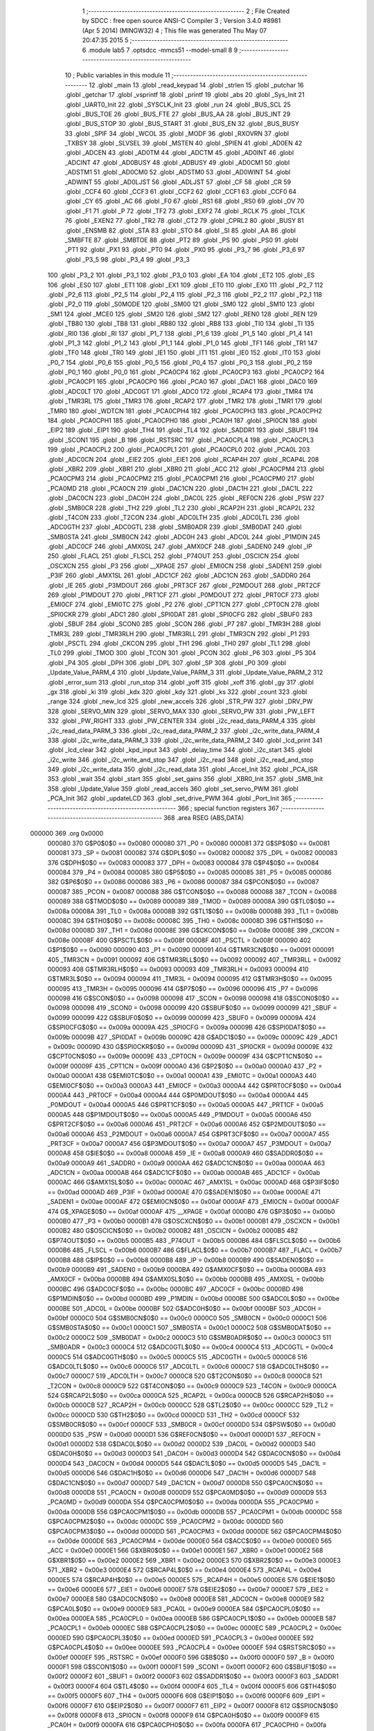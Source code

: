                                       1 ;--------------------------------------------------------
                                      2 ; File Created by SDCC : free open source ANSI-C Compiler
                                      3 ; Version 3.4.0 #8981 (Apr  5 2014) (MINGW32)
                                      4 ; This file was generated Thu May 07 20:47:35 2015
                                      5 ;--------------------------------------------------------
                                      6 	.module lab5
                                      7 	.optsdcc -mmcs51 --model-small
                                      8 	
                                      9 ;--------------------------------------------------------
                                     10 ; Public variables in this module
                                     11 ;--------------------------------------------------------
                                     12 	.globl _main
                                     13 	.globl _read_keypad
                                     14 	.globl _strlen
                                     15 	.globl _putchar
                                     16 	.globl _getchar
                                     17 	.globl _vsprintf
                                     18 	.globl _printf
                                     19 	.globl _abs
                                     20 	.globl _Sys_Init
                                     21 	.globl _UART0_Init
                                     22 	.globl _SYSCLK_Init
                                     23 	.globl _run
                                     24 	.globl _BUS_SCL
                                     25 	.globl _BUS_TOE
                                     26 	.globl _BUS_FTE
                                     27 	.globl _BUS_AA
                                     28 	.globl _BUS_INT
                                     29 	.globl _BUS_STOP
                                     30 	.globl _BUS_START
                                     31 	.globl _BUS_EN
                                     32 	.globl _BUS_BUSY
                                     33 	.globl _SPIF
                                     34 	.globl _WCOL
                                     35 	.globl _MODF
                                     36 	.globl _RXOVRN
                                     37 	.globl _TXBSY
                                     38 	.globl _SLVSEL
                                     39 	.globl _MSTEN
                                     40 	.globl _SPIEN
                                     41 	.globl _AD0EN
                                     42 	.globl _ADCEN
                                     43 	.globl _AD0TM
                                     44 	.globl _ADCTM
                                     45 	.globl _AD0INT
                                     46 	.globl _ADCINT
                                     47 	.globl _AD0BUSY
                                     48 	.globl _ADBUSY
                                     49 	.globl _AD0CM1
                                     50 	.globl _ADSTM1
                                     51 	.globl _AD0CM0
                                     52 	.globl _ADSTM0
                                     53 	.globl _AD0WINT
                                     54 	.globl _ADWINT
                                     55 	.globl _AD0LJST
                                     56 	.globl _ADLJST
                                     57 	.globl _CF
                                     58 	.globl _CR
                                     59 	.globl _CCF4
                                     60 	.globl _CCF3
                                     61 	.globl _CCF2
                                     62 	.globl _CCF1
                                     63 	.globl _CCF0
                                     64 	.globl _CY
                                     65 	.globl _AC
                                     66 	.globl _F0
                                     67 	.globl _RS1
                                     68 	.globl _RS0
                                     69 	.globl _OV
                                     70 	.globl _F1
                                     71 	.globl _P
                                     72 	.globl _TF2
                                     73 	.globl _EXF2
                                     74 	.globl _RCLK
                                     75 	.globl _TCLK
                                     76 	.globl _EXEN2
                                     77 	.globl _TR2
                                     78 	.globl _CT2
                                     79 	.globl _CPRL2
                                     80 	.globl _BUSY
                                     81 	.globl _ENSMB
                                     82 	.globl _STA
                                     83 	.globl _STO
                                     84 	.globl _SI
                                     85 	.globl _AA
                                     86 	.globl _SMBFTE
                                     87 	.globl _SMBTOE
                                     88 	.globl _PT2
                                     89 	.globl _PS
                                     90 	.globl _PS0
                                     91 	.globl _PT1
                                     92 	.globl _PX1
                                     93 	.globl _PT0
                                     94 	.globl _PX0
                                     95 	.globl _P3_7
                                     96 	.globl _P3_6
                                     97 	.globl _P3_5
                                     98 	.globl _P3_4
                                     99 	.globl _P3_3
                                    100 	.globl _P3_2
                                    101 	.globl _P3_1
                                    102 	.globl _P3_0
                                    103 	.globl _EA
                                    104 	.globl _ET2
                                    105 	.globl _ES
                                    106 	.globl _ES0
                                    107 	.globl _ET1
                                    108 	.globl _EX1
                                    109 	.globl _ET0
                                    110 	.globl _EX0
                                    111 	.globl _P2_7
                                    112 	.globl _P2_6
                                    113 	.globl _P2_5
                                    114 	.globl _P2_4
                                    115 	.globl _P2_3
                                    116 	.globl _P2_2
                                    117 	.globl _P2_1
                                    118 	.globl _P2_0
                                    119 	.globl _S0MODE
                                    120 	.globl _SM00
                                    121 	.globl _SM0
                                    122 	.globl _SM10
                                    123 	.globl _SM1
                                    124 	.globl _MCE0
                                    125 	.globl _SM20
                                    126 	.globl _SM2
                                    127 	.globl _REN0
                                    128 	.globl _REN
                                    129 	.globl _TB80
                                    130 	.globl _TB8
                                    131 	.globl _RB80
                                    132 	.globl _RB8
                                    133 	.globl _TI0
                                    134 	.globl _TI
                                    135 	.globl _RI0
                                    136 	.globl _RI
                                    137 	.globl _P1_7
                                    138 	.globl _P1_6
                                    139 	.globl _P1_5
                                    140 	.globl _P1_4
                                    141 	.globl _P1_3
                                    142 	.globl _P1_2
                                    143 	.globl _P1_1
                                    144 	.globl _P1_0
                                    145 	.globl _TF1
                                    146 	.globl _TR1
                                    147 	.globl _TF0
                                    148 	.globl _TR0
                                    149 	.globl _IE1
                                    150 	.globl _IT1
                                    151 	.globl _IE0
                                    152 	.globl _IT0
                                    153 	.globl _P0_7
                                    154 	.globl _P0_6
                                    155 	.globl _P0_5
                                    156 	.globl _P0_4
                                    157 	.globl _P0_3
                                    158 	.globl _P0_2
                                    159 	.globl _P0_1
                                    160 	.globl _P0_0
                                    161 	.globl _PCA0CP4
                                    162 	.globl _PCA0CP3
                                    163 	.globl _PCA0CP2
                                    164 	.globl _PCA0CP1
                                    165 	.globl _PCA0CP0
                                    166 	.globl _PCA0
                                    167 	.globl _DAC1
                                    168 	.globl _DAC0
                                    169 	.globl _ADC0LT
                                    170 	.globl _ADC0GT
                                    171 	.globl _ADC0
                                    172 	.globl _RCAP4
                                    173 	.globl _TMR4
                                    174 	.globl _TMR3RL
                                    175 	.globl _TMR3
                                    176 	.globl _RCAP2
                                    177 	.globl _TMR2
                                    178 	.globl _TMR1
                                    179 	.globl _TMR0
                                    180 	.globl _WDTCN
                                    181 	.globl _PCA0CPH4
                                    182 	.globl _PCA0CPH3
                                    183 	.globl _PCA0CPH2
                                    184 	.globl _PCA0CPH1
                                    185 	.globl _PCA0CPH0
                                    186 	.globl _PCA0H
                                    187 	.globl _SPI0CN
                                    188 	.globl _EIP2
                                    189 	.globl _EIP1
                                    190 	.globl _TH4
                                    191 	.globl _TL4
                                    192 	.globl _SADDR1
                                    193 	.globl _SBUF1
                                    194 	.globl _SCON1
                                    195 	.globl _B
                                    196 	.globl _RSTSRC
                                    197 	.globl _PCA0CPL4
                                    198 	.globl _PCA0CPL3
                                    199 	.globl _PCA0CPL2
                                    200 	.globl _PCA0CPL1
                                    201 	.globl _PCA0CPL0
                                    202 	.globl _PCA0L
                                    203 	.globl _ADC0CN
                                    204 	.globl _EIE2
                                    205 	.globl _EIE1
                                    206 	.globl _RCAP4H
                                    207 	.globl _RCAP4L
                                    208 	.globl _XBR2
                                    209 	.globl _XBR1
                                    210 	.globl _XBR0
                                    211 	.globl _ACC
                                    212 	.globl _PCA0CPM4
                                    213 	.globl _PCA0CPM3
                                    214 	.globl _PCA0CPM2
                                    215 	.globl _PCA0CPM1
                                    216 	.globl _PCA0CPM0
                                    217 	.globl _PCA0MD
                                    218 	.globl _PCA0CN
                                    219 	.globl _DAC1CN
                                    220 	.globl _DAC1H
                                    221 	.globl _DAC1L
                                    222 	.globl _DAC0CN
                                    223 	.globl _DAC0H
                                    224 	.globl _DAC0L
                                    225 	.globl _REF0CN
                                    226 	.globl _PSW
                                    227 	.globl _SMB0CR
                                    228 	.globl _TH2
                                    229 	.globl _TL2
                                    230 	.globl _RCAP2H
                                    231 	.globl _RCAP2L
                                    232 	.globl _T4CON
                                    233 	.globl _T2CON
                                    234 	.globl _ADC0LTH
                                    235 	.globl _ADC0LTL
                                    236 	.globl _ADC0GTH
                                    237 	.globl _ADC0GTL
                                    238 	.globl _SMB0ADR
                                    239 	.globl _SMB0DAT
                                    240 	.globl _SMB0STA
                                    241 	.globl _SMB0CN
                                    242 	.globl _ADC0H
                                    243 	.globl _ADC0L
                                    244 	.globl _P1MDIN
                                    245 	.globl _ADC0CF
                                    246 	.globl _AMX0SL
                                    247 	.globl _AMX0CF
                                    248 	.globl _SADEN0
                                    249 	.globl _IP
                                    250 	.globl _FLACL
                                    251 	.globl _FLSCL
                                    252 	.globl _P74OUT
                                    253 	.globl _OSCICN
                                    254 	.globl _OSCXCN
                                    255 	.globl _P3
                                    256 	.globl __XPAGE
                                    257 	.globl _EMI0CN
                                    258 	.globl _SADEN1
                                    259 	.globl _P3IF
                                    260 	.globl _AMX1SL
                                    261 	.globl _ADC1CF
                                    262 	.globl _ADC1CN
                                    263 	.globl _SADDR0
                                    264 	.globl _IE
                                    265 	.globl _P3MDOUT
                                    266 	.globl _PRT3CF
                                    267 	.globl _P2MDOUT
                                    268 	.globl _PRT2CF
                                    269 	.globl _P1MDOUT
                                    270 	.globl _PRT1CF
                                    271 	.globl _P0MDOUT
                                    272 	.globl _PRT0CF
                                    273 	.globl _EMI0CF
                                    274 	.globl _EMI0TC
                                    275 	.globl _P2
                                    276 	.globl _CPT1CN
                                    277 	.globl _CPT0CN
                                    278 	.globl _SPI0CKR
                                    279 	.globl _ADC1
                                    280 	.globl _SPI0DAT
                                    281 	.globl _SPI0CFG
                                    282 	.globl _SBUF0
                                    283 	.globl _SBUF
                                    284 	.globl _SCON0
                                    285 	.globl _SCON
                                    286 	.globl _P7
                                    287 	.globl _TMR3H
                                    288 	.globl _TMR3L
                                    289 	.globl _TMR3RLH
                                    290 	.globl _TMR3RLL
                                    291 	.globl _TMR3CN
                                    292 	.globl _P1
                                    293 	.globl _PSCTL
                                    294 	.globl _CKCON
                                    295 	.globl _TH1
                                    296 	.globl _TH0
                                    297 	.globl _TL1
                                    298 	.globl _TL0
                                    299 	.globl _TMOD
                                    300 	.globl _TCON
                                    301 	.globl _PCON
                                    302 	.globl _P6
                                    303 	.globl _P5
                                    304 	.globl _P4
                                    305 	.globl _DPH
                                    306 	.globl _DPL
                                    307 	.globl _SP
                                    308 	.globl _P0
                                    309 	.globl _Update_Value_PARM_4
                                    310 	.globl _Update_Value_PARM_3
                                    311 	.globl _Update_Value_PARM_2
                                    312 	.globl _error_sum
                                    313 	.globl _run_stop
                                    314 	.globl _yoff
                                    315 	.globl _xoff
                                    316 	.globl _gy
                                    317 	.globl _gx
                                    318 	.globl _ki
                                    319 	.globl _kdx
                                    320 	.globl _kdy
                                    321 	.globl _ks
                                    322 	.globl _count
                                    323 	.globl _range
                                    324 	.globl _new_lcd
                                    325 	.globl _new_accels
                                    326 	.globl _STR_PW
                                    327 	.globl _DRV_PW
                                    328 	.globl _SERVO_MIN
                                    329 	.globl _SERVO_MAX
                                    330 	.globl _SERVO_PW
                                    331 	.globl _PW_LEFT
                                    332 	.globl _PW_RIGHT
                                    333 	.globl _PW_CENTER
                                    334 	.globl _i2c_read_data_PARM_4
                                    335 	.globl _i2c_read_data_PARM_3
                                    336 	.globl _i2c_read_data_PARM_2
                                    337 	.globl _i2c_write_data_PARM_4
                                    338 	.globl _i2c_write_data_PARM_3
                                    339 	.globl _i2c_write_data_PARM_2
                                    340 	.globl _lcd_print
                                    341 	.globl _lcd_clear
                                    342 	.globl _kpd_input
                                    343 	.globl _delay_time
                                    344 	.globl _i2c_start
                                    345 	.globl _i2c_write
                                    346 	.globl _i2c_write_and_stop
                                    347 	.globl _i2c_read
                                    348 	.globl _i2c_read_and_stop
                                    349 	.globl _i2c_write_data
                                    350 	.globl _i2c_read_data
                                    351 	.globl _Accel_Init
                                    352 	.globl _PCA_ISR
                                    353 	.globl _wait
                                    354 	.globl _start
                                    355 	.globl _set_gains
                                    356 	.globl _XBR0_Init
                                    357 	.globl _SMB_Init
                                    358 	.globl _Update_Value
                                    359 	.globl _read_accels
                                    360 	.globl _set_servo_PWM
                                    361 	.globl _PCA_Init
                                    362 	.globl _updateLCD
                                    363 	.globl _set_drive_PWM
                                    364 	.globl _Port_Init
                                    365 ;--------------------------------------------------------
                                    366 ; special function registers
                                    367 ;--------------------------------------------------------
                                    368 	.area RSEG    (ABS,DATA)
      000000                        369 	.org 0x0000
                           000080   370 G$P0$0$0 == 0x0080
                           000080   371 _P0	=	0x0080
                           000081   372 G$SP$0$0 == 0x0081
                           000081   373 _SP	=	0x0081
                           000082   374 G$DPL$0$0 == 0x0082
                           000082   375 _DPL	=	0x0082
                           000083   376 G$DPH$0$0 == 0x0083
                           000083   377 _DPH	=	0x0083
                           000084   378 G$P4$0$0 == 0x0084
                           000084   379 _P4	=	0x0084
                           000085   380 G$P5$0$0 == 0x0085
                           000085   381 _P5	=	0x0085
                           000086   382 G$P6$0$0 == 0x0086
                           000086   383 _P6	=	0x0086
                           000087   384 G$PCON$0$0 == 0x0087
                           000087   385 _PCON	=	0x0087
                           000088   386 G$TCON$0$0 == 0x0088
                           000088   387 _TCON	=	0x0088
                           000089   388 G$TMOD$0$0 == 0x0089
                           000089   389 _TMOD	=	0x0089
                           00008A   390 G$TL0$0$0 == 0x008a
                           00008A   391 _TL0	=	0x008a
                           00008B   392 G$TL1$0$0 == 0x008b
                           00008B   393 _TL1	=	0x008b
                           00008C   394 G$TH0$0$0 == 0x008c
                           00008C   395 _TH0	=	0x008c
                           00008D   396 G$TH1$0$0 == 0x008d
                           00008D   397 _TH1	=	0x008d
                           00008E   398 G$CKCON$0$0 == 0x008e
                           00008E   399 _CKCON	=	0x008e
                           00008F   400 G$PSCTL$0$0 == 0x008f
                           00008F   401 _PSCTL	=	0x008f
                           000090   402 G$P1$0$0 == 0x0090
                           000090   403 _P1	=	0x0090
                           000091   404 G$TMR3CN$0$0 == 0x0091
                           000091   405 _TMR3CN	=	0x0091
                           000092   406 G$TMR3RLL$0$0 == 0x0092
                           000092   407 _TMR3RLL	=	0x0092
                           000093   408 G$TMR3RLH$0$0 == 0x0093
                           000093   409 _TMR3RLH	=	0x0093
                           000094   410 G$TMR3L$0$0 == 0x0094
                           000094   411 _TMR3L	=	0x0094
                           000095   412 G$TMR3H$0$0 == 0x0095
                           000095   413 _TMR3H	=	0x0095
                           000096   414 G$P7$0$0 == 0x0096
                           000096   415 _P7	=	0x0096
                           000098   416 G$SCON$0$0 == 0x0098
                           000098   417 _SCON	=	0x0098
                           000098   418 G$SCON0$0$0 == 0x0098
                           000098   419 _SCON0	=	0x0098
                           000099   420 G$SBUF$0$0 == 0x0099
                           000099   421 _SBUF	=	0x0099
                           000099   422 G$SBUF0$0$0 == 0x0099
                           000099   423 _SBUF0	=	0x0099
                           00009A   424 G$SPI0CFG$0$0 == 0x009a
                           00009A   425 _SPI0CFG	=	0x009a
                           00009B   426 G$SPI0DAT$0$0 == 0x009b
                           00009B   427 _SPI0DAT	=	0x009b
                           00009C   428 G$ADC1$0$0 == 0x009c
                           00009C   429 _ADC1	=	0x009c
                           00009D   430 G$SPI0CKR$0$0 == 0x009d
                           00009D   431 _SPI0CKR	=	0x009d
                           00009E   432 G$CPT0CN$0$0 == 0x009e
                           00009E   433 _CPT0CN	=	0x009e
                           00009F   434 G$CPT1CN$0$0 == 0x009f
                           00009F   435 _CPT1CN	=	0x009f
                           0000A0   436 G$P2$0$0 == 0x00a0
                           0000A0   437 _P2	=	0x00a0
                           0000A1   438 G$EMI0TC$0$0 == 0x00a1
                           0000A1   439 _EMI0TC	=	0x00a1
                           0000A3   440 G$EMI0CF$0$0 == 0x00a3
                           0000A3   441 _EMI0CF	=	0x00a3
                           0000A4   442 G$PRT0CF$0$0 == 0x00a4
                           0000A4   443 _PRT0CF	=	0x00a4
                           0000A4   444 G$P0MDOUT$0$0 == 0x00a4
                           0000A4   445 _P0MDOUT	=	0x00a4
                           0000A5   446 G$PRT1CF$0$0 == 0x00a5
                           0000A5   447 _PRT1CF	=	0x00a5
                           0000A5   448 G$P1MDOUT$0$0 == 0x00a5
                           0000A5   449 _P1MDOUT	=	0x00a5
                           0000A6   450 G$PRT2CF$0$0 == 0x00a6
                           0000A6   451 _PRT2CF	=	0x00a6
                           0000A6   452 G$P2MDOUT$0$0 == 0x00a6
                           0000A6   453 _P2MDOUT	=	0x00a6
                           0000A7   454 G$PRT3CF$0$0 == 0x00a7
                           0000A7   455 _PRT3CF	=	0x00a7
                           0000A7   456 G$P3MDOUT$0$0 == 0x00a7
                           0000A7   457 _P3MDOUT	=	0x00a7
                           0000A8   458 G$IE$0$0 == 0x00a8
                           0000A8   459 _IE	=	0x00a8
                           0000A9   460 G$SADDR0$0$0 == 0x00a9
                           0000A9   461 _SADDR0	=	0x00a9
                           0000AA   462 G$ADC1CN$0$0 == 0x00aa
                           0000AA   463 _ADC1CN	=	0x00aa
                           0000AB   464 G$ADC1CF$0$0 == 0x00ab
                           0000AB   465 _ADC1CF	=	0x00ab
                           0000AC   466 G$AMX1SL$0$0 == 0x00ac
                           0000AC   467 _AMX1SL	=	0x00ac
                           0000AD   468 G$P3IF$0$0 == 0x00ad
                           0000AD   469 _P3IF	=	0x00ad
                           0000AE   470 G$SADEN1$0$0 == 0x00ae
                           0000AE   471 _SADEN1	=	0x00ae
                           0000AF   472 G$EMI0CN$0$0 == 0x00af
                           0000AF   473 _EMI0CN	=	0x00af
                           0000AF   474 G$_XPAGE$0$0 == 0x00af
                           0000AF   475 __XPAGE	=	0x00af
                           0000B0   476 G$P3$0$0 == 0x00b0
                           0000B0   477 _P3	=	0x00b0
                           0000B1   478 G$OSCXCN$0$0 == 0x00b1
                           0000B1   479 _OSCXCN	=	0x00b1
                           0000B2   480 G$OSCICN$0$0 == 0x00b2
                           0000B2   481 _OSCICN	=	0x00b2
                           0000B5   482 G$P74OUT$0$0 == 0x00b5
                           0000B5   483 _P74OUT	=	0x00b5
                           0000B6   484 G$FLSCL$0$0 == 0x00b6
                           0000B6   485 _FLSCL	=	0x00b6
                           0000B7   486 G$FLACL$0$0 == 0x00b7
                           0000B7   487 _FLACL	=	0x00b7
                           0000B8   488 G$IP$0$0 == 0x00b8
                           0000B8   489 _IP	=	0x00b8
                           0000B9   490 G$SADEN0$0$0 == 0x00b9
                           0000B9   491 _SADEN0	=	0x00b9
                           0000BA   492 G$AMX0CF$0$0 == 0x00ba
                           0000BA   493 _AMX0CF	=	0x00ba
                           0000BB   494 G$AMX0SL$0$0 == 0x00bb
                           0000BB   495 _AMX0SL	=	0x00bb
                           0000BC   496 G$ADC0CF$0$0 == 0x00bc
                           0000BC   497 _ADC0CF	=	0x00bc
                           0000BD   498 G$P1MDIN$0$0 == 0x00bd
                           0000BD   499 _P1MDIN	=	0x00bd
                           0000BE   500 G$ADC0L$0$0 == 0x00be
                           0000BE   501 _ADC0L	=	0x00be
                           0000BF   502 G$ADC0H$0$0 == 0x00bf
                           0000BF   503 _ADC0H	=	0x00bf
                           0000C0   504 G$SMB0CN$0$0 == 0x00c0
                           0000C0   505 _SMB0CN	=	0x00c0
                           0000C1   506 G$SMB0STA$0$0 == 0x00c1
                           0000C1   507 _SMB0STA	=	0x00c1
                           0000C2   508 G$SMB0DAT$0$0 == 0x00c2
                           0000C2   509 _SMB0DAT	=	0x00c2
                           0000C3   510 G$SMB0ADR$0$0 == 0x00c3
                           0000C3   511 _SMB0ADR	=	0x00c3
                           0000C4   512 G$ADC0GTL$0$0 == 0x00c4
                           0000C4   513 _ADC0GTL	=	0x00c4
                           0000C5   514 G$ADC0GTH$0$0 == 0x00c5
                           0000C5   515 _ADC0GTH	=	0x00c5
                           0000C6   516 G$ADC0LTL$0$0 == 0x00c6
                           0000C6   517 _ADC0LTL	=	0x00c6
                           0000C7   518 G$ADC0LTH$0$0 == 0x00c7
                           0000C7   519 _ADC0LTH	=	0x00c7
                           0000C8   520 G$T2CON$0$0 == 0x00c8
                           0000C8   521 _T2CON	=	0x00c8
                           0000C9   522 G$T4CON$0$0 == 0x00c9
                           0000C9   523 _T4CON	=	0x00c9
                           0000CA   524 G$RCAP2L$0$0 == 0x00ca
                           0000CA   525 _RCAP2L	=	0x00ca
                           0000CB   526 G$RCAP2H$0$0 == 0x00cb
                           0000CB   527 _RCAP2H	=	0x00cb
                           0000CC   528 G$TL2$0$0 == 0x00cc
                           0000CC   529 _TL2	=	0x00cc
                           0000CD   530 G$TH2$0$0 == 0x00cd
                           0000CD   531 _TH2	=	0x00cd
                           0000CF   532 G$SMB0CR$0$0 == 0x00cf
                           0000CF   533 _SMB0CR	=	0x00cf
                           0000D0   534 G$PSW$0$0 == 0x00d0
                           0000D0   535 _PSW	=	0x00d0
                           0000D1   536 G$REF0CN$0$0 == 0x00d1
                           0000D1   537 _REF0CN	=	0x00d1
                           0000D2   538 G$DAC0L$0$0 == 0x00d2
                           0000D2   539 _DAC0L	=	0x00d2
                           0000D3   540 G$DAC0H$0$0 == 0x00d3
                           0000D3   541 _DAC0H	=	0x00d3
                           0000D4   542 G$DAC0CN$0$0 == 0x00d4
                           0000D4   543 _DAC0CN	=	0x00d4
                           0000D5   544 G$DAC1L$0$0 == 0x00d5
                           0000D5   545 _DAC1L	=	0x00d5
                           0000D6   546 G$DAC1H$0$0 == 0x00d6
                           0000D6   547 _DAC1H	=	0x00d6
                           0000D7   548 G$DAC1CN$0$0 == 0x00d7
                           0000D7   549 _DAC1CN	=	0x00d7
                           0000D8   550 G$PCA0CN$0$0 == 0x00d8
                           0000D8   551 _PCA0CN	=	0x00d8
                           0000D9   552 G$PCA0MD$0$0 == 0x00d9
                           0000D9   553 _PCA0MD	=	0x00d9
                           0000DA   554 G$PCA0CPM0$0$0 == 0x00da
                           0000DA   555 _PCA0CPM0	=	0x00da
                           0000DB   556 G$PCA0CPM1$0$0 == 0x00db
                           0000DB   557 _PCA0CPM1	=	0x00db
                           0000DC   558 G$PCA0CPM2$0$0 == 0x00dc
                           0000DC   559 _PCA0CPM2	=	0x00dc
                           0000DD   560 G$PCA0CPM3$0$0 == 0x00dd
                           0000DD   561 _PCA0CPM3	=	0x00dd
                           0000DE   562 G$PCA0CPM4$0$0 == 0x00de
                           0000DE   563 _PCA0CPM4	=	0x00de
                           0000E0   564 G$ACC$0$0 == 0x00e0
                           0000E0   565 _ACC	=	0x00e0
                           0000E1   566 G$XBR0$0$0 == 0x00e1
                           0000E1   567 _XBR0	=	0x00e1
                           0000E2   568 G$XBR1$0$0 == 0x00e2
                           0000E2   569 _XBR1	=	0x00e2
                           0000E3   570 G$XBR2$0$0 == 0x00e3
                           0000E3   571 _XBR2	=	0x00e3
                           0000E4   572 G$RCAP4L$0$0 == 0x00e4
                           0000E4   573 _RCAP4L	=	0x00e4
                           0000E5   574 G$RCAP4H$0$0 == 0x00e5
                           0000E5   575 _RCAP4H	=	0x00e5
                           0000E6   576 G$EIE1$0$0 == 0x00e6
                           0000E6   577 _EIE1	=	0x00e6
                           0000E7   578 G$EIE2$0$0 == 0x00e7
                           0000E7   579 _EIE2	=	0x00e7
                           0000E8   580 G$ADC0CN$0$0 == 0x00e8
                           0000E8   581 _ADC0CN	=	0x00e8
                           0000E9   582 G$PCA0L$0$0 == 0x00e9
                           0000E9   583 _PCA0L	=	0x00e9
                           0000EA   584 G$PCA0CPL0$0$0 == 0x00ea
                           0000EA   585 _PCA0CPL0	=	0x00ea
                           0000EB   586 G$PCA0CPL1$0$0 == 0x00eb
                           0000EB   587 _PCA0CPL1	=	0x00eb
                           0000EC   588 G$PCA0CPL2$0$0 == 0x00ec
                           0000EC   589 _PCA0CPL2	=	0x00ec
                           0000ED   590 G$PCA0CPL3$0$0 == 0x00ed
                           0000ED   591 _PCA0CPL3	=	0x00ed
                           0000EE   592 G$PCA0CPL4$0$0 == 0x00ee
                           0000EE   593 _PCA0CPL4	=	0x00ee
                           0000EF   594 G$RSTSRC$0$0 == 0x00ef
                           0000EF   595 _RSTSRC	=	0x00ef
                           0000F0   596 G$B$0$0 == 0x00f0
                           0000F0   597 _B	=	0x00f0
                           0000F1   598 G$SCON1$0$0 == 0x00f1
                           0000F1   599 _SCON1	=	0x00f1
                           0000F2   600 G$SBUF1$0$0 == 0x00f2
                           0000F2   601 _SBUF1	=	0x00f2
                           0000F3   602 G$SADDR1$0$0 == 0x00f3
                           0000F3   603 _SADDR1	=	0x00f3
                           0000F4   604 G$TL4$0$0 == 0x00f4
                           0000F4   605 _TL4	=	0x00f4
                           0000F5   606 G$TH4$0$0 == 0x00f5
                           0000F5   607 _TH4	=	0x00f5
                           0000F6   608 G$EIP1$0$0 == 0x00f6
                           0000F6   609 _EIP1	=	0x00f6
                           0000F7   610 G$EIP2$0$0 == 0x00f7
                           0000F7   611 _EIP2	=	0x00f7
                           0000F8   612 G$SPI0CN$0$0 == 0x00f8
                           0000F8   613 _SPI0CN	=	0x00f8
                           0000F9   614 G$PCA0H$0$0 == 0x00f9
                           0000F9   615 _PCA0H	=	0x00f9
                           0000FA   616 G$PCA0CPH0$0$0 == 0x00fa
                           0000FA   617 _PCA0CPH0	=	0x00fa
                           0000FB   618 G$PCA0CPH1$0$0 == 0x00fb
                           0000FB   619 _PCA0CPH1	=	0x00fb
                           0000FC   620 G$PCA0CPH2$0$0 == 0x00fc
                           0000FC   621 _PCA0CPH2	=	0x00fc
                           0000FD   622 G$PCA0CPH3$0$0 == 0x00fd
                           0000FD   623 _PCA0CPH3	=	0x00fd
                           0000FE   624 G$PCA0CPH4$0$0 == 0x00fe
                           0000FE   625 _PCA0CPH4	=	0x00fe
                           0000FF   626 G$WDTCN$0$0 == 0x00ff
                           0000FF   627 _WDTCN	=	0x00ff
                           008C8A   628 G$TMR0$0$0 == 0x8c8a
                           008C8A   629 _TMR0	=	0x8c8a
                           008D8B   630 G$TMR1$0$0 == 0x8d8b
                           008D8B   631 _TMR1	=	0x8d8b
                           00CDCC   632 G$TMR2$0$0 == 0xcdcc
                           00CDCC   633 _TMR2	=	0xcdcc
                           00CBCA   634 G$RCAP2$0$0 == 0xcbca
                           00CBCA   635 _RCAP2	=	0xcbca
                           009594   636 G$TMR3$0$0 == 0x9594
                           009594   637 _TMR3	=	0x9594
                           009392   638 G$TMR3RL$0$0 == 0x9392
                           009392   639 _TMR3RL	=	0x9392
                           00F5F4   640 G$TMR4$0$0 == 0xf5f4
                           00F5F4   641 _TMR4	=	0xf5f4
                           00E5E4   642 G$RCAP4$0$0 == 0xe5e4
                           00E5E4   643 _RCAP4	=	0xe5e4
                           00BFBE   644 G$ADC0$0$0 == 0xbfbe
                           00BFBE   645 _ADC0	=	0xbfbe
                           00C5C4   646 G$ADC0GT$0$0 == 0xc5c4
                           00C5C4   647 _ADC0GT	=	0xc5c4
                           00C7C6   648 G$ADC0LT$0$0 == 0xc7c6
                           00C7C6   649 _ADC0LT	=	0xc7c6
                           00D3D2   650 G$DAC0$0$0 == 0xd3d2
                           00D3D2   651 _DAC0	=	0xd3d2
                           00D6D5   652 G$DAC1$0$0 == 0xd6d5
                           00D6D5   653 _DAC1	=	0xd6d5
                           00F9E9   654 G$PCA0$0$0 == 0xf9e9
                           00F9E9   655 _PCA0	=	0xf9e9
                           00FAEA   656 G$PCA0CP0$0$0 == 0xfaea
                           00FAEA   657 _PCA0CP0	=	0xfaea
                           00FBEB   658 G$PCA0CP1$0$0 == 0xfbeb
                           00FBEB   659 _PCA0CP1	=	0xfbeb
                           00FCEC   660 G$PCA0CP2$0$0 == 0xfcec
                           00FCEC   661 _PCA0CP2	=	0xfcec
                           00FDED   662 G$PCA0CP3$0$0 == 0xfded
                           00FDED   663 _PCA0CP3	=	0xfded
                           00FEEE   664 G$PCA0CP4$0$0 == 0xfeee
                           00FEEE   665 _PCA0CP4	=	0xfeee
                                    666 ;--------------------------------------------------------
                                    667 ; special function bits
                                    668 ;--------------------------------------------------------
                                    669 	.area RSEG    (ABS,DATA)
      000000                        670 	.org 0x0000
                           000080   671 G$P0_0$0$0 == 0x0080
                           000080   672 _P0_0	=	0x0080
                           000081   673 G$P0_1$0$0 == 0x0081
                           000081   674 _P0_1	=	0x0081
                           000082   675 G$P0_2$0$0 == 0x0082
                           000082   676 _P0_2	=	0x0082
                           000083   677 G$P0_3$0$0 == 0x0083
                           000083   678 _P0_3	=	0x0083
                           000084   679 G$P0_4$0$0 == 0x0084
                           000084   680 _P0_4	=	0x0084
                           000085   681 G$P0_5$0$0 == 0x0085
                           000085   682 _P0_5	=	0x0085
                           000086   683 G$P0_6$0$0 == 0x0086
                           000086   684 _P0_6	=	0x0086
                           000087   685 G$P0_7$0$0 == 0x0087
                           000087   686 _P0_7	=	0x0087
                           000088   687 G$IT0$0$0 == 0x0088
                           000088   688 _IT0	=	0x0088
                           000089   689 G$IE0$0$0 == 0x0089
                           000089   690 _IE0	=	0x0089
                           00008A   691 G$IT1$0$0 == 0x008a
                           00008A   692 _IT1	=	0x008a
                           00008B   693 G$IE1$0$0 == 0x008b
                           00008B   694 _IE1	=	0x008b
                           00008C   695 G$TR0$0$0 == 0x008c
                           00008C   696 _TR0	=	0x008c
                           00008D   697 G$TF0$0$0 == 0x008d
                           00008D   698 _TF0	=	0x008d
                           00008E   699 G$TR1$0$0 == 0x008e
                           00008E   700 _TR1	=	0x008e
                           00008F   701 G$TF1$0$0 == 0x008f
                           00008F   702 _TF1	=	0x008f
                           000090   703 G$P1_0$0$0 == 0x0090
                           000090   704 _P1_0	=	0x0090
                           000091   705 G$P1_1$0$0 == 0x0091
                           000091   706 _P1_1	=	0x0091
                           000092   707 G$P1_2$0$0 == 0x0092
                           000092   708 _P1_2	=	0x0092
                           000093   709 G$P1_3$0$0 == 0x0093
                           000093   710 _P1_3	=	0x0093
                           000094   711 G$P1_4$0$0 == 0x0094
                           000094   712 _P1_4	=	0x0094
                           000095   713 G$P1_5$0$0 == 0x0095
                           000095   714 _P1_5	=	0x0095
                           000096   715 G$P1_6$0$0 == 0x0096
                           000096   716 _P1_6	=	0x0096
                           000097   717 G$P1_7$0$0 == 0x0097
                           000097   718 _P1_7	=	0x0097
                           000098   719 G$RI$0$0 == 0x0098
                           000098   720 _RI	=	0x0098
                           000098   721 G$RI0$0$0 == 0x0098
                           000098   722 _RI0	=	0x0098
                           000099   723 G$TI$0$0 == 0x0099
                           000099   724 _TI	=	0x0099
                           000099   725 G$TI0$0$0 == 0x0099
                           000099   726 _TI0	=	0x0099
                           00009A   727 G$RB8$0$0 == 0x009a
                           00009A   728 _RB8	=	0x009a
                           00009A   729 G$RB80$0$0 == 0x009a
                           00009A   730 _RB80	=	0x009a
                           00009B   731 G$TB8$0$0 == 0x009b
                           00009B   732 _TB8	=	0x009b
                           00009B   733 G$TB80$0$0 == 0x009b
                           00009B   734 _TB80	=	0x009b
                           00009C   735 G$REN$0$0 == 0x009c
                           00009C   736 _REN	=	0x009c
                           00009C   737 G$REN0$0$0 == 0x009c
                           00009C   738 _REN0	=	0x009c
                           00009D   739 G$SM2$0$0 == 0x009d
                           00009D   740 _SM2	=	0x009d
                           00009D   741 G$SM20$0$0 == 0x009d
                           00009D   742 _SM20	=	0x009d
                           00009D   743 G$MCE0$0$0 == 0x009d
                           00009D   744 _MCE0	=	0x009d
                           00009E   745 G$SM1$0$0 == 0x009e
                           00009E   746 _SM1	=	0x009e
                           00009E   747 G$SM10$0$0 == 0x009e
                           00009E   748 _SM10	=	0x009e
                           00009F   749 G$SM0$0$0 == 0x009f
                           00009F   750 _SM0	=	0x009f
                           00009F   751 G$SM00$0$0 == 0x009f
                           00009F   752 _SM00	=	0x009f
                           00009F   753 G$S0MODE$0$0 == 0x009f
                           00009F   754 _S0MODE	=	0x009f
                           0000A0   755 G$P2_0$0$0 == 0x00a0
                           0000A0   756 _P2_0	=	0x00a0
                           0000A1   757 G$P2_1$0$0 == 0x00a1
                           0000A1   758 _P2_1	=	0x00a1
                           0000A2   759 G$P2_2$0$0 == 0x00a2
                           0000A2   760 _P2_2	=	0x00a2
                           0000A3   761 G$P2_3$0$0 == 0x00a3
                           0000A3   762 _P2_3	=	0x00a3
                           0000A4   763 G$P2_4$0$0 == 0x00a4
                           0000A4   764 _P2_4	=	0x00a4
                           0000A5   765 G$P2_5$0$0 == 0x00a5
                           0000A5   766 _P2_5	=	0x00a5
                           0000A6   767 G$P2_6$0$0 == 0x00a6
                           0000A6   768 _P2_6	=	0x00a6
                           0000A7   769 G$P2_7$0$0 == 0x00a7
                           0000A7   770 _P2_7	=	0x00a7
                           0000A8   771 G$EX0$0$0 == 0x00a8
                           0000A8   772 _EX0	=	0x00a8
                           0000A9   773 G$ET0$0$0 == 0x00a9
                           0000A9   774 _ET0	=	0x00a9
                           0000AA   775 G$EX1$0$0 == 0x00aa
                           0000AA   776 _EX1	=	0x00aa
                           0000AB   777 G$ET1$0$0 == 0x00ab
                           0000AB   778 _ET1	=	0x00ab
                           0000AC   779 G$ES0$0$0 == 0x00ac
                           0000AC   780 _ES0	=	0x00ac
                           0000AC   781 G$ES$0$0 == 0x00ac
                           0000AC   782 _ES	=	0x00ac
                           0000AD   783 G$ET2$0$0 == 0x00ad
                           0000AD   784 _ET2	=	0x00ad
                           0000AF   785 G$EA$0$0 == 0x00af
                           0000AF   786 _EA	=	0x00af
                           0000B0   787 G$P3_0$0$0 == 0x00b0
                           0000B0   788 _P3_0	=	0x00b0
                           0000B1   789 G$P3_1$0$0 == 0x00b1
                           0000B1   790 _P3_1	=	0x00b1
                           0000B2   791 G$P3_2$0$0 == 0x00b2
                           0000B2   792 _P3_2	=	0x00b2
                           0000B3   793 G$P3_3$0$0 == 0x00b3
                           0000B3   794 _P3_3	=	0x00b3
                           0000B4   795 G$P3_4$0$0 == 0x00b4
                           0000B4   796 _P3_4	=	0x00b4
                           0000B5   797 G$P3_5$0$0 == 0x00b5
                           0000B5   798 _P3_5	=	0x00b5
                           0000B6   799 G$P3_6$0$0 == 0x00b6
                           0000B6   800 _P3_6	=	0x00b6
                           0000B7   801 G$P3_7$0$0 == 0x00b7
                           0000B7   802 _P3_7	=	0x00b7
                           0000B8   803 G$PX0$0$0 == 0x00b8
                           0000B8   804 _PX0	=	0x00b8
                           0000B9   805 G$PT0$0$0 == 0x00b9
                           0000B9   806 _PT0	=	0x00b9
                           0000BA   807 G$PX1$0$0 == 0x00ba
                           0000BA   808 _PX1	=	0x00ba
                           0000BB   809 G$PT1$0$0 == 0x00bb
                           0000BB   810 _PT1	=	0x00bb
                           0000BC   811 G$PS0$0$0 == 0x00bc
                           0000BC   812 _PS0	=	0x00bc
                           0000BC   813 G$PS$0$0 == 0x00bc
                           0000BC   814 _PS	=	0x00bc
                           0000BD   815 G$PT2$0$0 == 0x00bd
                           0000BD   816 _PT2	=	0x00bd
                           0000C0   817 G$SMBTOE$0$0 == 0x00c0
                           0000C0   818 _SMBTOE	=	0x00c0
                           0000C1   819 G$SMBFTE$0$0 == 0x00c1
                           0000C1   820 _SMBFTE	=	0x00c1
                           0000C2   821 G$AA$0$0 == 0x00c2
                           0000C2   822 _AA	=	0x00c2
                           0000C3   823 G$SI$0$0 == 0x00c3
                           0000C3   824 _SI	=	0x00c3
                           0000C4   825 G$STO$0$0 == 0x00c4
                           0000C4   826 _STO	=	0x00c4
                           0000C5   827 G$STA$0$0 == 0x00c5
                           0000C5   828 _STA	=	0x00c5
                           0000C6   829 G$ENSMB$0$0 == 0x00c6
                           0000C6   830 _ENSMB	=	0x00c6
                           0000C7   831 G$BUSY$0$0 == 0x00c7
                           0000C7   832 _BUSY	=	0x00c7
                           0000C8   833 G$CPRL2$0$0 == 0x00c8
                           0000C8   834 _CPRL2	=	0x00c8
                           0000C9   835 G$CT2$0$0 == 0x00c9
                           0000C9   836 _CT2	=	0x00c9
                           0000CA   837 G$TR2$0$0 == 0x00ca
                           0000CA   838 _TR2	=	0x00ca
                           0000CB   839 G$EXEN2$0$0 == 0x00cb
                           0000CB   840 _EXEN2	=	0x00cb
                           0000CC   841 G$TCLK$0$0 == 0x00cc
                           0000CC   842 _TCLK	=	0x00cc
                           0000CD   843 G$RCLK$0$0 == 0x00cd
                           0000CD   844 _RCLK	=	0x00cd
                           0000CE   845 G$EXF2$0$0 == 0x00ce
                           0000CE   846 _EXF2	=	0x00ce
                           0000CF   847 G$TF2$0$0 == 0x00cf
                           0000CF   848 _TF2	=	0x00cf
                           0000D0   849 G$P$0$0 == 0x00d0
                           0000D0   850 _P	=	0x00d0
                           0000D1   851 G$F1$0$0 == 0x00d1
                           0000D1   852 _F1	=	0x00d1
                           0000D2   853 G$OV$0$0 == 0x00d2
                           0000D2   854 _OV	=	0x00d2
                           0000D3   855 G$RS0$0$0 == 0x00d3
                           0000D3   856 _RS0	=	0x00d3
                           0000D4   857 G$RS1$0$0 == 0x00d4
                           0000D4   858 _RS1	=	0x00d4
                           0000D5   859 G$F0$0$0 == 0x00d5
                           0000D5   860 _F0	=	0x00d5
                           0000D6   861 G$AC$0$0 == 0x00d6
                           0000D6   862 _AC	=	0x00d6
                           0000D7   863 G$CY$0$0 == 0x00d7
                           0000D7   864 _CY	=	0x00d7
                           0000D8   865 G$CCF0$0$0 == 0x00d8
                           0000D8   866 _CCF0	=	0x00d8
                           0000D9   867 G$CCF1$0$0 == 0x00d9
                           0000D9   868 _CCF1	=	0x00d9
                           0000DA   869 G$CCF2$0$0 == 0x00da
                           0000DA   870 _CCF2	=	0x00da
                           0000DB   871 G$CCF3$0$0 == 0x00db
                           0000DB   872 _CCF3	=	0x00db
                           0000DC   873 G$CCF4$0$0 == 0x00dc
                           0000DC   874 _CCF4	=	0x00dc
                           0000DE   875 G$CR$0$0 == 0x00de
                           0000DE   876 _CR	=	0x00de
                           0000DF   877 G$CF$0$0 == 0x00df
                           0000DF   878 _CF	=	0x00df
                           0000E8   879 G$ADLJST$0$0 == 0x00e8
                           0000E8   880 _ADLJST	=	0x00e8
                           0000E8   881 G$AD0LJST$0$0 == 0x00e8
                           0000E8   882 _AD0LJST	=	0x00e8
                           0000E9   883 G$ADWINT$0$0 == 0x00e9
                           0000E9   884 _ADWINT	=	0x00e9
                           0000E9   885 G$AD0WINT$0$0 == 0x00e9
                           0000E9   886 _AD0WINT	=	0x00e9
                           0000EA   887 G$ADSTM0$0$0 == 0x00ea
                           0000EA   888 _ADSTM0	=	0x00ea
                           0000EA   889 G$AD0CM0$0$0 == 0x00ea
                           0000EA   890 _AD0CM0	=	0x00ea
                           0000EB   891 G$ADSTM1$0$0 == 0x00eb
                           0000EB   892 _ADSTM1	=	0x00eb
                           0000EB   893 G$AD0CM1$0$0 == 0x00eb
                           0000EB   894 _AD0CM1	=	0x00eb
                           0000EC   895 G$ADBUSY$0$0 == 0x00ec
                           0000EC   896 _ADBUSY	=	0x00ec
                           0000EC   897 G$AD0BUSY$0$0 == 0x00ec
                           0000EC   898 _AD0BUSY	=	0x00ec
                           0000ED   899 G$ADCINT$0$0 == 0x00ed
                           0000ED   900 _ADCINT	=	0x00ed
                           0000ED   901 G$AD0INT$0$0 == 0x00ed
                           0000ED   902 _AD0INT	=	0x00ed
                           0000EE   903 G$ADCTM$0$0 == 0x00ee
                           0000EE   904 _ADCTM	=	0x00ee
                           0000EE   905 G$AD0TM$0$0 == 0x00ee
                           0000EE   906 _AD0TM	=	0x00ee
                           0000EF   907 G$ADCEN$0$0 == 0x00ef
                           0000EF   908 _ADCEN	=	0x00ef
                           0000EF   909 G$AD0EN$0$0 == 0x00ef
                           0000EF   910 _AD0EN	=	0x00ef
                           0000F8   911 G$SPIEN$0$0 == 0x00f8
                           0000F8   912 _SPIEN	=	0x00f8
                           0000F9   913 G$MSTEN$0$0 == 0x00f9
                           0000F9   914 _MSTEN	=	0x00f9
                           0000FA   915 G$SLVSEL$0$0 == 0x00fa
                           0000FA   916 _SLVSEL	=	0x00fa
                           0000FB   917 G$TXBSY$0$0 == 0x00fb
                           0000FB   918 _TXBSY	=	0x00fb
                           0000FC   919 G$RXOVRN$0$0 == 0x00fc
                           0000FC   920 _RXOVRN	=	0x00fc
                           0000FD   921 G$MODF$0$0 == 0x00fd
                           0000FD   922 _MODF	=	0x00fd
                           0000FE   923 G$WCOL$0$0 == 0x00fe
                           0000FE   924 _WCOL	=	0x00fe
                           0000FF   925 G$SPIF$0$0 == 0x00ff
                           0000FF   926 _SPIF	=	0x00ff
                           0000C7   927 G$BUS_BUSY$0$0 == 0x00c7
                           0000C7   928 _BUS_BUSY	=	0x00c7
                           0000C6   929 G$BUS_EN$0$0 == 0x00c6
                           0000C6   930 _BUS_EN	=	0x00c6
                           0000C5   931 G$BUS_START$0$0 == 0x00c5
                           0000C5   932 _BUS_START	=	0x00c5
                           0000C4   933 G$BUS_STOP$0$0 == 0x00c4
                           0000C4   934 _BUS_STOP	=	0x00c4
                           0000C3   935 G$BUS_INT$0$0 == 0x00c3
                           0000C3   936 _BUS_INT	=	0x00c3
                           0000C2   937 G$BUS_AA$0$0 == 0x00c2
                           0000C2   938 _BUS_AA	=	0x00c2
                           0000C1   939 G$BUS_FTE$0$0 == 0x00c1
                           0000C1   940 _BUS_FTE	=	0x00c1
                           0000C0   941 G$BUS_TOE$0$0 == 0x00c0
                           0000C0   942 _BUS_TOE	=	0x00c0
                           000083   943 G$BUS_SCL$0$0 == 0x0083
                           000083   944 _BUS_SCL	=	0x0083
                           0000B6   945 G$run$0$0 == 0x00b6
                           0000B6   946 _run	=	0x00b6
                                    947 ;--------------------------------------------------------
                                    948 ; overlayable register banks
                                    949 ;--------------------------------------------------------
                                    950 	.area REG_BANK_0	(REL,OVR,DATA)
      000000                        951 	.ds 8
                                    952 ;--------------------------------------------------------
                                    953 ; internal ram data
                                    954 ;--------------------------------------------------------
                                    955 	.area DSEG    (DATA)
                           000000   956 Llab5.lcd_clear$NumBytes$1$77==.
      000022                        957 _lcd_clear_NumBytes_1_77:
      000022                        958 	.ds 1
                           000001   959 Llab5.lcd_clear$Cmd$1$77==.
      000023                        960 _lcd_clear_Cmd_1_77:
      000023                        961 	.ds 2
                           000003   962 Llab5.read_keypad$Data$1$78==.
      000025                        963 _read_keypad_Data_1_78:
      000025                        964 	.ds 2
                           000005   965 Llab5.i2c_write_data$start_reg$1$97==.
      000027                        966 _i2c_write_data_PARM_2:
      000027                        967 	.ds 1
                           000006   968 Llab5.i2c_write_data$buffer$1$97==.
      000028                        969 _i2c_write_data_PARM_3:
      000028                        970 	.ds 3
                           000009   971 Llab5.i2c_write_data$num_bytes$1$97==.
      00002B                        972 _i2c_write_data_PARM_4:
      00002B                        973 	.ds 1
                           00000A   974 Llab5.i2c_read_data$start_reg$1$99==.
      00002C                        975 _i2c_read_data_PARM_2:
      00002C                        976 	.ds 1
                           00000B   977 Llab5.i2c_read_data$buffer$1$99==.
      00002D                        978 _i2c_read_data_PARM_3:
      00002D                        979 	.ds 3
                           00000E   980 Llab5.i2c_read_data$num_bytes$1$99==.
      000030                        981 _i2c_read_data_PARM_4:
      000030                        982 	.ds 1
                           00000F   983 Llab5.Accel_Init$Data2$1$103==.
      000031                        984 _Accel_Init_Data2_1_103:
      000031                        985 	.ds 1
                           000010   986 G$PW_CENTER$0$0==.
      000032                        987 _PW_CENTER::
      000032                        988 	.ds 2
                           000012   989 G$PW_RIGHT$0$0==.
      000034                        990 _PW_RIGHT::
      000034                        991 	.ds 2
                           000014   992 G$PW_LEFT$0$0==.
      000036                        993 _PW_LEFT::
      000036                        994 	.ds 2
                           000016   995 G$SERVO_PW$0$0==.
      000038                        996 _SERVO_PW::
      000038                        997 	.ds 2
                           000018   998 G$SERVO_MAX$0$0==.
      00003A                        999 _SERVO_MAX::
      00003A                       1000 	.ds 2
                           00001A  1001 G$SERVO_MIN$0$0==.
      00003C                       1002 _SERVO_MIN::
      00003C                       1003 	.ds 2
                           00001C  1004 G$DRV_PW$0$0==.
      00003E                       1005 _DRV_PW::
      00003E                       1006 	.ds 2
                           00001E  1007 G$STR_PW$0$0==.
      000040                       1008 _STR_PW::
      000040                       1009 	.ds 2
                           000020  1010 G$new_accels$0$0==.
      000042                       1011 _new_accels::
      000042                       1012 	.ds 1
                           000021  1013 G$new_lcd$0$0==.
      000043                       1014 _new_lcd::
      000043                       1015 	.ds 1
                           000022  1016 G$range$0$0==.
      000044                       1017 _range::
      000044                       1018 	.ds 2
                           000024  1019 G$count$0$0==.
      000046                       1020 _count::
      000046                       1021 	.ds 2
                           000026  1022 G$ks$0$0==.
      000048                       1023 _ks::
      000048                       1024 	.ds 1
                           000027  1025 G$kdy$0$0==.
      000049                       1026 _kdy::
      000049                       1027 	.ds 1
                           000028  1028 G$kdx$0$0==.
      00004A                       1029 _kdx::
      00004A                       1030 	.ds 1
                           000029  1031 G$ki$0$0==.
      00004B                       1032 _ki::
      00004B                       1033 	.ds 1
                           00002A  1034 G$gx$0$0==.
      00004C                       1035 _gx::
      00004C                       1036 	.ds 2
                           00002C  1037 G$gy$0$0==.
      00004E                       1038 _gy::
      00004E                       1039 	.ds 2
                           00002E  1040 G$xoff$0$0==.
      000050                       1041 _xoff::
      000050                       1042 	.ds 1
                           00002F  1043 G$yoff$0$0==.
      000051                       1044 _yoff::
      000051                       1045 	.ds 1
                           000030  1046 G$run_stop$0$0==.
      000052                       1047 _run_stop::
      000052                       1048 	.ds 1
                           000031  1049 G$error_sum$0$0==.
      000053                       1050 _error_sum::
      000053                       1051 	.ds 2
                           000033  1052 Llab5.Update_Value$incr$1$137==.
      000055                       1053 _Update_Value_PARM_2:
      000055                       1054 	.ds 1
                           000034  1055 Llab5.Update_Value$maxval$1$137==.
      000056                       1056 _Update_Value_PARM_3:
      000056                       1057 	.ds 2
                           000036  1058 Llab5.Update_Value$minval$1$137==.
      000058                       1059 _Update_Value_PARM_4:
      000058                       1060 	.ds 2
                           000038  1061 Llab5.read_accels$Data$1$144==.
      00005A                       1062 _read_accels_Data_1_144:
      00005A                       1063 	.ds 4
                           00003C  1064 Llab5.read_accels$avg_gx$1$144==.
      00005E                       1065 _read_accels_avg_gx_1_144:
      00005E                       1066 	.ds 2
                                   1067 ;--------------------------------------------------------
                                   1068 ; overlayable items in internal ram 
                                   1069 ;--------------------------------------------------------
                                   1070 	.area	OSEG    (OVR,DATA)
                                   1071 	.area	OSEG    (OVR,DATA)
                                   1072 	.area	OSEG    (OVR,DATA)
                                   1073 	.area	OSEG    (OVR,DATA)
                                   1074 	.area	OSEG    (OVR,DATA)
                                   1075 	.area	OSEG    (OVR,DATA)
                                   1076 	.area	OSEG    (OVR,DATA)
                                   1077 	.area	OSEG    (OVR,DATA)
                                   1078 ;--------------------------------------------------------
                                   1079 ; Stack segment in internal ram 
                                   1080 ;--------------------------------------------------------
                                   1081 	.area	SSEG
      00007A                       1082 __start__stack:
      00007A                       1083 	.ds	1
                                   1084 
                                   1085 ;--------------------------------------------------------
                                   1086 ; indirectly addressable internal ram data
                                   1087 ;--------------------------------------------------------
                                   1088 	.area ISEG    (DATA)
                                   1089 ;--------------------------------------------------------
                                   1090 ; absolute internal ram data
                                   1091 ;--------------------------------------------------------
                                   1092 	.area IABS    (ABS,DATA)
                                   1093 	.area IABS    (ABS,DATA)
                                   1094 ;--------------------------------------------------------
                                   1095 ; bit data
                                   1096 ;--------------------------------------------------------
                                   1097 	.area BSEG    (BIT)
                                   1098 ;--------------------------------------------------------
                                   1099 ; paged external ram data
                                   1100 ;--------------------------------------------------------
                                   1101 	.area PSEG    (PAG,XDATA)
                                   1102 ;--------------------------------------------------------
                                   1103 ; external ram data
                                   1104 ;--------------------------------------------------------
                                   1105 	.area XSEG    (XDATA)
                           000000  1106 Llab5.lcd_print$text$1$73==.
      000001                       1107 _lcd_print_text_1_73:
      000001                       1108 	.ds 80
                                   1109 ;--------------------------------------------------------
                                   1110 ; absolute external ram data
                                   1111 ;--------------------------------------------------------
                                   1112 	.area XABS    (ABS,XDATA)
                                   1113 ;--------------------------------------------------------
                                   1114 ; external initialized ram data
                                   1115 ;--------------------------------------------------------
                                   1116 	.area XISEG   (XDATA)
                                   1117 	.area HOME    (CODE)
                                   1118 	.area GSINIT0 (CODE)
                                   1119 	.area GSINIT1 (CODE)
                                   1120 	.area GSINIT2 (CODE)
                                   1121 	.area GSINIT3 (CODE)
                                   1122 	.area GSINIT4 (CODE)
                                   1123 	.area GSINIT5 (CODE)
                                   1124 	.area GSINIT  (CODE)
                                   1125 	.area GSFINAL (CODE)
                                   1126 	.area CSEG    (CODE)
                                   1127 ;--------------------------------------------------------
                                   1128 ; interrupt vector 
                                   1129 ;--------------------------------------------------------
                                   1130 	.area HOME    (CODE)
      000000                       1131 __interrupt_vect:
      000000 02 00 51         [24] 1132 	ljmp	__sdcc_gsinit_startup
      000003 32               [24] 1133 	reti
      000004                       1134 	.ds	7
      00000B 32               [24] 1135 	reti
      00000C                       1136 	.ds	7
      000013 32               [24] 1137 	reti
      000014                       1138 	.ds	7
      00001B 32               [24] 1139 	reti
      00001C                       1140 	.ds	7
      000023 32               [24] 1141 	reti
      000024                       1142 	.ds	7
      00002B 32               [24] 1143 	reti
      00002C                       1144 	.ds	7
      000033 32               [24] 1145 	reti
      000034                       1146 	.ds	7
      00003B 32               [24] 1147 	reti
      00003C                       1148 	.ds	7
      000043 32               [24] 1149 	reti
      000044                       1150 	.ds	7
      00004B 02 06 BE         [24] 1151 	ljmp	_PCA_ISR
                                   1152 ;--------------------------------------------------------
                                   1153 ; global & static initialisations
                                   1154 ;--------------------------------------------------------
                                   1155 	.area HOME    (CODE)
                                   1156 	.area GSINIT  (CODE)
                                   1157 	.area GSFINAL (CODE)
                                   1158 	.area GSINIT  (CODE)
                                   1159 	.globl __sdcc_gsinit_startup
                                   1160 	.globl __sdcc_program_startup
                                   1161 	.globl __start__stack
                                   1162 	.globl __mcs51_genXINIT
                                   1163 	.globl __mcs51_genXRAMCLEAR
                                   1164 	.globl __mcs51_genRAMCLEAR
                           000000  1165 	C$lab5.c$42$1$156 ==.
                                   1166 ;	C:\Users\Michael\Documents\GitHub\LITEC\lab5\lab5.c:42: unsigned int PW_CENTER = 2675;
      0000AA 75 32 73         [24] 1167 	mov	_PW_CENTER,#0x73
      0000AD 75 33 0A         [24] 1168 	mov	(_PW_CENTER + 1),#0x0A
                           000006  1169 	C$lab5.c$43$1$156 ==.
                                   1170 ;	C:\Users\Michael\Documents\GitHub\LITEC\lab5\lab5.c:43: unsigned int PW_RIGHT = 3175;
      0000B0 75 34 67         [24] 1171 	mov	_PW_RIGHT,#0x67
      0000B3 75 35 0C         [24] 1172 	mov	(_PW_RIGHT + 1),#0x0C
                           00000C  1173 	C$lab5.c$44$1$156 ==.
                                   1174 ;	C:\Users\Michael\Documents\GitHub\LITEC\lab5\lab5.c:44: unsigned int PW_LEFT = 2135;
      0000B6 75 36 57         [24] 1175 	mov	_PW_LEFT,#0x57
      0000B9 75 37 08         [24] 1176 	mov	(_PW_LEFT + 1),#0x08
                           000012  1177 	C$lab5.c$45$1$156 ==.
                                   1178 ;	C:\Users\Michael\Documents\GitHub\LITEC\lab5\lab5.c:45: unsigned int SERVO_PW = 2765;
      0000BC 75 38 CD         [24] 1179 	mov	_SERVO_PW,#0xCD
      0000BF 75 39 0A         [24] 1180 	mov	(_SERVO_PW + 1),#0x0A
                           000018  1181 	C$lab5.c$46$1$156 ==.
                                   1182 ;	C:\Users\Michael\Documents\GitHub\LITEC\lab5\lab5.c:46: unsigned int SERVO_MAX= 3503;
      0000C2 75 3A AF         [24] 1183 	mov	_SERVO_MAX,#0xAF
      0000C5 75 3B 0D         [24] 1184 	mov	(_SERVO_MAX + 1),#0x0D
                           00001E  1185 	C$lab5.c$47$1$156 ==.
                                   1186 ;	C:\Users\Michael\Documents\GitHub\LITEC\lab5\lab5.c:47: unsigned int SERVO_MIN= 2028;
      0000C8 75 3C EC         [24] 1187 	mov	_SERVO_MIN,#0xEC
      0000CB 75 3D 07         [24] 1188 	mov	(_SERVO_MIN + 1),#0x07
                           000024  1189 	C$lab5.c$50$1$156 ==.
                                   1190 ;	C:\Users\Michael\Documents\GitHub\LITEC\lab5\lab5.c:50: unsigned char new_accels = 0; // flag for count of accel timing
      0000CE 75 42 00         [24] 1191 	mov	_new_accels,#0x00
                           000027  1192 	C$lab5.c$51$1$156 ==.
                                   1193 ;	C:\Users\Michael\Documents\GitHub\LITEC\lab5\lab5.c:51: unsigned char new_lcd = 0; // flag for count of LCD timing
      0000D1 75 43 00         [24] 1194 	mov	_new_lcd,#0x00
                                   1195 	.area GSFINAL (CODE)
      0000D4 02 00 4E         [24] 1196 	ljmp	__sdcc_program_startup
                                   1197 ;--------------------------------------------------------
                                   1198 ; Home
                                   1199 ;--------------------------------------------------------
                                   1200 	.area HOME    (CODE)
                                   1201 	.area HOME    (CODE)
      00004E                       1202 __sdcc_program_startup:
      00004E 02 05 AD         [24] 1203 	ljmp	_main
                                   1204 ;	return from main will return to caller
                                   1205 ;--------------------------------------------------------
                                   1206 ; code
                                   1207 ;--------------------------------------------------------
                                   1208 	.area CSEG    (CODE)
                                   1209 ;------------------------------------------------------------
                                   1210 ;Allocation info for local variables in function 'SYSCLK_Init'
                                   1211 ;------------------------------------------------------------
                                   1212 ;i                         Allocated to registers 
                                   1213 ;------------------------------------------------------------
                           000000  1214 	G$SYSCLK_Init$0$0 ==.
                           000000  1215 	C$c8051_SDCC.h$42$0$0 ==.
                                   1216 ;	C:/Program Files (x86)/SDCC/bin/../include/mcs51/c8051_SDCC.h:42: void SYSCLK_Init(void)
                                   1217 ;	-----------------------------------------
                                   1218 ;	 function SYSCLK_Init
                                   1219 ;	-----------------------------------------
      0000D7                       1220 _SYSCLK_Init:
                           000007  1221 	ar7 = 0x07
                           000006  1222 	ar6 = 0x06
                           000005  1223 	ar5 = 0x05
                           000004  1224 	ar4 = 0x04
                           000003  1225 	ar3 = 0x03
                           000002  1226 	ar2 = 0x02
                           000001  1227 	ar1 = 0x01
                           000000  1228 	ar0 = 0x00
                           000000  1229 	C$c8051_SDCC.h$46$1$2 ==.
                                   1230 ;	C:/Program Files (x86)/SDCC/bin/../include/mcs51/c8051_SDCC.h:46: OSCXCN = 0x67;                      // start external oscillator with
      0000D7 75 B1 67         [24] 1231 	mov	_OSCXCN,#0x67
                           000003  1232 	C$c8051_SDCC.h$49$1$2 ==.
                                   1233 ;	C:/Program Files (x86)/SDCC/bin/../include/mcs51/c8051_SDCC.h:49: for (i=0; i < 256; i++);            // wait for oscillator to start
      0000DA 7E 00            [12] 1234 	mov	r6,#0x00
      0000DC 7F 01            [12] 1235 	mov	r7,#0x01
      0000DE                       1236 00107$:
      0000DE 1E               [12] 1237 	dec	r6
      0000DF BE FF 01         [24] 1238 	cjne	r6,#0xFF,00121$
      0000E2 1F               [12] 1239 	dec	r7
      0000E3                       1240 00121$:
      0000E3 EE               [12] 1241 	mov	a,r6
      0000E4 4F               [12] 1242 	orl	a,r7
      0000E5 70 F7            [24] 1243 	jnz	00107$
                           000010  1244 	C$c8051_SDCC.h$51$1$2 ==.
                                   1245 ;	C:/Program Files (x86)/SDCC/bin/../include/mcs51/c8051_SDCC.h:51: while (!(OSCXCN & 0x80));           // Wait for crystal osc. to settle
      0000E7                       1246 00102$:
      0000E7 E5 B1            [12] 1247 	mov	a,_OSCXCN
      0000E9 30 E7 FB         [24] 1248 	jnb	acc.7,00102$
                           000015  1249 	C$c8051_SDCC.h$53$1$2 ==.
                                   1250 ;	C:/Program Files (x86)/SDCC/bin/../include/mcs51/c8051_SDCC.h:53: OSCICN = 0x88;                      // select external oscillator as SYSCLK
      0000EC 75 B2 88         [24] 1251 	mov	_OSCICN,#0x88
                           000018  1252 	C$c8051_SDCC.h$56$1$2 ==.
                           000018  1253 	XG$SYSCLK_Init$0$0 ==.
      0000EF 22               [24] 1254 	ret
                                   1255 ;------------------------------------------------------------
                                   1256 ;Allocation info for local variables in function 'UART0_Init'
                                   1257 ;------------------------------------------------------------
                           000019  1258 	G$UART0_Init$0$0 ==.
                           000019  1259 	C$c8051_SDCC.h$64$1$2 ==.
                                   1260 ;	C:/Program Files (x86)/SDCC/bin/../include/mcs51/c8051_SDCC.h:64: void UART0_Init(void)
                                   1261 ;	-----------------------------------------
                                   1262 ;	 function UART0_Init
                                   1263 ;	-----------------------------------------
      0000F0                       1264 _UART0_Init:
                           000019  1265 	C$c8051_SDCC.h$66$1$4 ==.
                                   1266 ;	C:/Program Files (x86)/SDCC/bin/../include/mcs51/c8051_SDCC.h:66: SCON0  = 0x50;                      // SCON0: mode 1, 8-bit UART, enable RX
      0000F0 75 98 50         [24] 1267 	mov	_SCON0,#0x50
                           00001C  1268 	C$c8051_SDCC.h$67$1$4 ==.
                                   1269 ;	C:/Program Files (x86)/SDCC/bin/../include/mcs51/c8051_SDCC.h:67: TMOD   = 0x20;                      // TMOD: timer 1, mode 2, 8-bit reload
      0000F3 75 89 20         [24] 1270 	mov	_TMOD,#0x20
                           00001F  1271 	C$c8051_SDCC.h$68$1$4 ==.
                                   1272 ;	C:/Program Files (x86)/SDCC/bin/../include/mcs51/c8051_SDCC.h:68: TH1    = -(SYSCLK/BAUDRATE/16);     // set Timer1 reload value for baudrate
      0000F6 75 8D DC         [24] 1273 	mov	_TH1,#0xDC
                           000022  1274 	C$c8051_SDCC.h$69$1$4 ==.
                                   1275 ;	C:/Program Files (x86)/SDCC/bin/../include/mcs51/c8051_SDCC.h:69: TR1    = 1;                         // start Timer1
      0000F9 D2 8E            [12] 1276 	setb	_TR1
                           000024  1277 	C$c8051_SDCC.h$70$1$4 ==.
                                   1278 ;	C:/Program Files (x86)/SDCC/bin/../include/mcs51/c8051_SDCC.h:70: CKCON |= 0x10;                      // Timer1 uses SYSCLK as time base
      0000FB 43 8E 10         [24] 1279 	orl	_CKCON,#0x10
                           000027  1280 	C$c8051_SDCC.h$71$1$4 ==.
                                   1281 ;	C:/Program Files (x86)/SDCC/bin/../include/mcs51/c8051_SDCC.h:71: PCON  |= 0x80;                      // SMOD00 = 1 (disable baud rate 
      0000FE 43 87 80         [24] 1282 	orl	_PCON,#0x80
                           00002A  1283 	C$c8051_SDCC.h$73$1$4 ==.
                                   1284 ;	C:/Program Files (x86)/SDCC/bin/../include/mcs51/c8051_SDCC.h:73: TI0    = 1;                         // Indicate TX0 ready
      000101 D2 99            [12] 1285 	setb	_TI0
                           00002C  1286 	C$c8051_SDCC.h$74$1$4 ==.
                                   1287 ;	C:/Program Files (x86)/SDCC/bin/../include/mcs51/c8051_SDCC.h:74: P0MDOUT |= 0x01;                    // Set TX0 to push/pull
      000103 43 A4 01         [24] 1288 	orl	_P0MDOUT,#0x01
                           00002F  1289 	C$c8051_SDCC.h$75$1$4 ==.
                           00002F  1290 	XG$UART0_Init$0$0 ==.
      000106 22               [24] 1291 	ret
                                   1292 ;------------------------------------------------------------
                                   1293 ;Allocation info for local variables in function 'Sys_Init'
                                   1294 ;------------------------------------------------------------
                           000030  1295 	G$Sys_Init$0$0 ==.
                           000030  1296 	C$c8051_SDCC.h$83$1$4 ==.
                                   1297 ;	C:/Program Files (x86)/SDCC/bin/../include/mcs51/c8051_SDCC.h:83: void Sys_Init(void)
                                   1298 ;	-----------------------------------------
                                   1299 ;	 function Sys_Init
                                   1300 ;	-----------------------------------------
      000107                       1301 _Sys_Init:
                           000030  1302 	C$c8051_SDCC.h$85$1$6 ==.
                                   1303 ;	C:/Program Files (x86)/SDCC/bin/../include/mcs51/c8051_SDCC.h:85: WDTCN = 0xde;			// disable watchdog timer
      000107 75 FF DE         [24] 1304 	mov	_WDTCN,#0xDE
                           000033  1305 	C$c8051_SDCC.h$86$1$6 ==.
                                   1306 ;	C:/Program Files (x86)/SDCC/bin/../include/mcs51/c8051_SDCC.h:86: WDTCN = 0xad;
      00010A 75 FF AD         [24] 1307 	mov	_WDTCN,#0xAD
                           000036  1308 	C$c8051_SDCC.h$88$1$6 ==.
                                   1309 ;	C:/Program Files (x86)/SDCC/bin/../include/mcs51/c8051_SDCC.h:88: SYSCLK_Init();			// initialize oscillator
      00010D 12 00 D7         [24] 1310 	lcall	_SYSCLK_Init
                           000039  1311 	C$c8051_SDCC.h$89$1$6 ==.
                                   1312 ;	C:/Program Files (x86)/SDCC/bin/../include/mcs51/c8051_SDCC.h:89: UART0_Init();			// initialize UART0
      000110 12 00 F0         [24] 1313 	lcall	_UART0_Init
                           00003C  1314 	C$c8051_SDCC.h$91$1$6 ==.
                                   1315 ;	C:/Program Files (x86)/SDCC/bin/../include/mcs51/c8051_SDCC.h:91: XBR0 |= 0x04;
      000113 43 E1 04         [24] 1316 	orl	_XBR0,#0x04
                           00003F  1317 	C$c8051_SDCC.h$92$1$6 ==.
                                   1318 ;	C:/Program Files (x86)/SDCC/bin/../include/mcs51/c8051_SDCC.h:92: XBR2 |= 0x40;                    	// Enable crossbar and weak pull-ups
      000116 43 E3 40         [24] 1319 	orl	_XBR2,#0x40
                           000042  1320 	C$c8051_SDCC.h$93$1$6 ==.
                           000042  1321 	XG$Sys_Init$0$0 ==.
      000119 22               [24] 1322 	ret
                                   1323 ;------------------------------------------------------------
                                   1324 ;Allocation info for local variables in function 'putchar'
                                   1325 ;------------------------------------------------------------
                                   1326 ;c                         Allocated to registers r7 
                                   1327 ;------------------------------------------------------------
                           000043  1328 	G$putchar$0$0 ==.
                           000043  1329 	C$c8051_SDCC.h$98$1$6 ==.
                                   1330 ;	C:/Program Files (x86)/SDCC/bin/../include/mcs51/c8051_SDCC.h:98: void putchar(char c)
                                   1331 ;	-----------------------------------------
                                   1332 ;	 function putchar
                                   1333 ;	-----------------------------------------
      00011A                       1334 _putchar:
      00011A AF 82            [24] 1335 	mov	r7,dpl
                           000045  1336 	C$c8051_SDCC.h$100$1$8 ==.
                                   1337 ;	C:/Program Files (x86)/SDCC/bin/../include/mcs51/c8051_SDCC.h:100: while (!TI0); 
      00011C                       1338 00101$:
                           000045  1339 	C$c8051_SDCC.h$101$1$8 ==.
                                   1340 ;	C:/Program Files (x86)/SDCC/bin/../include/mcs51/c8051_SDCC.h:101: TI0 = 0;
      00011C 10 99 02         [24] 1341 	jbc	_TI0,00112$
      00011F 80 FB            [24] 1342 	sjmp	00101$
      000121                       1343 00112$:
                           00004A  1344 	C$c8051_SDCC.h$102$1$8 ==.
                                   1345 ;	C:/Program Files (x86)/SDCC/bin/../include/mcs51/c8051_SDCC.h:102: SBUF0 = c;
      000121 8F 99            [24] 1346 	mov	_SBUF0,r7
                           00004C  1347 	C$c8051_SDCC.h$103$1$8 ==.
                           00004C  1348 	XG$putchar$0$0 ==.
      000123 22               [24] 1349 	ret
                                   1350 ;------------------------------------------------------------
                                   1351 ;Allocation info for local variables in function 'getchar'
                                   1352 ;------------------------------------------------------------
                                   1353 ;c                         Allocated to registers 
                                   1354 ;------------------------------------------------------------
                           00004D  1355 	G$getchar$0$0 ==.
                           00004D  1356 	C$c8051_SDCC.h$108$1$8 ==.
                                   1357 ;	C:/Program Files (x86)/SDCC/bin/../include/mcs51/c8051_SDCC.h:108: char getchar(void)
                                   1358 ;	-----------------------------------------
                                   1359 ;	 function getchar
                                   1360 ;	-----------------------------------------
      000124                       1361 _getchar:
                           00004D  1362 	C$c8051_SDCC.h$111$1$10 ==.
                                   1363 ;	C:/Program Files (x86)/SDCC/bin/../include/mcs51/c8051_SDCC.h:111: while (!RI0);
      000124                       1364 00101$:
                           00004D  1365 	C$c8051_SDCC.h$112$1$10 ==.
                                   1366 ;	C:/Program Files (x86)/SDCC/bin/../include/mcs51/c8051_SDCC.h:112: RI0 = 0;
      000124 10 98 02         [24] 1367 	jbc	_RI0,00112$
      000127 80 FB            [24] 1368 	sjmp	00101$
      000129                       1369 00112$:
                           000052  1370 	C$c8051_SDCC.h$113$1$10 ==.
                                   1371 ;	C:/Program Files (x86)/SDCC/bin/../include/mcs51/c8051_SDCC.h:113: c = SBUF0;
      000129 85 99 82         [24] 1372 	mov	dpl,_SBUF0
                           000055  1373 	C$c8051_SDCC.h$114$1$10 ==.
                                   1374 ;	C:/Program Files (x86)/SDCC/bin/../include/mcs51/c8051_SDCC.h:114: putchar(c);                          // echo to terminal
      00012C 12 01 1A         [24] 1375 	lcall	_putchar
                           000058  1376 	C$c8051_SDCC.h$115$1$10 ==.
                                   1377 ;	C:/Program Files (x86)/SDCC/bin/../include/mcs51/c8051_SDCC.h:115: return SBUF0;
      00012F 85 99 82         [24] 1378 	mov	dpl,_SBUF0
                           00005B  1379 	C$c8051_SDCC.h$116$1$10 ==.
                           00005B  1380 	XG$getchar$0$0 ==.
      000132 22               [24] 1381 	ret
                                   1382 ;------------------------------------------------------------
                                   1383 ;Allocation info for local variables in function 'lcd_print'
                                   1384 ;------------------------------------------------------------
                                   1385 ;fmt                       Allocated to stack - _bp -5
                                   1386 ;len                       Allocated to registers r6 
                                   1387 ;i                         Allocated to registers 
                                   1388 ;ap                        Allocated to registers 
                                   1389 ;text                      Allocated with name '_lcd_print_text_1_73'
                                   1390 ;------------------------------------------------------------
                           00005C  1391 	G$lcd_print$0$0 ==.
                           00005C  1392 	C$i2c.h$81$1$10 ==.
                                   1393 ;	C:/Program Files (x86)/SDCC/bin/../include/mcs51/i2c.h:81: void lcd_print(const char *fmt, ...)
                                   1394 ;	-----------------------------------------
                                   1395 ;	 function lcd_print
                                   1396 ;	-----------------------------------------
      000133                       1397 _lcd_print:
      000133 C0 0F            [24] 1398 	push	_bp
      000135 85 81 0F         [24] 1399 	mov	_bp,sp
                           000061  1400 	C$i2c.h$87$1$73 ==.
                                   1401 ;	C:/Program Files (x86)/SDCC/bin/../include/mcs51/i2c.h:87: if ( strlen(fmt) <= 0 ) return;   //If there is no data to print, return
      000138 E5 0F            [12] 1402 	mov	a,_bp
      00013A 24 FB            [12] 1403 	add	a,#0xfb
      00013C F8               [12] 1404 	mov	r0,a
      00013D 86 82            [24] 1405 	mov	dpl,@r0
      00013F 08               [12] 1406 	inc	r0
      000140 86 83            [24] 1407 	mov	dph,@r0
      000142 08               [12] 1408 	inc	r0
      000143 86 F0            [24] 1409 	mov	b,@r0
      000145 12 11 A2         [24] 1410 	lcall	_strlen
      000148 E5 82            [12] 1411 	mov	a,dpl
      00014A 85 83 F0         [24] 1412 	mov	b,dph
      00014D 45 F0            [12] 1413 	orl	a,b
      00014F 70 02            [24] 1414 	jnz	00102$
      000151 80 62            [24] 1415 	sjmp	00109$
      000153                       1416 00102$:
                           00007C  1417 	C$i2c.h$89$2$74 ==.
                                   1418 ;	C:/Program Files (x86)/SDCC/bin/../include/mcs51/i2c.h:89: va_start(ap, fmt);
      000153 E5 0F            [12] 1419 	mov	a,_bp
      000155 24 FB            [12] 1420 	add	a,#0xFB
      000157 FF               [12] 1421 	mov	r7,a
      000158 8F 0B            [24] 1422 	mov	_vsprintf_PARM_3,r7
                           000083  1423 	C$i2c.h$90$1$73 ==.
                                   1424 ;	C:/Program Files (x86)/SDCC/bin/../include/mcs51/i2c.h:90: vsprintf(text, fmt, ap);
      00015A E5 0F            [12] 1425 	mov	a,_bp
      00015C 24 FB            [12] 1426 	add	a,#0xfb
      00015E F8               [12] 1427 	mov	r0,a
      00015F 86 08            [24] 1428 	mov	_vsprintf_PARM_2,@r0
      000161 08               [12] 1429 	inc	r0
      000162 86 09            [24] 1430 	mov	(_vsprintf_PARM_2 + 1),@r0
      000164 08               [12] 1431 	inc	r0
      000165 86 0A            [24] 1432 	mov	(_vsprintf_PARM_2 + 2),@r0
      000167 90 00 01         [24] 1433 	mov	dptr,#_lcd_print_text_1_73
      00016A 75 F0 00         [24] 1434 	mov	b,#0x00
      00016D 12 0A A1         [24] 1435 	lcall	_vsprintf
                           000099  1436 	C$i2c.h$93$1$73 ==.
                                   1437 ;	C:/Program Files (x86)/SDCC/bin/../include/mcs51/i2c.h:93: len = strlen(text);
      000170 90 00 01         [24] 1438 	mov	dptr,#_lcd_print_text_1_73
      000173 75 F0 00         [24] 1439 	mov	b,#0x00
      000176 12 11 A2         [24] 1440 	lcall	_strlen
      000179 AE 82            [24] 1441 	mov	r6,dpl
                           0000A4  1442 	C$i2c.h$94$1$73 ==.
                                   1443 ;	C:/Program Files (x86)/SDCC/bin/../include/mcs51/i2c.h:94: for(i=0; i<len; i++)
      00017B 7F 00            [12] 1444 	mov	r7,#0x00
      00017D                       1445 00107$:
      00017D C3               [12] 1446 	clr	c
      00017E EF               [12] 1447 	mov	a,r7
      00017F 9E               [12] 1448 	subb	a,r6
      000180 50 1F            [24] 1449 	jnc	00105$
                           0000AB  1450 	C$i2c.h$96$2$76 ==.
                                   1451 ;	C:/Program Files (x86)/SDCC/bin/../include/mcs51/i2c.h:96: if(text[i] == (unsigned char)'\n') text[i] = 13;
      000182 EF               [12] 1452 	mov	a,r7
      000183 24 01            [12] 1453 	add	a,#_lcd_print_text_1_73
      000185 F5 82            [12] 1454 	mov	dpl,a
      000187 E4               [12] 1455 	clr	a
      000188 34 00            [12] 1456 	addc	a,#(_lcd_print_text_1_73 >> 8)
      00018A F5 83            [12] 1457 	mov	dph,a
      00018C E0               [24] 1458 	movx	a,@dptr
      00018D FD               [12] 1459 	mov	r5,a
      00018E BD 0A 0D         [24] 1460 	cjne	r5,#0x0A,00108$
      000191 EF               [12] 1461 	mov	a,r7
      000192 24 01            [12] 1462 	add	a,#_lcd_print_text_1_73
      000194 F5 82            [12] 1463 	mov	dpl,a
      000196 E4               [12] 1464 	clr	a
      000197 34 00            [12] 1465 	addc	a,#(_lcd_print_text_1_73 >> 8)
      000199 F5 83            [12] 1466 	mov	dph,a
      00019B 74 0D            [12] 1467 	mov	a,#0x0D
      00019D F0               [24] 1468 	movx	@dptr,a
      00019E                       1469 00108$:
                           0000C7  1470 	C$i2c.h$94$1$73 ==.
                                   1471 ;	C:/Program Files (x86)/SDCC/bin/../include/mcs51/i2c.h:94: for(i=0; i<len; i++)
      00019E 0F               [12] 1472 	inc	r7
      00019F 80 DC            [24] 1473 	sjmp	00107$
      0001A1                       1474 00105$:
                           0000CA  1475 	C$i2c.h$99$1$73 ==.
                                   1476 ;	C:/Program Files (x86)/SDCC/bin/../include/mcs51/i2c.h:99: i2c_write_data(0xC6, 0x00, text, len);
      0001A1 75 28 01         [24] 1477 	mov	_i2c_write_data_PARM_3,#_lcd_print_text_1_73
      0001A4 75 29 00         [24] 1478 	mov	(_i2c_write_data_PARM_3 + 1),#(_lcd_print_text_1_73 >> 8)
      0001A7 75 2A 00         [24] 1479 	mov	(_i2c_write_data_PARM_3 + 2),#0x00
      0001AA 75 27 00         [24] 1480 	mov	_i2c_write_data_PARM_2,#0x00
      0001AD 8E 2B            [24] 1481 	mov	_i2c_write_data_PARM_4,r6
      0001AF 75 82 C6         [24] 1482 	mov	dpl,#0xC6
      0001B2 12 04 49         [24] 1483 	lcall	_i2c_write_data
      0001B5                       1484 00109$:
      0001B5 D0 0F            [24] 1485 	pop	_bp
                           0000E0  1486 	C$i2c.h$100$1$73 ==.
                           0000E0  1487 	XG$lcd_print$0$0 ==.
      0001B7 22               [24] 1488 	ret
                                   1489 ;------------------------------------------------------------
                                   1490 ;Allocation info for local variables in function 'lcd_clear'
                                   1491 ;------------------------------------------------------------
                                   1492 ;NumBytes                  Allocated with name '_lcd_clear_NumBytes_1_77'
                                   1493 ;Cmd                       Allocated with name '_lcd_clear_Cmd_1_77'
                                   1494 ;------------------------------------------------------------
                           0000E1  1495 	G$lcd_clear$0$0 ==.
                           0000E1  1496 	C$i2c.h$103$1$73 ==.
                                   1497 ;	C:/Program Files (x86)/SDCC/bin/../include/mcs51/i2c.h:103: void lcd_clear()
                                   1498 ;	-----------------------------------------
                                   1499 ;	 function lcd_clear
                                   1500 ;	-----------------------------------------
      0001B8                       1501 _lcd_clear:
                           0000E1  1502 	C$i2c.h$105$1$73 ==.
                                   1503 ;	C:/Program Files (x86)/SDCC/bin/../include/mcs51/i2c.h:105: unsigned char NumBytes=0, Cmd[2];
      0001B8 75 22 00         [24] 1504 	mov	_lcd_clear_NumBytes_1_77,#0x00
                           0000E4  1505 	C$i2c.h$107$1$77 ==.
                                   1506 ;	C:/Program Files (x86)/SDCC/bin/../include/mcs51/i2c.h:107: while(NumBytes < 64) i2c_read_data(0xC6, 0x00, &NumBytes, 1);
      0001BB                       1507 00101$:
      0001BB 74 C0            [12] 1508 	mov	a,#0x100 - 0x40
      0001BD 25 22            [12] 1509 	add	a,_lcd_clear_NumBytes_1_77
      0001BF 40 17            [24] 1510 	jc	00103$
      0001C1 75 2D 22         [24] 1511 	mov	_i2c_read_data_PARM_3,#_lcd_clear_NumBytes_1_77
      0001C4 75 2E 00         [24] 1512 	mov	(_i2c_read_data_PARM_3 + 1),#0x00
      0001C7 75 2F 40         [24] 1513 	mov	(_i2c_read_data_PARM_3 + 2),#0x40
      0001CA 75 2C 00         [24] 1514 	mov	_i2c_read_data_PARM_2,#0x00
      0001CD 75 30 01         [24] 1515 	mov	_i2c_read_data_PARM_4,#0x01
      0001D0 75 82 C6         [24] 1516 	mov	dpl,#0xC6
      0001D3 12 04 BF         [24] 1517 	lcall	_i2c_read_data
      0001D6 80 E3            [24] 1518 	sjmp	00101$
      0001D8                       1519 00103$:
                           000101  1520 	C$i2c.h$109$1$77 ==.
                                   1521 ;	C:/Program Files (x86)/SDCC/bin/../include/mcs51/i2c.h:109: Cmd[0] = 12;
      0001D8 75 23 0C         [24] 1522 	mov	_lcd_clear_Cmd_1_77,#0x0C
                           000104  1523 	C$i2c.h$110$1$77 ==.
                                   1524 ;	C:/Program Files (x86)/SDCC/bin/../include/mcs51/i2c.h:110: i2c_write_data(0xC6, 0x00, Cmd, 1);
      0001DB 75 28 23         [24] 1525 	mov	_i2c_write_data_PARM_3,#_lcd_clear_Cmd_1_77
      0001DE 75 29 00         [24] 1526 	mov	(_i2c_write_data_PARM_3 + 1),#0x00
      0001E1 75 2A 40         [24] 1527 	mov	(_i2c_write_data_PARM_3 + 2),#0x40
      0001E4 75 27 00         [24] 1528 	mov	_i2c_write_data_PARM_2,#0x00
      0001E7 75 2B 01         [24] 1529 	mov	_i2c_write_data_PARM_4,#0x01
      0001EA 75 82 C6         [24] 1530 	mov	dpl,#0xC6
      0001ED 12 04 49         [24] 1531 	lcall	_i2c_write_data
                           000119  1532 	C$i2c.h$111$1$77 ==.
                           000119  1533 	XG$lcd_clear$0$0 ==.
      0001F0 22               [24] 1534 	ret
                                   1535 ;------------------------------------------------------------
                                   1536 ;Allocation info for local variables in function 'read_keypad'
                                   1537 ;------------------------------------------------------------
                                   1538 ;i                         Allocated to registers r7 
                                   1539 ;Data                      Allocated with name '_read_keypad_Data_1_78'
                                   1540 ;------------------------------------------------------------
                           00011A  1541 	G$read_keypad$0$0 ==.
                           00011A  1542 	C$i2c.h$114$1$77 ==.
                                   1543 ;	C:/Program Files (x86)/SDCC/bin/../include/mcs51/i2c.h:114: char read_keypad()
                                   1544 ;	-----------------------------------------
                                   1545 ;	 function read_keypad
                                   1546 ;	-----------------------------------------
      0001F1                       1547 _read_keypad:
                           00011A  1548 	C$i2c.h$118$1$78 ==.
                                   1549 ;	C:/Program Files (x86)/SDCC/bin/../include/mcs51/i2c.h:118: i2c_read_data(0xC6, 0x01, Data, 2); //Read I2C data on address 192, register 1, 2 bytes of data.
      0001F1 75 2D 25         [24] 1550 	mov	_i2c_read_data_PARM_3,#_read_keypad_Data_1_78
      0001F4 75 2E 00         [24] 1551 	mov	(_i2c_read_data_PARM_3 + 1),#0x00
      0001F7 75 2F 40         [24] 1552 	mov	(_i2c_read_data_PARM_3 + 2),#0x40
      0001FA 75 2C 01         [24] 1553 	mov	_i2c_read_data_PARM_2,#0x01
      0001FD 75 30 02         [24] 1554 	mov	_i2c_read_data_PARM_4,#0x02
      000200 75 82 C6         [24] 1555 	mov	dpl,#0xC6
      000203 12 04 BF         [24] 1556 	lcall	_i2c_read_data
                           00012F  1557 	C$i2c.h$119$1$78 ==.
                                   1558 ;	C:/Program Files (x86)/SDCC/bin/../include/mcs51/i2c.h:119: if(Data[0] == 0xFF) return 0;  //No response on bus, no display
      000206 74 FF            [12] 1559 	mov	a,#0xFF
      000208 B5 25 05         [24] 1560 	cjne	a,_read_keypad_Data_1_78,00102$
      00020B 75 82 00         [24] 1561 	mov	dpl,#0x00
      00020E 80 5F            [24] 1562 	sjmp	00116$
      000210                       1563 00102$:
                           000139  1564 	C$i2c.h$121$1$78 ==.
                                   1565 ;	C:/Program Files (x86)/SDCC/bin/../include/mcs51/i2c.h:121: for(i=0; i<8; i++)             //loop 8 times
      000210 7F 00            [12] 1566 	mov	r7,#0x00
      000212 8F 06            [24] 1567 	mov	ar6,r7
      000214                       1568 00114$:
                           00013D  1569 	C$i2c.h$123$2$79 ==.
                                   1570 ;	C:/Program Files (x86)/SDCC/bin/../include/mcs51/i2c.h:123: if(Data[0] & (0x01 << i))  //find the ASCII value of the keypad read, if it is the current loop value
      000214 8E F0            [24] 1571 	mov	b,r6
      000216 05 F0            [12] 1572 	inc	b
      000218 7C 01            [12] 1573 	mov	r4,#0x01
      00021A 7D 00            [12] 1574 	mov	r5,#0x00
      00021C 80 06            [24] 1575 	sjmp	00145$
      00021E                       1576 00144$:
      00021E EC               [12] 1577 	mov	a,r4
      00021F 2C               [12] 1578 	add	a,r4
      000220 FC               [12] 1579 	mov	r4,a
      000221 ED               [12] 1580 	mov	a,r5
      000222 33               [12] 1581 	rlc	a
      000223 FD               [12] 1582 	mov	r5,a
      000224                       1583 00145$:
      000224 D5 F0 F7         [24] 1584 	djnz	b,00144$
      000227 AA 25            [24] 1585 	mov	r2,_read_keypad_Data_1_78
      000229 7B 00            [12] 1586 	mov	r3,#0x00
      00022B EA               [12] 1587 	mov	a,r2
      00022C 52 04            [12] 1588 	anl	ar4,a
      00022E EB               [12] 1589 	mov	a,r3
      00022F 52 05            [12] 1590 	anl	ar5,a
      000231 EC               [12] 1591 	mov	a,r4
      000232 4D               [12] 1592 	orl	a,r5
      000233 60 07            [24] 1593 	jz	00115$
                           00015E  1594 	C$i2c.h$124$2$79 ==.
                                   1595 ;	C:/Program Files (x86)/SDCC/bin/../include/mcs51/i2c.h:124: return i+49;
      000235 74 31            [12] 1596 	mov	a,#0x31
      000237 2F               [12] 1597 	add	a,r7
      000238 F5 82            [12] 1598 	mov	dpl,a
      00023A 80 33            [24] 1599 	sjmp	00116$
      00023C                       1600 00115$:
                           000165  1601 	C$i2c.h$121$1$78 ==.
                                   1602 ;	C:/Program Files (x86)/SDCC/bin/../include/mcs51/i2c.h:121: for(i=0; i<8; i++)             //loop 8 times
      00023C 0E               [12] 1603 	inc	r6
      00023D 8E 07            [24] 1604 	mov	ar7,r6
      00023F BE 08 00         [24] 1605 	cjne	r6,#0x08,00147$
      000242                       1606 00147$:
      000242 40 D0            [24] 1607 	jc	00114$
                           00016D  1608 	C$i2c.h$127$1$78 ==.
                                   1609 ;	C:/Program Files (x86)/SDCC/bin/../include/mcs51/i2c.h:127: if(Data[1] & 0x01) return '9'; //if the value is equal to 9 return 9.
      000244 E5 26            [12] 1610 	mov	a,(_read_keypad_Data_1_78 + 0x0001)
      000246 30 E0 05         [24] 1611 	jnb	acc.0,00107$
      000249 75 82 39         [24] 1612 	mov	dpl,#0x39
      00024C 80 21            [24] 1613 	sjmp	00116$
      00024E                       1614 00107$:
                           000177  1615 	C$i2c.h$129$1$78 ==.
                                   1616 ;	C:/Program Files (x86)/SDCC/bin/../include/mcs51/i2c.h:129: if(Data[1] & 0x02) return '*'; //if the value is equal to the star.
      00024E E5 26            [12] 1617 	mov	a,(_read_keypad_Data_1_78 + 0x0001)
      000250 30 E1 05         [24] 1618 	jnb	acc.1,00109$
      000253 75 82 2A         [24] 1619 	mov	dpl,#0x2A
      000256 80 17            [24] 1620 	sjmp	00116$
      000258                       1621 00109$:
                           000181  1622 	C$i2c.h$131$1$78 ==.
                                   1623 ;	C:/Program Files (x86)/SDCC/bin/../include/mcs51/i2c.h:131: if(Data[1] & 0x04) return '0'; //if the value is equal to the 0 key
      000258 E5 26            [12] 1624 	mov	a,(_read_keypad_Data_1_78 + 0x0001)
      00025A 30 E2 05         [24] 1625 	jnb	acc.2,00111$
      00025D 75 82 30         [24] 1626 	mov	dpl,#0x30
      000260 80 0D            [24] 1627 	sjmp	00116$
      000262                       1628 00111$:
                           00018B  1629 	C$i2c.h$133$1$78 ==.
                                   1630 ;	C:/Program Files (x86)/SDCC/bin/../include/mcs51/i2c.h:133: if(Data[1] & 0x08) return '#'; //if the value is equal to the pound key
      000262 E5 26            [12] 1631 	mov	a,(_read_keypad_Data_1_78 + 0x0001)
      000264 30 E3 05         [24] 1632 	jnb	acc.3,00113$
      000267 75 82 23         [24] 1633 	mov	dpl,#0x23
      00026A 80 03            [24] 1634 	sjmp	00116$
      00026C                       1635 00113$:
                           000195  1636 	C$i2c.h$135$1$78 ==.
                                   1637 ;	C:/Program Files (x86)/SDCC/bin/../include/mcs51/i2c.h:135: return -1;                     //else return a numerical -1 (0xFF)
      00026C 75 82 FF         [24] 1638 	mov	dpl,#0xFF
      00026F                       1639 00116$:
                           000198  1640 	C$i2c.h$136$1$78 ==.
                           000198  1641 	XG$read_keypad$0$0 ==.
      00026F 22               [24] 1642 	ret
                                   1643 ;------------------------------------------------------------
                                   1644 ;Allocation info for local variables in function 'kpd_input'
                                   1645 ;------------------------------------------------------------
                                   1646 ;mode                      Allocated to registers r7 
                                   1647 ;sum                       Allocated to registers r5 r6 
                                   1648 ;key                       Allocated to registers r3 
                                   1649 ;i                         Allocated to registers 
                                   1650 ;------------------------------------------------------------
                           000199  1651 	G$kpd_input$0$0 ==.
                           000199  1652 	C$i2c.h$148$1$78 ==.
                                   1653 ;	C:/Program Files (x86)/SDCC/bin/../include/mcs51/i2c.h:148: unsigned int kpd_input(char mode)
                                   1654 ;	-----------------------------------------
                                   1655 ;	 function kpd_input
                                   1656 ;	-----------------------------------------
      000270                       1657 _kpd_input:
      000270 AF 82            [24] 1658 	mov	r7,dpl
                           00019B  1659 	C$i2c.h$153$1$81 ==.
                                   1660 ;	C:/Program Files (x86)/SDCC/bin/../include/mcs51/i2c.h:153: sum = 0;
                           00019B  1661 	C$i2c.h$156$1$81 ==.
                                   1662 ;	C:/Program Files (x86)/SDCC/bin/../include/mcs51/i2c.h:156: if(mode==0)lcd_print("\nType digits; end w/#");
      000272 E4               [12] 1663 	clr	a
      000273 FD               [12] 1664 	mov	r5,a
      000274 FE               [12] 1665 	mov	r6,a
      000275 EF               [12] 1666 	mov	a,r7
      000276 70 1D            [24] 1667 	jnz	00102$
      000278 C0 06            [24] 1668 	push	ar6
      00027A C0 05            [24] 1669 	push	ar5
      00027C 74 12            [12] 1670 	mov	a,#___str_0
      00027E C0 E0            [24] 1671 	push	acc
      000280 74 12            [12] 1672 	mov	a,#(___str_0 >> 8)
      000282 C0 E0            [24] 1673 	push	acc
      000284 74 80            [12] 1674 	mov	a,#0x80
      000286 C0 E0            [24] 1675 	push	acc
      000288 12 01 33         [24] 1676 	lcall	_lcd_print
      00028B 15 81            [12] 1677 	dec	sp
      00028D 15 81            [12] 1678 	dec	sp
      00028F 15 81            [12] 1679 	dec	sp
      000291 D0 05            [24] 1680 	pop	ar5
      000293 D0 06            [24] 1681 	pop	ar6
      000295                       1682 00102$:
                           0001BE  1683 	C$i2c.h$158$1$81 ==.
                                   1684 ;	C:/Program Files (x86)/SDCC/bin/../include/mcs51/i2c.h:158: lcd_print("     %c%c%c%c%c",0x08,0x08,0x08,0x08,0x08);
      000295 C0 06            [24] 1685 	push	ar6
      000297 C0 05            [24] 1686 	push	ar5
      000299 74 08            [12] 1687 	mov	a,#0x08
      00029B C0 E0            [24] 1688 	push	acc
      00029D E4               [12] 1689 	clr	a
      00029E C0 E0            [24] 1690 	push	acc
      0002A0 74 08            [12] 1691 	mov	a,#0x08
      0002A2 C0 E0            [24] 1692 	push	acc
      0002A4 E4               [12] 1693 	clr	a
      0002A5 C0 E0            [24] 1694 	push	acc
      0002A7 74 08            [12] 1695 	mov	a,#0x08
      0002A9 C0 E0            [24] 1696 	push	acc
      0002AB E4               [12] 1697 	clr	a
      0002AC C0 E0            [24] 1698 	push	acc
      0002AE 74 08            [12] 1699 	mov	a,#0x08
      0002B0 C0 E0            [24] 1700 	push	acc
      0002B2 E4               [12] 1701 	clr	a
      0002B3 C0 E0            [24] 1702 	push	acc
      0002B5 74 08            [12] 1703 	mov	a,#0x08
      0002B7 C0 E0            [24] 1704 	push	acc
      0002B9 E4               [12] 1705 	clr	a
      0002BA C0 E0            [24] 1706 	push	acc
      0002BC 74 28            [12] 1707 	mov	a,#___str_1
      0002BE C0 E0            [24] 1708 	push	acc
      0002C0 74 12            [12] 1709 	mov	a,#(___str_1 >> 8)
      0002C2 C0 E0            [24] 1710 	push	acc
      0002C4 74 80            [12] 1711 	mov	a,#0x80
      0002C6 C0 E0            [24] 1712 	push	acc
      0002C8 12 01 33         [24] 1713 	lcall	_lcd_print
      0002CB E5 81            [12] 1714 	mov	a,sp
      0002CD 24 F3            [12] 1715 	add	a,#0xf3
      0002CF F5 81            [12] 1716 	mov	sp,a
                           0001FA  1717 	C$i2c.h$160$1$81 ==.
                                   1718 ;	C:/Program Files (x86)/SDCC/bin/../include/mcs51/i2c.h:160: delay_time(500000);	//Add 20ms delay before reading i2c in loop
      0002D1 90 A1 20         [24] 1719 	mov	dptr,#0xA120
      0002D4 75 F0 07         [24] 1720 	mov	b,#0x07
      0002D7 E4               [12] 1721 	clr	a
      0002D8 12 03 E4         [24] 1722 	lcall	_delay_time
      0002DB D0 05            [24] 1723 	pop	ar5
      0002DD D0 06            [24] 1724 	pop	ar6
                           000208  1725 	C$i2c.h$164$1$81 ==.
                                   1726 ;	C:/Program Files (x86)/SDCC/bin/../include/mcs51/i2c.h:164: for(i=0; i<5; i++)
      0002DF 7F 00            [12] 1727 	mov	r7,#0x00
                           00020A  1728 	C$i2c.h$166$3$84 ==.
                                   1729 ;	C:/Program Files (x86)/SDCC/bin/../include/mcs51/i2c.h:166: while(((key=read_keypad()) == -1) || (key == '*'))delay_time(10000);
      0002E1                       1730 00104$:
      0002E1 C0 07            [24] 1731 	push	ar7
      0002E3 C0 06            [24] 1732 	push	ar6
      0002E5 C0 05            [24] 1733 	push	ar5
      0002E7 12 01 F1         [24] 1734 	lcall	_read_keypad
      0002EA AC 82            [24] 1735 	mov	r4,dpl
      0002EC D0 05            [24] 1736 	pop	ar5
      0002EE D0 06            [24] 1737 	pop	ar6
      0002F0 D0 07            [24] 1738 	pop	ar7
      0002F2 8C 03            [24] 1739 	mov	ar3,r4
      0002F4 BC FF 02         [24] 1740 	cjne	r4,#0xFF,00146$
      0002F7 80 03            [24] 1741 	sjmp	00105$
      0002F9                       1742 00146$:
      0002F9 BB 2A 17         [24] 1743 	cjne	r3,#0x2A,00106$
      0002FC                       1744 00105$:
      0002FC 90 27 10         [24] 1745 	mov	dptr,#0x2710
      0002FF E4               [12] 1746 	clr	a
      000300 F5 F0            [12] 1747 	mov	b,a
      000302 C0 07            [24] 1748 	push	ar7
      000304 C0 06            [24] 1749 	push	ar6
      000306 C0 05            [24] 1750 	push	ar5
      000308 12 03 E4         [24] 1751 	lcall	_delay_time
      00030B D0 05            [24] 1752 	pop	ar5
      00030D D0 06            [24] 1753 	pop	ar6
      00030F D0 07            [24] 1754 	pop	ar7
      000311 80 CE            [24] 1755 	sjmp	00104$
      000313                       1756 00106$:
                           00023C  1757 	C$i2c.h$167$2$82 ==.
                                   1758 ;	C:/Program Files (x86)/SDCC/bin/../include/mcs51/i2c.h:167: if(key == '#')
      000313 BB 23 2A         [24] 1759 	cjne	r3,#0x23,00114$
                           00023F  1760 	C$i2c.h$169$3$83 ==.
                                   1761 ;	C:/Program Files (x86)/SDCC/bin/../include/mcs51/i2c.h:169: while(read_keypad() == '#')delay_time(10000);
      000316                       1762 00107$:
      000316 C0 06            [24] 1763 	push	ar6
      000318 C0 05            [24] 1764 	push	ar5
      00031A 12 01 F1         [24] 1765 	lcall	_read_keypad
      00031D AC 82            [24] 1766 	mov	r4,dpl
      00031F D0 05            [24] 1767 	pop	ar5
      000321 D0 06            [24] 1768 	pop	ar6
      000323 BC 23 13         [24] 1769 	cjne	r4,#0x23,00109$
      000326 90 27 10         [24] 1770 	mov	dptr,#0x2710
      000329 E4               [12] 1771 	clr	a
      00032A F5 F0            [12] 1772 	mov	b,a
      00032C C0 06            [24] 1773 	push	ar6
      00032E C0 05            [24] 1774 	push	ar5
      000330 12 03 E4         [24] 1775 	lcall	_delay_time
      000333 D0 05            [24] 1776 	pop	ar5
      000335 D0 06            [24] 1777 	pop	ar6
      000337 80 DD            [24] 1778 	sjmp	00107$
      000339                       1779 00109$:
                           000262  1780 	C$i2c.h$170$3$83 ==.
                                   1781 ;	C:/Program Files (x86)/SDCC/bin/../include/mcs51/i2c.h:170: return sum;
      000339 8D 82            [24] 1782 	mov	dpl,r5
      00033B 8E 83            [24] 1783 	mov	dph,r6
      00033D 02 03 E3         [24] 1784 	ljmp	00119$
      000340                       1785 00114$:
                           000269  1786 	C$i2c.h$174$3$84 ==.
                                   1787 ;	C:/Program Files (x86)/SDCC/bin/../include/mcs51/i2c.h:174: lcd_print("%c", key);
      000340 EB               [12] 1788 	mov	a,r3
      000341 FA               [12] 1789 	mov	r2,a
      000342 33               [12] 1790 	rlc	a
      000343 95 E0            [12] 1791 	subb	a,acc
      000345 FC               [12] 1792 	mov	r4,a
      000346 C0 07            [24] 1793 	push	ar7
      000348 C0 06            [24] 1794 	push	ar6
      00034A C0 05            [24] 1795 	push	ar5
      00034C C0 04            [24] 1796 	push	ar4
      00034E C0 03            [24] 1797 	push	ar3
      000350 C0 02            [24] 1798 	push	ar2
      000352 C0 02            [24] 1799 	push	ar2
      000354 C0 04            [24] 1800 	push	ar4
      000356 74 38            [12] 1801 	mov	a,#___str_2
      000358 C0 E0            [24] 1802 	push	acc
      00035A 74 12            [12] 1803 	mov	a,#(___str_2 >> 8)
      00035C C0 E0            [24] 1804 	push	acc
      00035E 74 80            [12] 1805 	mov	a,#0x80
      000360 C0 E0            [24] 1806 	push	acc
      000362 12 01 33         [24] 1807 	lcall	_lcd_print
      000365 E5 81            [12] 1808 	mov	a,sp
      000367 24 FB            [12] 1809 	add	a,#0xfb
      000369 F5 81            [12] 1810 	mov	sp,a
      00036B D0 02            [24] 1811 	pop	ar2
      00036D D0 03            [24] 1812 	pop	ar3
      00036F D0 04            [24] 1813 	pop	ar4
      000371 D0 05            [24] 1814 	pop	ar5
      000373 D0 06            [24] 1815 	pop	ar6
                           00029E  1816 	C$i2c.h$175$1$81 ==.
                                   1817 ;	C:/Program Files (x86)/SDCC/bin/../include/mcs51/i2c.h:175: sum = sum*10 + key - '0';
      000375 8D 11            [24] 1818 	mov	__mulint_PARM_2,r5
      000377 8E 12            [24] 1819 	mov	(__mulint_PARM_2 + 1),r6
      000379 90 00 0A         [24] 1820 	mov	dptr,#0x000A
      00037C C0 04            [24] 1821 	push	ar4
      00037E C0 03            [24] 1822 	push	ar3
      000380 C0 02            [24] 1823 	push	ar2
      000382 12 0A 14         [24] 1824 	lcall	__mulint
      000385 A8 82            [24] 1825 	mov	r0,dpl
      000387 A9 83            [24] 1826 	mov	r1,dph
      000389 D0 02            [24] 1827 	pop	ar2
      00038B D0 03            [24] 1828 	pop	ar3
      00038D D0 04            [24] 1829 	pop	ar4
      00038F D0 07            [24] 1830 	pop	ar7
      000391 EA               [12] 1831 	mov	a,r2
      000392 28               [12] 1832 	add	a,r0
      000393 F8               [12] 1833 	mov	r0,a
      000394 EC               [12] 1834 	mov	a,r4
      000395 39               [12] 1835 	addc	a,r1
      000396 F9               [12] 1836 	mov	r1,a
      000397 E8               [12] 1837 	mov	a,r0
      000398 24 D0            [12] 1838 	add	a,#0xD0
      00039A FD               [12] 1839 	mov	r5,a
      00039B E9               [12] 1840 	mov	a,r1
      00039C 34 FF            [12] 1841 	addc	a,#0xFF
      00039E FE               [12] 1842 	mov	r6,a
                           0002C8  1843 	C$i2c.h$176$3$84 ==.
                                   1844 ;	C:/Program Files (x86)/SDCC/bin/../include/mcs51/i2c.h:176: while(read_keypad() == key)delay_time(10000); //wait for key to be released
      00039F                       1845 00110$:
      00039F C0 07            [24] 1846 	push	ar7
      0003A1 C0 06            [24] 1847 	push	ar6
      0003A3 C0 05            [24] 1848 	push	ar5
      0003A5 C0 03            [24] 1849 	push	ar3
      0003A7 12 01 F1         [24] 1850 	lcall	_read_keypad
      0003AA AC 82            [24] 1851 	mov	r4,dpl
      0003AC D0 03            [24] 1852 	pop	ar3
      0003AE D0 05            [24] 1853 	pop	ar5
      0003B0 D0 06            [24] 1854 	pop	ar6
      0003B2 D0 07            [24] 1855 	pop	ar7
      0003B4 EC               [12] 1856 	mov	a,r4
      0003B5 B5 03 1B         [24] 1857 	cjne	a,ar3,00118$
      0003B8 90 27 10         [24] 1858 	mov	dptr,#0x2710
      0003BB E4               [12] 1859 	clr	a
      0003BC F5 F0            [12] 1860 	mov	b,a
      0003BE C0 07            [24] 1861 	push	ar7
      0003C0 C0 06            [24] 1862 	push	ar6
      0003C2 C0 05            [24] 1863 	push	ar5
      0003C4 C0 03            [24] 1864 	push	ar3
      0003C6 12 03 E4         [24] 1865 	lcall	_delay_time
      0003C9 D0 03            [24] 1866 	pop	ar3
      0003CB D0 05            [24] 1867 	pop	ar5
      0003CD D0 06            [24] 1868 	pop	ar6
      0003CF D0 07            [24] 1869 	pop	ar7
      0003D1 80 CC            [24] 1870 	sjmp	00110$
      0003D3                       1871 00118$:
                           0002FC  1872 	C$i2c.h$164$1$81 ==.
                                   1873 ;	C:/Program Files (x86)/SDCC/bin/../include/mcs51/i2c.h:164: for(i=0; i<5; i++)
      0003D3 0F               [12] 1874 	inc	r7
      0003D4 C3               [12] 1875 	clr	c
      0003D5 EF               [12] 1876 	mov	a,r7
      0003D6 64 80            [12] 1877 	xrl	a,#0x80
      0003D8 94 85            [12] 1878 	subb	a,#0x85
      0003DA 50 03            [24] 1879 	jnc	00155$
      0003DC 02 02 E1         [24] 1880 	ljmp	00104$
      0003DF                       1881 00155$:
                           000308  1882 	C$i2c.h$179$1$81 ==.
                                   1883 ;	C:/Program Files (x86)/SDCC/bin/../include/mcs51/i2c.h:179: return sum;
      0003DF 8D 82            [24] 1884 	mov	dpl,r5
      0003E1 8E 83            [24] 1885 	mov	dph,r6
      0003E3                       1886 00119$:
                           00030C  1887 	C$i2c.h$180$1$81 ==.
                           00030C  1888 	XG$kpd_input$0$0 ==.
      0003E3 22               [24] 1889 	ret
                                   1890 ;------------------------------------------------------------
                                   1891 ;Allocation info for local variables in function 'delay_time'
                                   1892 ;------------------------------------------------------------
                                   1893 ;time_end                  Allocated to registers r4 r5 r6 r7 
                                   1894 ;index                     Allocated to registers 
                                   1895 ;------------------------------------------------------------
                           00030D  1896 	G$delay_time$0$0 ==.
                           00030D  1897 	C$i2c.h$189$1$81 ==.
                                   1898 ;	C:/Program Files (x86)/SDCC/bin/../include/mcs51/i2c.h:189: void delay_time (unsigned long time_end)
                                   1899 ;	-----------------------------------------
                                   1900 ;	 function delay_time
                                   1901 ;	-----------------------------------------
      0003E4                       1902 _delay_time:
      0003E4 AC 82            [24] 1903 	mov	r4,dpl
      0003E6 AD 83            [24] 1904 	mov	r5,dph
      0003E8 AE F0            [24] 1905 	mov	r6,b
      0003EA FF               [12] 1906 	mov	r7,a
                           000314  1907 	C$i2c.h$192$1$86 ==.
                                   1908 ;	C:/Program Files (x86)/SDCC/bin/../include/mcs51/i2c.h:192: for (index = 0; index < time_end; index++); //for loop delay
      0003EB 78 00            [12] 1909 	mov	r0,#0x00
      0003ED 79 00            [12] 1910 	mov	r1,#0x00
      0003EF 7A 00            [12] 1911 	mov	r2,#0x00
      0003F1 7B 00            [12] 1912 	mov	r3,#0x00
      0003F3                       1913 00103$:
      0003F3 C3               [12] 1914 	clr	c
      0003F4 E8               [12] 1915 	mov	a,r0
      0003F5 9C               [12] 1916 	subb	a,r4
      0003F6 E9               [12] 1917 	mov	a,r1
      0003F7 9D               [12] 1918 	subb	a,r5
      0003F8 EA               [12] 1919 	mov	a,r2
      0003F9 9E               [12] 1920 	subb	a,r6
      0003FA EB               [12] 1921 	mov	a,r3
      0003FB 9F               [12] 1922 	subb	a,r7
      0003FC 50 0F            [24] 1923 	jnc	00105$
      0003FE 08               [12] 1924 	inc	r0
      0003FF B8 00 09         [24] 1925 	cjne	r0,#0x00,00115$
      000402 09               [12] 1926 	inc	r1
      000403 B9 00 05         [24] 1927 	cjne	r1,#0x00,00115$
      000406 0A               [12] 1928 	inc	r2
      000407 BA 00 E9         [24] 1929 	cjne	r2,#0x00,00103$
      00040A 0B               [12] 1930 	inc	r3
      00040B                       1931 00115$:
      00040B 80 E6            [24] 1932 	sjmp	00103$
      00040D                       1933 00105$:
                           000336  1934 	C$i2c.h$193$1$86 ==.
                           000336  1935 	XG$delay_time$0$0 ==.
      00040D 22               [24] 1936 	ret
                                   1937 ;------------------------------------------------------------
                                   1938 ;Allocation info for local variables in function 'i2c_start'
                                   1939 ;------------------------------------------------------------
                           000337  1940 	G$i2c_start$0$0 ==.
                           000337  1941 	C$i2c.h$196$1$86 ==.
                                   1942 ;	C:/Program Files (x86)/SDCC/bin/../include/mcs51/i2c.h:196: void i2c_start(void)
                                   1943 ;	-----------------------------------------
                                   1944 ;	 function i2c_start
                                   1945 ;	-----------------------------------------
      00040E                       1946 _i2c_start:
                           000337  1947 	C$i2c.h$198$1$88 ==.
                                   1948 ;	C:/Program Files (x86)/SDCC/bin/../include/mcs51/i2c.h:198: while(BUSY);              //Wait until SMBus0 is free
      00040E                       1949 00101$:
      00040E 20 C7 FD         [24] 1950 	jb	_BUSY,00101$
                           00033A  1951 	C$i2c.h$199$1$88 ==.
                                   1952 ;	C:/Program Files (x86)/SDCC/bin/../include/mcs51/i2c.h:199: STA = 1;                  //Set Start Bit
      000411 D2 C5            [12] 1953 	setb	_STA
                           00033C  1954 	C$i2c.h$200$1$88 ==.
                                   1955 ;	C:/Program Files (x86)/SDCC/bin/../include/mcs51/i2c.h:200: while(!SI);               //Wait until start sent
      000413                       1956 00104$:
      000413 30 C3 FD         [24] 1957 	jnb	_SI,00104$
                           00033F  1958 	C$i2c.h$201$1$88 ==.
                                   1959 ;	C:/Program Files (x86)/SDCC/bin/../include/mcs51/i2c.h:201: STA = 0;                  //Clear start bit
      000416 C2 C5            [12] 1960 	clr	_STA
                           000341  1961 	C$i2c.h$202$1$88 ==.
                                   1962 ;	C:/Program Files (x86)/SDCC/bin/../include/mcs51/i2c.h:202: SI = 0;                   //Clear SI
      000418 C2 C3            [12] 1963 	clr	_SI
                           000343  1964 	C$i2c.h$203$1$88 ==.
                           000343  1965 	XG$i2c_start$0$0 ==.
      00041A 22               [24] 1966 	ret
                                   1967 ;------------------------------------------------------------
                                   1968 ;Allocation info for local variables in function 'i2c_write'
                                   1969 ;------------------------------------------------------------
                                   1970 ;output_data               Allocated to registers 
                                   1971 ;------------------------------------------------------------
                           000344  1972 	G$i2c_write$0$0 ==.
                           000344  1973 	C$i2c.h$206$1$88 ==.
                                   1974 ;	C:/Program Files (x86)/SDCC/bin/../include/mcs51/i2c.h:206: void i2c_write(unsigned char output_data)
                                   1975 ;	-----------------------------------------
                                   1976 ;	 function i2c_write
                                   1977 ;	-----------------------------------------
      00041B                       1978 _i2c_write:
      00041B 85 82 C2         [24] 1979 	mov	_SMB0DAT,dpl
                           000347  1980 	C$i2c.h$209$1$90 ==.
                                   1981 ;	C:/Program Files (x86)/SDCC/bin/../include/mcs51/i2c.h:209: while(!SI);               //Wait until send is complete
      00041E                       1982 00101$:
                           000347  1983 	C$i2c.h$210$1$90 ==.
                                   1984 ;	C:/Program Files (x86)/SDCC/bin/../include/mcs51/i2c.h:210: SI = 0;                   //Clear SI
      00041E 10 C3 02         [24] 1985 	jbc	_SI,00112$
      000421 80 FB            [24] 1986 	sjmp	00101$
      000423                       1987 00112$:
                           00034C  1988 	C$i2c.h$211$1$90 ==.
                           00034C  1989 	XG$i2c_write$0$0 ==.
      000423 22               [24] 1990 	ret
                                   1991 ;------------------------------------------------------------
                                   1992 ;Allocation info for local variables in function 'i2c_write_and_stop'
                                   1993 ;------------------------------------------------------------
                                   1994 ;output_data               Allocated to registers 
                                   1995 ;------------------------------------------------------------
                           00034D  1996 	G$i2c_write_and_stop$0$0 ==.
                           00034D  1997 	C$i2c.h$214$1$90 ==.
                                   1998 ;	C:/Program Files (x86)/SDCC/bin/../include/mcs51/i2c.h:214: void i2c_write_and_stop(unsigned char output_data)
                                   1999 ;	-----------------------------------------
                                   2000 ;	 function i2c_write_and_stop
                                   2001 ;	-----------------------------------------
      000424                       2002 _i2c_write_and_stop:
      000424 85 82 C2         [24] 2003 	mov	_SMB0DAT,dpl
                           000350  2004 	C$i2c.h$217$1$92 ==.
                                   2005 ;	C:/Program Files (x86)/SDCC/bin/../include/mcs51/i2c.h:217: STO = 1;                  //Set stop bit
      000427 D2 C4            [12] 2006 	setb	_STO
                           000352  2007 	C$i2c.h$218$1$92 ==.
                                   2008 ;	C:/Program Files (x86)/SDCC/bin/../include/mcs51/i2c.h:218: while(!SI);               //Wait until send is complete
      000429                       2009 00101$:
                           000352  2010 	C$i2c.h$219$1$92 ==.
                                   2011 ;	C:/Program Files (x86)/SDCC/bin/../include/mcs51/i2c.h:219: SI = 0;                   //clear SI
      000429 10 C3 02         [24] 2012 	jbc	_SI,00112$
      00042C 80 FB            [24] 2013 	sjmp	00101$
      00042E                       2014 00112$:
                           000357  2015 	C$i2c.h$220$1$92 ==.
                           000357  2016 	XG$i2c_write_and_stop$0$0 ==.
      00042E 22               [24] 2017 	ret
                                   2018 ;------------------------------------------------------------
                                   2019 ;Allocation info for local variables in function 'i2c_read'
                                   2020 ;------------------------------------------------------------
                                   2021 ;input_data                Allocated to registers 
                                   2022 ;------------------------------------------------------------
                           000358  2023 	G$i2c_read$0$0 ==.
                           000358  2024 	C$i2c.h$223$1$92 ==.
                                   2025 ;	C:/Program Files (x86)/SDCC/bin/../include/mcs51/i2c.h:223: unsigned char i2c_read(void)
                                   2026 ;	-----------------------------------------
                                   2027 ;	 function i2c_read
                                   2028 ;	-----------------------------------------
      00042F                       2029 _i2c_read:
                           000358  2030 	C$i2c.h$226$1$94 ==.
                                   2031 ;	C:/Program Files (x86)/SDCC/bin/../include/mcs51/i2c.h:226: while(!SI);                //Wait until we have data to read
      00042F                       2032 00101$:
      00042F 30 C3 FD         [24] 2033 	jnb	_SI,00101$
                           00035B  2034 	C$i2c.h$227$1$94 ==.
                                   2035 ;	C:/Program Files (x86)/SDCC/bin/../include/mcs51/i2c.h:227: input_data = SMB0DAT;      //Read the data
      000432 85 C2 82         [24] 2036 	mov	dpl,_SMB0DAT
                           00035E  2037 	C$i2c.h$228$1$94 ==.
                                   2038 ;	C:/Program Files (x86)/SDCC/bin/../include/mcs51/i2c.h:228: SI = 0;                    //Clear SI
      000435 C2 C3            [12] 2039 	clr	_SI
                           000360  2040 	C$i2c.h$229$1$94 ==.
                                   2041 ;	C:/Program Files (x86)/SDCC/bin/../include/mcs51/i2c.h:229: return input_data;         //Return the read data
                           000360  2042 	C$i2c.h$230$1$94 ==.
                           000360  2043 	XG$i2c_read$0$0 ==.
      000437 22               [24] 2044 	ret
                                   2045 ;------------------------------------------------------------
                                   2046 ;Allocation info for local variables in function 'i2c_read_and_stop'
                                   2047 ;------------------------------------------------------------
                                   2048 ;input_data                Allocated to registers r7 
                                   2049 ;------------------------------------------------------------
                           000361  2050 	G$i2c_read_and_stop$0$0 ==.
                           000361  2051 	C$i2c.h$233$1$94 ==.
                                   2052 ;	C:/Program Files (x86)/SDCC/bin/../include/mcs51/i2c.h:233: unsigned char i2c_read_and_stop(void)
                                   2053 ;	-----------------------------------------
                                   2054 ;	 function i2c_read_and_stop
                                   2055 ;	-----------------------------------------
      000438                       2056 _i2c_read_and_stop:
                           000361  2057 	C$i2c.h$236$1$96 ==.
                                   2058 ;	C:/Program Files (x86)/SDCC/bin/../include/mcs51/i2c.h:236: while(!SI);                //Wait until we have data to read
      000438                       2059 00101$:
      000438 30 C3 FD         [24] 2060 	jnb	_SI,00101$
                           000364  2061 	C$i2c.h$237$1$96 ==.
                                   2062 ;	C:/Program Files (x86)/SDCC/bin/../include/mcs51/i2c.h:237: input_data = SMB0DAT;      //Read the data
      00043B AF C2            [24] 2063 	mov	r7,_SMB0DAT
                           000366  2064 	C$i2c.h$238$1$96 ==.
                                   2065 ;	C:/Program Files (x86)/SDCC/bin/../include/mcs51/i2c.h:238: SI = 0;                    //Clear SI
      00043D C2 C3            [12] 2066 	clr	_SI
                           000368  2067 	C$i2c.h$239$1$96 ==.
                                   2068 ;	C:/Program Files (x86)/SDCC/bin/../include/mcs51/i2c.h:239: STO = 1;                   //Set stop bit
      00043F D2 C4            [12] 2069 	setb	_STO
                           00036A  2070 	C$i2c.h$240$1$96 ==.
                                   2071 ;	C:/Program Files (x86)/SDCC/bin/../include/mcs51/i2c.h:240: while(!SI);                //Wait for stop
      000441                       2072 00104$:
                           00036A  2073 	C$i2c.h$241$1$96 ==.
                                   2074 ;	C:/Program Files (x86)/SDCC/bin/../include/mcs51/i2c.h:241: SI = 0;
      000441 10 C3 02         [24] 2075 	jbc	_SI,00122$
      000444 80 FB            [24] 2076 	sjmp	00104$
      000446                       2077 00122$:
                           00036F  2078 	C$i2c.h$242$1$96 ==.
                                   2079 ;	C:/Program Files (x86)/SDCC/bin/../include/mcs51/i2c.h:242: return input_data;         //Return the read data
      000446 8F 82            [24] 2080 	mov	dpl,r7
                           000371  2081 	C$i2c.h$243$1$96 ==.
                           000371  2082 	XG$i2c_read_and_stop$0$0 ==.
      000448 22               [24] 2083 	ret
                                   2084 ;------------------------------------------------------------
                                   2085 ;Allocation info for local variables in function 'i2c_write_data'
                                   2086 ;------------------------------------------------------------
                                   2087 ;start_reg                 Allocated with name '_i2c_write_data_PARM_2'
                                   2088 ;buffer                    Allocated with name '_i2c_write_data_PARM_3'
                                   2089 ;num_bytes                 Allocated with name '_i2c_write_data_PARM_4'
                                   2090 ;addr                      Allocated to registers r7 
                                   2091 ;i                         Allocated to registers 
                                   2092 ;------------------------------------------------------------
                           000372  2093 	G$i2c_write_data$0$0 ==.
                           000372  2094 	C$i2c.h$246$1$96 ==.
                                   2095 ;	C:/Program Files (x86)/SDCC/bin/../include/mcs51/i2c.h:246: void i2c_write_data(unsigned char addr, unsigned char start_reg, unsigned char *buffer, unsigned char num_bytes)
                                   2096 ;	-----------------------------------------
                                   2097 ;	 function i2c_write_data
                                   2098 ;	-----------------------------------------
      000449                       2099 _i2c_write_data:
      000449 AF 82            [24] 2100 	mov	r7,dpl
                           000374  2101 	C$i2c.h$250$1$98 ==.
                                   2102 ;	C:/Program Files (x86)/SDCC/bin/../include/mcs51/i2c.h:250: i2c_start();               //initiate I2C transfer
      00044B C0 07            [24] 2103 	push	ar7
      00044D 12 04 0E         [24] 2104 	lcall	_i2c_start
      000450 D0 07            [24] 2105 	pop	ar7
                           00037B  2106 	C$i2c.h$251$1$98 ==.
                                   2107 ;	C:/Program Files (x86)/SDCC/bin/../include/mcs51/i2c.h:251: i2c_write(addr & ~0x01);   //write the desired address to the bus
      000452 74 FE            [12] 2108 	mov	a,#0xFE
      000454 5F               [12] 2109 	anl	a,r7
      000455 F5 82            [12] 2110 	mov	dpl,a
      000457 12 04 1B         [24] 2111 	lcall	_i2c_write
                           000383  2112 	C$i2c.h$252$1$98 ==.
                                   2113 ;	C:/Program Files (x86)/SDCC/bin/../include/mcs51/i2c.h:252: i2c_write(start_reg);      //write the start register to the bus
      00045A 85 27 82         [24] 2114 	mov	dpl,_i2c_write_data_PARM_2
      00045D 12 04 1B         [24] 2115 	lcall	_i2c_write
                           000389  2116 	C$i2c.h$253$1$98 ==.
                                   2117 ;	C:/Program Files (x86)/SDCC/bin/../include/mcs51/i2c.h:253: for(i=0; i<num_bytes-1; i++) //write the data to the register(s)
      000460 7F 00            [12] 2118 	mov	r7,#0x00
      000462                       2119 00103$:
      000462 AD 2B            [24] 2120 	mov	r5,_i2c_write_data_PARM_4
      000464 7E 00            [12] 2121 	mov	r6,#0x00
      000466 1D               [12] 2122 	dec	r5
      000467 BD FF 01         [24] 2123 	cjne	r5,#0xFF,00114$
      00046A 1E               [12] 2124 	dec	r6
      00046B                       2125 00114$:
      00046B 8F 03            [24] 2126 	mov	ar3,r7
      00046D 7C 00            [12] 2127 	mov	r4,#0x00
      00046F C3               [12] 2128 	clr	c
      000470 EB               [12] 2129 	mov	a,r3
      000471 9D               [12] 2130 	subb	a,r5
      000472 EC               [12] 2131 	mov	a,r4
      000473 64 80            [12] 2132 	xrl	a,#0x80
      000475 8E F0            [24] 2133 	mov	b,r6
      000477 63 F0 80         [24] 2134 	xrl	b,#0x80
      00047A 95 F0            [12] 2135 	subb	a,b
      00047C 50 1F            [24] 2136 	jnc	00101$
                           0003A7  2137 	C$i2c.h$254$1$98 ==.
                                   2138 ;	C:/Program Files (x86)/SDCC/bin/../include/mcs51/i2c.h:254: i2c_write(buffer[i]);
      00047E EF               [12] 2139 	mov	a,r7
      00047F 25 28            [12] 2140 	add	a,_i2c_write_data_PARM_3
      000481 FC               [12] 2141 	mov	r4,a
      000482 E4               [12] 2142 	clr	a
      000483 35 29            [12] 2143 	addc	a,(_i2c_write_data_PARM_3 + 1)
      000485 FD               [12] 2144 	mov	r5,a
      000486 AE 2A            [24] 2145 	mov	r6,(_i2c_write_data_PARM_3 + 2)
      000488 8C 82            [24] 2146 	mov	dpl,r4
      00048A 8D 83            [24] 2147 	mov	dph,r5
      00048C 8E F0            [24] 2148 	mov	b,r6
      00048E 12 11 BA         [24] 2149 	lcall	__gptrget
      000491 F5 82            [12] 2150 	mov	dpl,a
      000493 C0 07            [24] 2151 	push	ar7
      000495 12 04 1B         [24] 2152 	lcall	_i2c_write
      000498 D0 07            [24] 2153 	pop	ar7
                           0003C3  2154 	C$i2c.h$253$1$98 ==.
                                   2155 ;	C:/Program Files (x86)/SDCC/bin/../include/mcs51/i2c.h:253: for(i=0; i<num_bytes-1; i++) //write the data to the register(s)
      00049A 0F               [12] 2156 	inc	r7
      00049B 80 C5            [24] 2157 	sjmp	00103$
      00049D                       2158 00101$:
                           0003C6  2159 	C$i2c.h$255$1$98 ==.
                                   2160 ;	C:/Program Files (x86)/SDCC/bin/../include/mcs51/i2c.h:255: i2c_write_and_stop(buffer[num_bytes-1]); //Stop transfer
      00049D AE 2B            [24] 2161 	mov	r6,_i2c_write_data_PARM_4
      00049F 7F 00            [12] 2162 	mov	r7,#0x00
      0004A1 1E               [12] 2163 	dec	r6
      0004A2 BE FF 01         [24] 2164 	cjne	r6,#0xFF,00116$
      0004A5 1F               [12] 2165 	dec	r7
      0004A6                       2166 00116$:
      0004A6 EE               [12] 2167 	mov	a,r6
      0004A7 25 28            [12] 2168 	add	a,_i2c_write_data_PARM_3
      0004A9 FE               [12] 2169 	mov	r6,a
      0004AA EF               [12] 2170 	mov	a,r7
      0004AB 35 29            [12] 2171 	addc	a,(_i2c_write_data_PARM_3 + 1)
      0004AD FF               [12] 2172 	mov	r7,a
      0004AE AD 2A            [24] 2173 	mov	r5,(_i2c_write_data_PARM_3 + 2)
      0004B0 8E 82            [24] 2174 	mov	dpl,r6
      0004B2 8F 83            [24] 2175 	mov	dph,r7
      0004B4 8D F0            [24] 2176 	mov	b,r5
      0004B6 12 11 BA         [24] 2177 	lcall	__gptrget
      0004B9 F5 82            [12] 2178 	mov	dpl,a
      0004BB 12 04 24         [24] 2179 	lcall	_i2c_write_and_stop
                           0003E7  2180 	C$i2c.h$256$1$98 ==.
                           0003E7  2181 	XG$i2c_write_data$0$0 ==.
      0004BE 22               [24] 2182 	ret
                                   2183 ;------------------------------------------------------------
                                   2184 ;Allocation info for local variables in function 'i2c_read_data'
                                   2185 ;------------------------------------------------------------
                                   2186 ;start_reg                 Allocated with name '_i2c_read_data_PARM_2'
                                   2187 ;buffer                    Allocated with name '_i2c_read_data_PARM_3'
                                   2188 ;num_bytes                 Allocated with name '_i2c_read_data_PARM_4'
                                   2189 ;addr                      Allocated to registers r7 
                                   2190 ;j                         Allocated to registers 
                                   2191 ;------------------------------------------------------------
                           0003E8  2192 	G$i2c_read_data$0$0 ==.
                           0003E8  2193 	C$i2c.h$259$1$98 ==.
                                   2194 ;	C:/Program Files (x86)/SDCC/bin/../include/mcs51/i2c.h:259: void i2c_read_data(unsigned char addr, unsigned char start_reg, unsigned char *buffer, unsigned char num_bytes)
                                   2195 ;	-----------------------------------------
                                   2196 ;	 function i2c_read_data
                                   2197 ;	-----------------------------------------
      0004BF                       2198 _i2c_read_data:
      0004BF AF 82            [24] 2199 	mov	r7,dpl
                           0003EA  2200 	C$i2c.h$262$1$100 ==.
                                   2201 ;	C:/Program Files (x86)/SDCC/bin/../include/mcs51/i2c.h:262: i2c_start();               //Start I2C transfer
      0004C1 C0 07            [24] 2202 	push	ar7
      0004C3 12 04 0E         [24] 2203 	lcall	_i2c_start
      0004C6 D0 07            [24] 2204 	pop	ar7
                           0003F1  2205 	C$i2c.h$263$1$100 ==.
                                   2206 ;	C:/Program Files (x86)/SDCC/bin/../include/mcs51/i2c.h:263: i2c_write(addr & ~0x01);   //Write address of device that will be written to, send 0
      0004C8 8F 06            [24] 2207 	mov	ar6,r7
      0004CA 74 FE            [12] 2208 	mov	a,#0xFE
      0004CC 5E               [12] 2209 	anl	a,r6
      0004CD F5 82            [12] 2210 	mov	dpl,a
      0004CF C0 07            [24] 2211 	push	ar7
      0004D1 12 04 1B         [24] 2212 	lcall	_i2c_write
                           0003FD  2213 	C$i2c.h$264$1$100 ==.
                                   2214 ;	C:/Program Files (x86)/SDCC/bin/../include/mcs51/i2c.h:264: i2c_write_and_stop(start_reg); //Write & stop the 1st register to be read
      0004D4 85 2C 82         [24] 2215 	mov	dpl,_i2c_read_data_PARM_2
      0004D7 12 04 24         [24] 2216 	lcall	_i2c_write_and_stop
                           000403  2217 	C$i2c.h$265$1$100 ==.
                                   2218 ;	C:/Program Files (x86)/SDCC/bin/../include/mcs51/i2c.h:265: i2c_start();               //Start I2C transfer
      0004DA 12 04 0E         [24] 2219 	lcall	_i2c_start
      0004DD D0 07            [24] 2220 	pop	ar7
                           000408  2221 	C$i2c.h$266$1$100 ==.
                                   2222 ;	C:/Program Files (x86)/SDCC/bin/../include/mcs51/i2c.h:266: i2c_write(addr | 0x01);    //Write address again, this time indicating a read operation
      0004DF 74 01            [12] 2223 	mov	a,#0x01
      0004E1 4F               [12] 2224 	orl	a,r7
      0004E2 F5 82            [12] 2225 	mov	dpl,a
      0004E4 12 04 1B         [24] 2226 	lcall	_i2c_write
                           000410  2227 	C$i2c.h$267$1$100 ==.
                                   2228 ;	C:/Program Files (x86)/SDCC/bin/../include/mcs51/i2c.h:267: for(j = 0; j < num_bytes - 1; j++)
      0004E7 7F 00            [12] 2229 	mov	r7,#0x00
      0004E9                       2230 00103$:
      0004E9 AD 30            [24] 2231 	mov	r5,_i2c_read_data_PARM_4
      0004EB 7E 00            [12] 2232 	mov	r6,#0x00
      0004ED 1D               [12] 2233 	dec	r5
      0004EE BD FF 01         [24] 2234 	cjne	r5,#0xFF,00114$
      0004F1 1E               [12] 2235 	dec	r6
      0004F2                       2236 00114$:
      0004F2 8F 03            [24] 2237 	mov	ar3,r7
      0004F4 7C 00            [12] 2238 	mov	r4,#0x00
      0004F6 C3               [12] 2239 	clr	c
      0004F7 EB               [12] 2240 	mov	a,r3
      0004F8 9D               [12] 2241 	subb	a,r5
      0004F9 EC               [12] 2242 	mov	a,r4
      0004FA 64 80            [12] 2243 	xrl	a,#0x80
      0004FC 8E F0            [24] 2244 	mov	b,r6
      0004FE 63 F0 80         [24] 2245 	xrl	b,#0x80
      000501 95 F0            [12] 2246 	subb	a,b
      000503 50 2E            [24] 2247 	jnc	00101$
                           00042E  2248 	C$i2c.h$269$2$101 ==.
                                   2249 ;	C:/Program Files (x86)/SDCC/bin/../include/mcs51/i2c.h:269: AA = 1;                //Set acknowledge bit
      000505 D2 C2            [12] 2250 	setb	_AA
                           000430  2251 	C$i2c.h$270$2$101 ==.
                                   2252 ;	C:/Program Files (x86)/SDCC/bin/../include/mcs51/i2c.h:270: buffer[j] = i2c_read();//Read data, save it in buffer
      000507 EF               [12] 2253 	mov	a,r7
      000508 25 2D            [12] 2254 	add	a,_i2c_read_data_PARM_3
      00050A FC               [12] 2255 	mov	r4,a
      00050B E4               [12] 2256 	clr	a
      00050C 35 2E            [12] 2257 	addc	a,(_i2c_read_data_PARM_3 + 1)
      00050E FD               [12] 2258 	mov	r5,a
      00050F AE 2F            [24] 2259 	mov	r6,(_i2c_read_data_PARM_3 + 2)
      000511 C0 07            [24] 2260 	push	ar7
      000513 C0 06            [24] 2261 	push	ar6
      000515 C0 05            [24] 2262 	push	ar5
      000517 C0 04            [24] 2263 	push	ar4
      000519 12 04 2F         [24] 2264 	lcall	_i2c_read
      00051C AB 82            [24] 2265 	mov	r3,dpl
      00051E D0 04            [24] 2266 	pop	ar4
      000520 D0 05            [24] 2267 	pop	ar5
      000522 D0 06            [24] 2268 	pop	ar6
      000524 D0 07            [24] 2269 	pop	ar7
      000526 8C 82            [24] 2270 	mov	dpl,r4
      000528 8D 83            [24] 2271 	mov	dph,r5
      00052A 8E F0            [24] 2272 	mov	b,r6
      00052C EB               [12] 2273 	mov	a,r3
      00052D 12 09 EC         [24] 2274 	lcall	__gptrput
                           000459  2275 	C$i2c.h$267$1$100 ==.
                                   2276 ;	C:/Program Files (x86)/SDCC/bin/../include/mcs51/i2c.h:267: for(j = 0; j < num_bytes - 1; j++)
      000530 0F               [12] 2277 	inc	r7
      000531 80 B6            [24] 2278 	sjmp	00103$
      000533                       2279 00101$:
                           00045C  2280 	C$i2c.h$272$1$100 ==.
                                   2281 ;	C:/Program Files (x86)/SDCC/bin/../include/mcs51/i2c.h:272: AA = 0;
      000533 C2 C2            [12] 2282 	clr	_AA
                           00045E  2283 	C$i2c.h$273$1$100 ==.
                                   2284 ;	C:/Program Files (x86)/SDCC/bin/../include/mcs51/i2c.h:273: buffer[num_bytes - 1] = i2c_read_and_stop(); //Read the last byte and stop, save it in the buffer
      000535 AE 30            [24] 2285 	mov	r6,_i2c_read_data_PARM_4
      000537 7F 00            [12] 2286 	mov	r7,#0x00
      000539 1E               [12] 2287 	dec	r6
      00053A BE FF 01         [24] 2288 	cjne	r6,#0xFF,00116$
      00053D 1F               [12] 2289 	dec	r7
      00053E                       2290 00116$:
      00053E EE               [12] 2291 	mov	a,r6
      00053F 25 2D            [12] 2292 	add	a,_i2c_read_data_PARM_3
      000541 FE               [12] 2293 	mov	r6,a
      000542 EF               [12] 2294 	mov	a,r7
      000543 35 2E            [12] 2295 	addc	a,(_i2c_read_data_PARM_3 + 1)
      000545 FF               [12] 2296 	mov	r7,a
      000546 AD 2F            [24] 2297 	mov	r5,(_i2c_read_data_PARM_3 + 2)
      000548 C0 07            [24] 2298 	push	ar7
      00054A C0 06            [24] 2299 	push	ar6
      00054C C0 05            [24] 2300 	push	ar5
      00054E 12 04 38         [24] 2301 	lcall	_i2c_read_and_stop
      000551 AC 82            [24] 2302 	mov	r4,dpl
      000553 D0 05            [24] 2303 	pop	ar5
      000555 D0 06            [24] 2304 	pop	ar6
      000557 D0 07            [24] 2305 	pop	ar7
      000559 8E 82            [24] 2306 	mov	dpl,r6
      00055B 8F 83            [24] 2307 	mov	dph,r7
      00055D 8D F0            [24] 2308 	mov	b,r5
      00055F EC               [12] 2309 	mov	a,r4
      000560 12 09 EC         [24] 2310 	lcall	__gptrput
                           00048C  2311 	C$i2c.h$274$1$100 ==.
                           00048C  2312 	XG$i2c_read_data$0$0 ==.
      000563 22               [24] 2313 	ret
                                   2314 ;------------------------------------------------------------
                                   2315 ;Allocation info for local variables in function 'Accel_Init'
                                   2316 ;------------------------------------------------------------
                                   2317 ;Data2                     Allocated with name '_Accel_Init_Data2_1_103'
                                   2318 ;------------------------------------------------------------
                           00048D  2319 	G$Accel_Init$0$0 ==.
                           00048D  2320 	C$i2c.h$283$1$100 ==.
                                   2321 ;	C:/Program Files (x86)/SDCC/bin/../include/mcs51/i2c.h:283: void Accel_Init(void)
                                   2322 ;	-----------------------------------------
                                   2323 ;	 function Accel_Init
                                   2324 ;	-----------------------------------------
      000564                       2325 _Accel_Init:
                           00048D  2326 	C$i2c.h$287$1$103 ==.
                                   2327 ;	C:/Program Files (x86)/SDCC/bin/../include/mcs51/i2c.h:287: Data2[0]=0x23;	//normal power mode, 50Hz ODR, y & x axes enabled
      000564 75 31 23         [24] 2328 	mov	_Accel_Init_Data2_1_103,#0x23
                           000490  2329 	C$i2c.h$289$1$103 ==.
                                   2330 ;	C:/Program Files (x86)/SDCC/bin/../include/mcs51/i2c.h:289: i2c_write_data(addr_accel, 0x20, Data2, 1);
      000567 75 28 31         [24] 2331 	mov	_i2c_write_data_PARM_3,#_Accel_Init_Data2_1_103
      00056A 75 29 00         [24] 2332 	mov	(_i2c_write_data_PARM_3 + 1),#0x00
      00056D 75 2A 40         [24] 2333 	mov	(_i2c_write_data_PARM_3 + 2),#0x40
      000570 75 27 20         [24] 2334 	mov	_i2c_write_data_PARM_2,#0x20
      000573 75 2B 01         [24] 2335 	mov	_i2c_write_data_PARM_4,#0x01
      000576 75 82 30         [24] 2336 	mov	dpl,#0x30
      000579 12 04 49         [24] 2337 	lcall	_i2c_write_data
                           0004A5  2338 	C$i2c.h$290$1$103 ==.
                                   2339 ;	C:/Program Files (x86)/SDCC/bin/../include/mcs51/i2c.h:290: Data2[0]=0x00;	//Default - no filtering
      00057C 75 31 00         [24] 2340 	mov	_Accel_Init_Data2_1_103,#0x00
                           0004A8  2341 	C$i2c.h$292$1$103 ==.
                                   2342 ;	C:/Program Files (x86)/SDCC/bin/../include/mcs51/i2c.h:292: i2c_write_data(addr_accel, 0x21, Data2, 1);
      00057F 75 28 31         [24] 2343 	mov	_i2c_write_data_PARM_3,#_Accel_Init_Data2_1_103
      000582 75 29 00         [24] 2344 	mov	(_i2c_write_data_PARM_3 + 1),#0x00
      000585 75 2A 40         [24] 2345 	mov	(_i2c_write_data_PARM_3 + 2),#0x40
      000588 75 27 21         [24] 2346 	mov	_i2c_write_data_PARM_2,#0x21
      00058B 75 2B 01         [24] 2347 	mov	_i2c_write_data_PARM_4,#0x01
      00058E 75 82 30         [24] 2348 	mov	dpl,#0x30
      000591 12 04 49         [24] 2349 	lcall	_i2c_write_data
                           0004BD  2350 	C$i2c.h$293$1$103 ==.
                                   2351 ;	C:/Program Files (x86)/SDCC/bin/../include/mcs51/i2c.h:293: Data2[0]=0x00;	//default - no interrupts enabled
      000594 75 31 00         [24] 2352 	mov	_Accel_Init_Data2_1_103,#0x00
                           0004C0  2353 	C$i2c.h$294$1$103 ==.
                                   2354 ;	C:/Program Files (x86)/SDCC/bin/../include/mcs51/i2c.h:294: i2c_write_data(addr_accel, 0x22, Data2, 1);
      000597 75 28 31         [24] 2355 	mov	_i2c_write_data_PARM_3,#_Accel_Init_Data2_1_103
      00059A 75 29 00         [24] 2356 	mov	(_i2c_write_data_PARM_3 + 1),#0x00
      00059D 75 2A 40         [24] 2357 	mov	(_i2c_write_data_PARM_3 + 2),#0x40
      0005A0 75 27 22         [24] 2358 	mov	_i2c_write_data_PARM_2,#0x22
      0005A3 75 2B 01         [24] 2359 	mov	_i2c_write_data_PARM_4,#0x01
      0005A6 75 82 30         [24] 2360 	mov	dpl,#0x30
      0005A9 12 04 49         [24] 2361 	lcall	_i2c_write_data
                           0004D5  2362 	C$i2c.h$298$1$103 ==.
                           0004D5  2363 	XG$Accel_Init$0$0 ==.
      0005AC 22               [24] 2364 	ret
                                   2365 ;------------------------------------------------------------
                                   2366 ;Allocation info for local variables in function 'main'
                                   2367 ;------------------------------------------------------------
                                   2368 ;x                         Allocated to registers r6 r7 
                                   2369 ;------------------------------------------------------------
                           0004D6  2370 	G$main$0$0 ==.
                           0004D6  2371 	C$lab5.c$65$1$103 ==.
                                   2372 ;	C:\Users\Michael\Documents\GitHub\LITEC\lab5\lab5.c:65: void main(void)
                                   2373 ;	-----------------------------------------
                                   2374 ;	 function main
                                   2375 ;	-----------------------------------------
      0005AD                       2376 _main:
                           0004D6  2377 	C$lab5.c$67$1$103 ==.
                                   2378 ;	C:\Users\Michael\Documents\GitHub\LITEC\lab5\lab5.c:67: int x=0;
      0005AD 7E 00            [12] 2379 	mov	r6,#0x00
      0005AF 7F 00            [12] 2380 	mov	r7,#0x00
                           0004DA  2381 	C$lab5.c$68$1$119 ==.
                                   2382 ;	C:\Users\Michael\Documents\GitHub\LITEC\lab5\lab5.c:68: xoff = -170;
      0005B1 75 50 56         [24] 2383 	mov	_xoff,#0x56
                           0004DD  2384 	C$lab5.c$69$1$119 ==.
                                   2385 ;	C:\Users\Michael\Documents\GitHub\LITEC\lab5\lab5.c:69: yoff = -220;
      0005B4 75 51 24         [24] 2386 	mov	_yoff,#0x24
                           0004E0  2387 	C$lab5.c$70$1$119 ==.
                                   2388 ;	C:\Users\Michael\Documents\GitHub\LITEC\lab5\lab5.c:70: error_sum=0;
      0005B7 E4               [12] 2389 	clr	a
      0005B8 F5 53            [12] 2390 	mov	_error_sum,a
      0005BA F5 54            [12] 2391 	mov	(_error_sum + 1),a
                           0004E5  2392 	C$lab5.c$71$1$119 ==.
                                   2393 ;	C:\Users\Michael\Documents\GitHub\LITEC\lab5\lab5.c:71: Sys_Init(); // initialize board
      0005BC C0 07            [24] 2394 	push	ar7
      0005BE C0 06            [24] 2395 	push	ar6
      0005C0 12 01 07         [24] 2396 	lcall	_Sys_Init
                           0004EC  2397 	C$lab5.c$72$1$119 ==.
                                   2398 ;	C:\Users\Michael\Documents\GitHub\LITEC\lab5\lab5.c:72: putchar(' ');
      0005C3 75 82 20         [24] 2399 	mov	dpl,#0x20
      0005C6 12 01 1A         [24] 2400 	lcall	_putchar
                           0004F2  2401 	C$lab5.c$73$1$119 ==.
                                   2402 ;	C:\Users\Michael\Documents\GitHub\LITEC\lab5\lab5.c:73: Port_Init();
      0005C9 12 09 DE         [24] 2403 	lcall	_Port_Init
                           0004F5  2404 	C$lab5.c$74$1$119 ==.
                                   2405 ;	C:\Users\Michael\Documents\GitHub\LITEC\lab5\lab5.c:74: PCA_Init();
      0005CC 12 09 3F         [24] 2406 	lcall	_PCA_Init
                           0004F8  2407 	C$lab5.c$75$1$119 ==.
                                   2408 ;	C:\Users\Michael\Documents\GitHub\LITEC\lab5\lab5.c:75: SMB_Init();
      0005CF 12 07 94         [24] 2409 	lcall	_SMB_Init
                           0004FB  2410 	C$lab5.c$76$1$119 ==.
                                   2411 ;	C:\Users\Michael\Documents\GitHub\LITEC\lab5\lab5.c:76: XBR0_Init();
      0005D2 12 07 90         [24] 2412 	lcall	_XBR0_Init
                           0004FE  2413 	C$lab5.c$77$1$119 ==.
                                   2414 ;	C:\Users\Michael\Documents\GitHub\LITEC\lab5\lab5.c:77: Accel_Init();
      0005D5 12 05 64         [24] 2415 	lcall	_Accel_Init
                           000501  2416 	C$lab5.c$79$1$119 ==.
                                   2417 ;	C:\Users\Michael\Documents\GitHub\LITEC\lab5\lab5.c:79: count = 0;
      0005D8 E4               [12] 2418 	clr	a
      0005D9 F5 46            [12] 2419 	mov	_count,a
      0005DB F5 47            [12] 2420 	mov	(_count + 1),a
                           000506  2421 	C$lab5.c$80$1$119 ==.
                                   2422 ;	C:\Users\Michael\Documents\GitHub\LITEC\lab5\lab5.c:80: DRV_PW = SERVO_PW;
      0005DD 85 38 3E         [24] 2423 	mov	_DRV_PW,_SERVO_PW
      0005E0 85 39 3F         [24] 2424 	mov	(_DRV_PW + 1),(_SERVO_PW + 1)
                           00050C  2425 	C$lab5.c$81$1$119 ==.
                                   2426 ;	C:\Users\Michael\Documents\GitHub\LITEC\lab5\lab5.c:81: STR_PW = PW_CENTER;
      0005E3 85 32 40         [24] 2427 	mov	_STR_PW,_PW_CENTER
      0005E6 85 33 41         [24] 2428 	mov	(_STR_PW + 1),(_PW_CENTER + 1)
                           000512  2429 	C$lab5.c$82$1$119 ==.
                                   2430 ;	C:\Users\Michael\Documents\GitHub\LITEC\lab5\lab5.c:82: printf("\r\nGO!");
      0005E9 74 3B            [12] 2431 	mov	a,#___str_3
      0005EB C0 E0            [24] 2432 	push	acc
      0005ED 74 12            [12] 2433 	mov	a,#(___str_3 >> 8)
      0005EF C0 E0            [24] 2434 	push	acc
      0005F1 74 80            [12] 2435 	mov	a,#0x80
      0005F3 C0 E0            [24] 2436 	push	acc
      0005F5 12 0B C6         [24] 2437 	lcall	_printf
      0005F8 15 81            [12] 2438 	dec	sp
      0005FA 15 81            [12] 2439 	dec	sp
      0005FC 15 81            [12] 2440 	dec	sp
      0005FE D0 06            [24] 2441 	pop	ar6
      000600 D0 07            [24] 2442 	pop	ar7
                           00052B  2443 	C$lab5.c$84$1$119 ==.
                                   2444 ;	C:\Users\Michael\Documents\GitHub\LITEC\lab5\lab5.c:84: while (1)
      000602                       2445 00109$:
                           00052B  2446 	C$lab5.c$86$2$120 ==.
                                   2447 ;	C:\Users\Michael\Documents\GitHub\LITEC\lab5\lab5.c:86: x++;
      000602 0E               [12] 2448 	inc	r6
      000603 BE 00 01         [24] 2449 	cjne	r6,#0x00,00128$
      000606 0F               [12] 2450 	inc	r7
      000607                       2451 00128$:
                           000530  2452 	C$lab5.c$87$2$120 ==.
                                   2453 ;	C:\Users\Michael\Documents\GitHub\LITEC\lab5\lab5.c:87: printf("\r\n%d",x);
      000607 C0 07            [24] 2454 	push	ar7
      000609 C0 06            [24] 2455 	push	ar6
      00060B C0 06            [24] 2456 	push	ar6
      00060D C0 07            [24] 2457 	push	ar7
      00060F 74 41            [12] 2458 	mov	a,#___str_4
      000611 C0 E0            [24] 2459 	push	acc
      000613 74 12            [12] 2460 	mov	a,#(___str_4 >> 8)
      000615 C0 E0            [24] 2461 	push	acc
      000617 74 80            [12] 2462 	mov	a,#0x80
      000619 C0 E0            [24] 2463 	push	acc
      00061B 12 0B C6         [24] 2464 	lcall	_printf
      00061E E5 81            [12] 2465 	mov	a,sp
      000620 24 FB            [12] 2466 	add	a,#0xfb
      000622 F5 81            [12] 2467 	mov	sp,a
      000624 D0 06            [24] 2468 	pop	ar6
      000626 D0 07            [24] 2469 	pop	ar7
                           000551  2470 	C$lab5.c$88$2$120 ==.
                                   2471 ;	C:\Users\Michael\Documents\GitHub\LITEC\lab5\lab5.c:88: run_stop = 0;
      000628 75 52 00         [24] 2472 	mov	_run_stop,#0x00
                           000554  2473 	C$lab5.c$89$2$120 ==.
                                   2474 ;	C:\Users\Michael\Documents\GitHub\LITEC\lab5\lab5.c:89: while (!run) // make run an sbit for the run/stop switch
      00062B                       2475 00103$:
      00062B 20 B6 14         [24] 2476 	jb	_run,00105$
                           000557  2477 	C$lab5.c$91$3$121 ==.
                                   2478 ;	C:\Users\Michael\Documents\GitHub\LITEC\lab5\lab5.c:91: if (run_stop == 0)
      00062E E5 52            [12] 2479 	mov	a,_run_stop
      000630 70 F9            [24] 2480 	jnz	00103$
                           00055B  2481 	C$lab5.c$93$4$122 ==.
                                   2482 ;	C:\Users\Michael\Documents\GitHub\LITEC\lab5\lab5.c:93: set_gains(); // function adjusting feedback gains
      000632 C0 07            [24] 2483 	push	ar7
      000634 C0 06            [24] 2484 	push	ar6
      000636 12 07 04         [24] 2485 	lcall	_set_gains
      000639 D0 06            [24] 2486 	pop	ar6
      00063B D0 07            [24] 2487 	pop	ar7
                           000566  2488 	C$lab5.c$94$4$122 ==.
                                   2489 ;	C:\Users\Michael\Documents\GitHub\LITEC\lab5\lab5.c:94: run_stop = 1; // only try to update once
      00063D 75 52 01         [24] 2490 	mov	_run_stop,#0x01
      000640 80 E9            [24] 2491 	sjmp	00103$
      000642                       2492 00105$:
                           00056B  2493 	C$lab5.c$97$2$120 ==.
                                   2494 ;	C:\Users\Michael\Documents\GitHub\LITEC\lab5\lab5.c:97: read_accels();
      000642 C0 07            [24] 2495 	push	ar7
      000644 C0 06            [24] 2496 	push	ar6
      000646 12 08 07         [24] 2497 	lcall	_read_accels
                           000572  2498 	C$lab5.c$98$2$120 ==.
                                   2499 ;	C:\Users\Michael\Documents\GitHub\LITEC\lab5\lab5.c:98: set_servo_PWM(); // set the servo PWM
      000649 12 08 EF         [24] 2500 	lcall	_set_servo_PWM
                           000575  2501 	C$lab5.c$99$2$120 ==.
                                   2502 ;	C:\Users\Michael\Documents\GitHub\LITEC\lab5\lab5.c:99: set_drive_PWM(); // set drive PWM
      00064C 12 09 6A         [24] 2503 	lcall	_set_drive_PWM
                           000578  2504 	C$lab5.c$100$2$120 ==.
                                   2505 ;	C:\Users\Michael\Documents\GitHub\LITEC\lab5\lab5.c:100: printf("\r\n\t%d,\t%d",(gx+ xoff),(gy+ yoff));
      00064F E5 51            [12] 2506 	mov	a,_yoff
      000651 FC               [12] 2507 	mov	r4,a
      000652 33               [12] 2508 	rlc	a
      000653 95 E0            [12] 2509 	subb	a,acc
      000655 FD               [12] 2510 	mov	r5,a
      000656 EC               [12] 2511 	mov	a,r4
      000657 25 4E            [12] 2512 	add	a,_gy
      000659 FC               [12] 2513 	mov	r4,a
      00065A ED               [12] 2514 	mov	a,r5
      00065B 35 4F            [12] 2515 	addc	a,(_gy + 1)
      00065D FD               [12] 2516 	mov	r5,a
      00065E E5 50            [12] 2517 	mov	a,_xoff
      000660 FA               [12] 2518 	mov	r2,a
      000661 33               [12] 2519 	rlc	a
      000662 95 E0            [12] 2520 	subb	a,acc
      000664 FB               [12] 2521 	mov	r3,a
      000665 EA               [12] 2522 	mov	a,r2
      000666 25 4C            [12] 2523 	add	a,_gx
      000668 FA               [12] 2524 	mov	r2,a
      000669 EB               [12] 2525 	mov	a,r3
      00066A 35 4D            [12] 2526 	addc	a,(_gx + 1)
      00066C FB               [12] 2527 	mov	r3,a
      00066D C0 04            [24] 2528 	push	ar4
      00066F C0 05            [24] 2529 	push	ar5
      000671 C0 02            [24] 2530 	push	ar2
      000673 C0 03            [24] 2531 	push	ar3
      000675 74 46            [12] 2532 	mov	a,#___str_5
      000677 C0 E0            [24] 2533 	push	acc
      000679 74 12            [12] 2534 	mov	a,#(___str_5 >> 8)
      00067B C0 E0            [24] 2535 	push	acc
      00067D 74 80            [12] 2536 	mov	a,#0x80
      00067F C0 E0            [24] 2537 	push	acc
      000681 12 0B C6         [24] 2538 	lcall	_printf
      000684 E5 81            [12] 2539 	mov	a,sp
      000686 24 F9            [12] 2540 	add	a,#0xf9
      000688 F5 81            [12] 2541 	mov	sp,a
                           0005B3  2542 	C$lab5.c$101$2$120 ==.
                                   2543 ;	C:\Users\Michael\Documents\GitHub\LITEC\lab5\lab5.c:101: new_accels = 0;
      00068A 75 42 00         [24] 2544 	mov	_new_accels,#0x00
                           0005B6  2545 	C$lab5.c$102$1$119 ==.
                                   2546 ;	C:\Users\Michael\Documents\GitHub\LITEC\lab5\lab5.c:102: if (count % 15 == 0) // enough overflow to write to LCD
      00068D 75 11 0F         [24] 2547 	mov	__moduint_PARM_2,#0x0F
      000690 75 12 00         [24] 2548 	mov	(__moduint_PARM_2 + 1),#0x00
      000693 85 46 82         [24] 2549 	mov	dpl,_count
      000696 85 47 83         [24] 2550 	mov	dph,(_count + 1)
      000699 12 0B 2C         [24] 2551 	lcall	__moduint
      00069C E5 82            [12] 2552 	mov	a,dpl
      00069E 85 83 F0         [24] 2553 	mov	b,dph
      0006A1 D0 06            [24] 2554 	pop	ar6
      0006A3 D0 07            [24] 2555 	pop	ar7
      0006A5 45 F0            [12] 2556 	orl	a,b
      0006A7 60 03            [24] 2557 	jz	00131$
      0006A9 02 06 02         [24] 2558 	ljmp	00109$
      0006AC                       2559 00131$:
                           0005D5  2560 	C$lab5.c$104$3$123 ==.
                                   2561 ;	C:\Users\Michael\Documents\GitHub\LITEC\lab5\lab5.c:104: updateLCD(); // display values
      0006AC C0 07            [24] 2562 	push	ar7
      0006AE C0 06            [24] 2563 	push	ar6
      0006B0 12 09 51         [24] 2564 	lcall	_updateLCD
      0006B3 D0 06            [24] 2565 	pop	ar6
      0006B5 D0 07            [24] 2566 	pop	ar7
                           0005E0  2567 	C$lab5.c$105$3$123 ==.
                                   2568 ;	C:\Users\Michael\Documents\GitHub\LITEC\lab5\lab5.c:105: new_lcd = 0;
      0006B7 75 43 00         [24] 2569 	mov	_new_lcd,#0x00
      0006BA 02 06 02         [24] 2570 	ljmp	00109$
                           0005E6  2571 	C$lab5.c$109$1$119 ==.
                           0005E6  2572 	XG$main$0$0 ==.
      0006BD 22               [24] 2573 	ret
                                   2574 ;------------------------------------------------------------
                                   2575 ;Allocation info for local variables in function 'PCA_ISR'
                                   2576 ;------------------------------------------------------------
                           0005E7  2577 	G$PCA_ISR$0$0 ==.
                           0005E7  2578 	C$lab5.c$117$1$119 ==.
                                   2579 ;	C:\Users\Michael\Documents\GitHub\LITEC\lab5\lab5.c:117: void PCA_ISR ( void ) __interrupt 9
                                   2580 ;	-----------------------------------------
                                   2581 ;	 function PCA_ISR
                                   2582 ;	-----------------------------------------
      0006BE                       2583 _PCA_ISR:
      0006BE C0 E0            [24] 2584 	push	acc
      0006C0 C0 D0            [24] 2585 	push	psw
                           0005EB  2586 	C$lab5.c$119$1$125 ==.
                                   2587 ;	C:\Users\Michael\Documents\GitHub\LITEC\lab5\lab5.c:119: if (CF)
                           0005EB  2588 	C$lab5.c$121$2$126 ==.
                                   2589 ;	C:\Users\Michael\Documents\GitHub\LITEC\lab5\lab5.c:121: CF = 0; // clear overflow indicator
      0006C2 10 DF 02         [24] 2590 	jbc	_CF,00108$
      0006C5 80 0E            [24] 2591 	sjmp	00102$
      0006C7                       2592 00108$:
                           0005F0  2593 	C$lab5.c$122$2$126 ==.
                                   2594 ;	C:\Users\Michael\Documents\GitHub\LITEC\lab5\lab5.c:122: count++;
      0006C7 05 46            [12] 2595 	inc	_count
      0006C9 E4               [12] 2596 	clr	a
      0006CA B5 46 02         [24] 2597 	cjne	a,_count,00109$
      0006CD 05 47            [12] 2598 	inc	(_count + 1)
      0006CF                       2599 00109$:
                           0005F8  2600 	C$lab5.c$123$2$126 ==.
                                   2601 ;	C:\Users\Michael\Documents\GitHub\LITEC\lab5\lab5.c:123: PCA0L = PCA_START;
      0006CF 75 E9 00         [24] 2602 	mov	_PCA0L,#0x00
                           0005FB  2603 	C$lab5.c$124$2$126 ==.
                                   2604 ;	C:\Users\Michael\Documents\GitHub\LITEC\lab5\lab5.c:124: PCA0H = PCA_START >> 8;
      0006D2 75 F9 70         [24] 2605 	mov	_PCA0H,#0x70
      0006D5                       2606 00102$:
                           0005FE  2607 	C$lab5.c$127$1$125 ==.
                                   2608 ;	C:\Users\Michael\Documents\GitHub\LITEC\lab5\lab5.c:127: PCA0CN &= 0xC0;
      0006D5 53 D8 C0         [24] 2609 	anl	_PCA0CN,#0xC0
      0006D8 D0 D0            [24] 2610 	pop	psw
      0006DA D0 E0            [24] 2611 	pop	acc
                           000605  2612 	C$lab5.c$128$1$125 ==.
                           000605  2613 	XG$PCA_ISR$0$0 ==.
      0006DC 32               [24] 2614 	reti
                                   2615 ;	eliminated unneeded mov psw,# (no regs used in bank)
                                   2616 ;	eliminated unneeded push/pop dpl
                                   2617 ;	eliminated unneeded push/pop dph
                                   2618 ;	eliminated unneeded push/pop b
                                   2619 ;------------------------------------------------------------
                                   2620 ;Allocation info for local variables in function 'wait'
                                   2621 ;------------------------------------------------------------
                                   2622 ;old_count                 Allocated to registers r6 r7 
                                   2623 ;------------------------------------------------------------
                           000606  2624 	G$wait$0$0 ==.
                           000606  2625 	C$lab5.c$130$1$125 ==.
                                   2626 ;	C:\Users\Michael\Documents\GitHub\LITEC\lab5\lab5.c:130: void wait(void)
                                   2627 ;	-----------------------------------------
                                   2628 ;	 function wait
                                   2629 ;	-----------------------------------------
      0006DD                       2630 _wait:
                           000606  2631 	C$lab5.c$132$1$128 ==.
                                   2632 ;	C:\Users\Michael\Documents\GitHub\LITEC\lab5\lab5.c:132: int old_count = count+1;
      0006DD 74 01            [12] 2633 	mov	a,#0x01
      0006DF 25 46            [12] 2634 	add	a,_count
      0006E1 FE               [12] 2635 	mov	r6,a
      0006E2 E4               [12] 2636 	clr	a
      0006E3 35 47            [12] 2637 	addc	a,(_count + 1)
      0006E5 FF               [12] 2638 	mov	r7,a
                           00060F  2639 	C$lab5.c$133$1$128 ==.
                                   2640 ;	C:\Users\Michael\Documents\GitHub\LITEC\lab5\lab5.c:133: while (old_count> count);
      0006E6                       2641 00101$:
      0006E6 8E 04            [24] 2642 	mov	ar4,r6
      0006E8 8F 05            [24] 2643 	mov	ar5,r7
      0006EA C3               [12] 2644 	clr	c
      0006EB E5 46            [12] 2645 	mov	a,_count
      0006ED 9C               [12] 2646 	subb	a,r4
      0006EE E5 47            [12] 2647 	mov	a,(_count + 1)
      0006F0 9D               [12] 2648 	subb	a,r5
      0006F1 40 F3            [24] 2649 	jc	00101$
                           00061C  2650 	C$lab5.c$134$1$128 ==.
                           00061C  2651 	XG$wait$0$0 ==.
      0006F3 22               [24] 2652 	ret
                                   2653 ;------------------------------------------------------------
                                   2654 ;Allocation info for local variables in function 'start'
                                   2655 ;------------------------------------------------------------
                           00061D  2656 	G$start$0$0 ==.
                           00061D  2657 	C$lab5.c$136$1$128 ==.
                                   2658 ;	C:\Users\Michael\Documents\GitHub\LITEC\lab5\lab5.c:136: void start(void)            ///WAITS UNTIL '*' IS ENTERED
                                   2659 ;	-----------------------------------------
                                   2660 ;	 function start
                                   2661 ;	-----------------------------------------
      0006F4                       2662 _start:
                           00061D  2663 	C$lab5.c$138$1$130 ==.
                                   2664 ;	C:\Users\Michael\Documents\GitHub\LITEC\lab5\lab5.c:138: while (read_keypad() != '*') wait();
      0006F4                       2665 00101$:
      0006F4 12 01 F1         [24] 2666 	lcall	_read_keypad
      0006F7 AF 82            [24] 2667 	mov	r7,dpl
      0006F9 BF 2A 02         [24] 2668 	cjne	r7,#0x2A,00112$
      0006FC 80 05            [24] 2669 	sjmp	00104$
      0006FE                       2670 00112$:
      0006FE 12 06 DD         [24] 2671 	lcall	_wait
      000701 80 F1            [24] 2672 	sjmp	00101$
      000703                       2673 00104$:
                           00062C  2674 	C$lab5.c$139$1$130 ==.
                           00062C  2675 	XG$start$0$0 ==.
      000703 22               [24] 2676 	ret
                                   2677 ;------------------------------------------------------------
                                   2678 ;Allocation info for local variables in function 'set_gains'
                                   2679 ;------------------------------------------------------------
                           00062D  2680 	G$set_gains$0$0 ==.
                           00062D  2681 	C$lab5.c$141$1$130 ==.
                                   2682 ;	C:\Users\Michael\Documents\GitHub\LITEC\lab5\lab5.c:141: void set_gains(void)
                                   2683 ;	-----------------------------------------
                                   2684 ;	 function set_gains
                                   2685 ;	-----------------------------------------
      000704                       2686 _set_gains:
                           00062D  2687 	C$lab5.c$143$1$132 ==.
                                   2688 ;	C:\Users\Michael\Documents\GitHub\LITEC\lab5\lab5.c:143: lcd_clear();
      000704 12 01 B8         [24] 2689 	lcall	_lcd_clear
                           000630  2690 	C$lab5.c$144$1$132 ==.
                                   2691 ;	C:\Users\Michael\Documents\GitHub\LITEC\lab5\lab5.c:144: lcd_print("Please enter a ks value:\n ");
      000707 74 50            [12] 2692 	mov	a,#___str_6
      000709 C0 E0            [24] 2693 	push	acc
      00070B 74 12            [12] 2694 	mov	a,#(___str_6 >> 8)
      00070D C0 E0            [24] 2695 	push	acc
      00070F 74 80            [12] 2696 	mov	a,#0x80
      000711 C0 E0            [24] 2697 	push	acc
      000713 12 01 33         [24] 2698 	lcall	_lcd_print
      000716 15 81            [12] 2699 	dec	sp
      000718 15 81            [12] 2700 	dec	sp
      00071A 15 81            [12] 2701 	dec	sp
                           000645  2702 	C$lab5.c$145$1$132 ==.
                                   2703 ;	C:\Users\Michael\Documents\GitHub\LITEC\lab5\lab5.c:145: ks = kpd_input(0);
      00071C 75 82 00         [24] 2704 	mov	dpl,#0x00
      00071F 12 02 70         [24] 2705 	lcall	_kpd_input
      000722 AE 82            [24] 2706 	mov	r6,dpl
      000724 8E 48            [24] 2707 	mov	_ks,r6
                           00064F  2708 	C$lab5.c$146$1$132 ==.
                                   2709 ;	C:\Users\Michael\Documents\GitHub\LITEC\lab5\lab5.c:146: lcd_clear();
      000726 12 01 B8         [24] 2710 	lcall	_lcd_clear
                           000652  2711 	C$lab5.c$147$1$132 ==.
                                   2712 ;	C:\Users\Michael\Documents\GitHub\LITEC\lab5\lab5.c:147: lcd_print("Please enter a kdx value:\n ");
      000729 74 6B            [12] 2713 	mov	a,#___str_7
      00072B C0 E0            [24] 2714 	push	acc
      00072D 74 12            [12] 2715 	mov	a,#(___str_7 >> 8)
      00072F C0 E0            [24] 2716 	push	acc
      000731 74 80            [12] 2717 	mov	a,#0x80
      000733 C0 E0            [24] 2718 	push	acc
      000735 12 01 33         [24] 2719 	lcall	_lcd_print
      000738 15 81            [12] 2720 	dec	sp
      00073A 15 81            [12] 2721 	dec	sp
      00073C 15 81            [12] 2722 	dec	sp
                           000667  2723 	C$lab5.c$148$1$132 ==.
                                   2724 ;	C:\Users\Michael\Documents\GitHub\LITEC\lab5\lab5.c:148: kdx = kpd_input(0);
      00073E 75 82 00         [24] 2725 	mov	dpl,#0x00
      000741 12 02 70         [24] 2726 	lcall	_kpd_input
      000744 AE 82            [24] 2727 	mov	r6,dpl
      000746 8E 4A            [24] 2728 	mov	_kdx,r6
                           000671  2729 	C$lab5.c$149$1$132 ==.
                                   2730 ;	C:\Users\Michael\Documents\GitHub\LITEC\lab5\lab5.c:149: lcd_clear();
      000748 12 01 B8         [24] 2731 	lcall	_lcd_clear
                           000674  2732 	C$lab5.c$150$1$132 ==.
                                   2733 ;	C:\Users\Michael\Documents\GitHub\LITEC\lab5\lab5.c:150: lcd_print("Please enter a kdy value:\n ");
      00074B 74 87            [12] 2734 	mov	a,#___str_8
      00074D C0 E0            [24] 2735 	push	acc
      00074F 74 12            [12] 2736 	mov	a,#(___str_8 >> 8)
      000751 C0 E0            [24] 2737 	push	acc
      000753 74 80            [12] 2738 	mov	a,#0x80
      000755 C0 E0            [24] 2739 	push	acc
      000757 12 01 33         [24] 2740 	lcall	_lcd_print
      00075A 15 81            [12] 2741 	dec	sp
      00075C 15 81            [12] 2742 	dec	sp
      00075E 15 81            [12] 2743 	dec	sp
                           000689  2744 	C$lab5.c$151$1$132 ==.
                                   2745 ;	C:\Users\Michael\Documents\GitHub\LITEC\lab5\lab5.c:151: kdy = kpd_input(0);
      000760 75 82 00         [24] 2746 	mov	dpl,#0x00
      000763 12 02 70         [24] 2747 	lcall	_kpd_input
      000766 AE 82            [24] 2748 	mov	r6,dpl
      000768 8E 49            [24] 2749 	mov	_kdy,r6
                           000693  2750 	C$lab5.c$152$1$132 ==.
                                   2751 ;	C:\Users\Michael\Documents\GitHub\LITEC\lab5\lab5.c:152: lcd_clear();
      00076A 12 01 B8         [24] 2752 	lcall	_lcd_clear
                           000696  2753 	C$lab5.c$153$1$132 ==.
                                   2754 ;	C:\Users\Michael\Documents\GitHub\LITEC\lab5\lab5.c:153: lcd_print("Please enter a ki value:\n ");	
      00076D 74 A3            [12] 2755 	mov	a,#___str_9
      00076F C0 E0            [24] 2756 	push	acc
      000771 74 12            [12] 2757 	mov	a,#(___str_9 >> 8)
      000773 C0 E0            [24] 2758 	push	acc
      000775 74 80            [12] 2759 	mov	a,#0x80
      000777 C0 E0            [24] 2760 	push	acc
      000779 12 01 33         [24] 2761 	lcall	_lcd_print
      00077C 15 81            [12] 2762 	dec	sp
      00077E 15 81            [12] 2763 	dec	sp
      000780 15 81            [12] 2764 	dec	sp
                           0006AB  2765 	C$lab5.c$154$1$132 ==.
                                   2766 ;	C:\Users\Michael\Documents\GitHub\LITEC\lab5\lab5.c:154: ki  = kpd_input(0);
      000782 75 82 00         [24] 2767 	mov	dpl,#0x00
      000785 12 02 70         [24] 2768 	lcall	_kpd_input
      000788 AE 82            [24] 2769 	mov	r6,dpl
      00078A 8E 4B            [24] 2770 	mov	_ki,r6
                           0006B5  2771 	C$lab5.c$155$1$132 ==.
                                   2772 ;	C:\Users\Michael\Documents\GitHub\LITEC\lab5\lab5.c:155: lcd_clear();
      00078C 12 01 B8         [24] 2773 	lcall	_lcd_clear
                           0006B8  2774 	C$lab5.c$156$1$132 ==.
                           0006B8  2775 	XG$set_gains$0$0 ==.
      00078F 22               [24] 2776 	ret
                                   2777 ;------------------------------------------------------------
                                   2778 ;Allocation info for local variables in function 'XBR0_Init'
                                   2779 ;------------------------------------------------------------
                           0006B9  2780 	G$XBR0_Init$0$0 ==.
                           0006B9  2781 	C$lab5.c$158$1$132 ==.
                                   2782 ;	C:\Users\Michael\Documents\GitHub\LITEC\lab5\lab5.c:158: void XBR0_Init(void)
                                   2783 ;	-----------------------------------------
                                   2784 ;	 function XBR0_Init
                                   2785 ;	-----------------------------------------
      000790                       2786 _XBR0_Init:
                           0006B9  2787 	C$lab5.c$160$1$134 ==.
                                   2788 ;	C:\Users\Michael\Documents\GitHub\LITEC\lab5\lab5.c:160: XBR0 = 0x17;
      000790 75 E1 17         [24] 2789 	mov	_XBR0,#0x17
                           0006BC  2790 	C$lab5.c$161$1$134 ==.
                           0006BC  2791 	XG$XBR0_Init$0$0 ==.
      000793 22               [24] 2792 	ret
                                   2793 ;------------------------------------------------------------
                                   2794 ;Allocation info for local variables in function 'SMB_Init'
                                   2795 ;------------------------------------------------------------
                           0006BD  2796 	G$SMB_Init$0$0 ==.
                           0006BD  2797 	C$lab5.c$163$1$134 ==.
                                   2798 ;	C:\Users\Michael\Documents\GitHub\LITEC\lab5\lab5.c:163: void SMB_Init(void)
                                   2799 ;	-----------------------------------------
                                   2800 ;	 function SMB_Init
                                   2801 ;	-----------------------------------------
      000794                       2802 _SMB_Init:
                           0006BD  2803 	C$lab5.c$165$1$136 ==.
                                   2804 ;	C:\Users\Michael\Documents\GitHub\LITEC\lab5\lab5.c:165: SMB0CR =0x93;
      000794 75 CF 93         [24] 2805 	mov	_SMB0CR,#0x93
                           0006C0  2806 	C$lab5.c$166$1$136 ==.
                                   2807 ;	C:\Users\Michael\Documents\GitHub\LITEC\lab5\lab5.c:166: ENSMB =1;
      000797 D2 C6            [12] 2808 	setb	_ENSMB
                           0006C2  2809 	C$lab5.c$167$1$136 ==.
                           0006C2  2810 	XG$SMB_Init$0$0 ==.
      000799 22               [24] 2811 	ret
                                   2812 ;------------------------------------------------------------
                                   2813 ;Allocation info for local variables in function 'Update_Value'
                                   2814 ;------------------------------------------------------------
                                   2815 ;incr                      Allocated with name '_Update_Value_PARM_2'
                                   2816 ;maxval                    Allocated with name '_Update_Value_PARM_3'
                                   2817 ;minval                    Allocated with name '_Update_Value_PARM_4'
                                   2818 ;Constant                  Allocated to registers r6 r7 
                                   2819 ;deflt                     Allocated to registers r4 r5 
                                   2820 ;input                     Allocated to registers r3 
                                   2821 ;------------------------------------------------------------
                           0006C3  2822 	G$Update_Value$0$0 ==.
                           0006C3  2823 	C$lab5.c$169$1$136 ==.
                                   2824 ;	C:\Users\Michael\Documents\GitHub\LITEC\lab5\lab5.c:169: void Update_Value(int Constant, unsigned char incr, int maxval, int minval)
                                   2825 ;	-----------------------------------------
                                   2826 ;	 function Update_Value
                                   2827 ;	-----------------------------------------
      00079A                       2828 _Update_Value:
      00079A AE 82            [24] 2829 	mov	r6,dpl
      00079C AF 83            [24] 2830 	mov	r7,dph
                           0006C7  2831 	C$lab5.c$175$1$138 ==.
                                   2832 ;	C:\Users\Michael\Documents\GitHub\LITEC\lab5\lab5.c:175: deflt = Constant;
      00079E 8E 04            [24] 2833 	mov	ar4,r6
      0007A0 8F 05            [24] 2834 	mov	ar5,r7
                           0006CB  2835 	C$lab5.c$176$1$138 ==.
                                   2836 ;	C:\Users\Michael\Documents\GitHub\LITEC\lab5\lab5.c:176: while(1)
      0007A2                       2837 00114$:
                           0006CB  2838 	C$lab5.c$178$2$139 ==.
                                   2839 ;	C:\Users\Michael\Documents\GitHub\LITEC\lab5\lab5.c:178: input = getchar();
      0007A2 C0 07            [24] 2840 	push	ar7
      0007A4 C0 06            [24] 2841 	push	ar6
      0007A6 C0 05            [24] 2842 	push	ar5
      0007A8 C0 04            [24] 2843 	push	ar4
      0007AA 12 01 24         [24] 2844 	lcall	_getchar
      0007AD AB 82            [24] 2845 	mov	r3,dpl
      0007AF D0 04            [24] 2846 	pop	ar4
      0007B1 D0 05            [24] 2847 	pop	ar5
      0007B3 D0 06            [24] 2848 	pop	ar6
      0007B5 D0 07            [24] 2849 	pop	ar7
                           0006E0  2850 	C$lab5.c$179$2$139 ==.
                                   2851 ;	C:\Users\Michael\Documents\GitHub\LITEC\lab5\lab5.c:179: if (input == 'c') Constant = deflt;
      0007B7 BB 63 04         [24] 2852 	cjne	r3,#0x63,00102$
      0007BA 8C 06            [24] 2853 	mov	ar6,r4
      0007BC 8D 07            [24] 2854 	mov	ar7,r5
      0007BE                       2855 00102$:
                           0006E7  2856 	C$lab5.c$180$2$139 ==.
                                   2857 ;	C:\Users\Michael\Documents\GitHub\LITEC\lab5\lab5.c:180: if (input == 'i')
      0007BE BB 69 1F         [24] 2858 	cjne	r3,#0x69,00106$
                           0006EA  2859 	C$lab5.c$182$3$140 ==.
                                   2860 ;	C:\Users\Michael\Documents\GitHub\LITEC\lab5\lab5.c:182: Constant += incr;
      0007C1 A9 55            [24] 2861 	mov	r1,_Update_Value_PARM_2
      0007C3 7A 00            [12] 2862 	mov	r2,#0x00
      0007C5 E9               [12] 2863 	mov	a,r1
      0007C6 2E               [12] 2864 	add	a,r6
      0007C7 FE               [12] 2865 	mov	r6,a
      0007C8 EA               [12] 2866 	mov	a,r2
      0007C9 3F               [12] 2867 	addc	a,r7
      0007CA FF               [12] 2868 	mov	r7,a
                           0006F4  2869 	C$lab5.c$183$3$140 ==.
                                   2870 ;	C:\Users\Michael\Documents\GitHub\LITEC\lab5\lab5.c:183: if (Constant > maxval) Constant = maxval;
      0007CB C3               [12] 2871 	clr	c
      0007CC E5 56            [12] 2872 	mov	a,_Update_Value_PARM_3
      0007CE 9E               [12] 2873 	subb	a,r6
      0007CF E5 57            [12] 2874 	mov	a,(_Update_Value_PARM_3 + 1)
      0007D1 64 80            [12] 2875 	xrl	a,#0x80
      0007D3 8F F0            [24] 2876 	mov	b,r7
      0007D5 63 F0 80         [24] 2877 	xrl	b,#0x80
      0007D8 95 F0            [12] 2878 	subb	a,b
      0007DA 50 04            [24] 2879 	jnc	00106$
      0007DC AE 56            [24] 2880 	mov	r6,_Update_Value_PARM_3
      0007DE AF 57            [24] 2881 	mov	r7,(_Update_Value_PARM_3 + 1)
      0007E0                       2882 00106$:
                           000709  2883 	C$lab5.c$185$2$139 ==.
                                   2884 ;	C:\Users\Michael\Documents\GitHub\LITEC\lab5\lab5.c:185: if (input == 'd')
      0007E0 BB 64 20         [24] 2885 	cjne	r3,#0x64,00110$
                           00070C  2886 	C$lab5.c$187$3$141 ==.
                                   2887 ;	C:\Users\Michael\Documents\GitHub\LITEC\lab5\lab5.c:187: Constant -= incr;
      0007E3 A9 55            [24] 2888 	mov	r1,_Update_Value_PARM_2
      0007E5 7A 00            [12] 2889 	mov	r2,#0x00
      0007E7 EE               [12] 2890 	mov	a,r6
      0007E8 C3               [12] 2891 	clr	c
      0007E9 99               [12] 2892 	subb	a,r1
      0007EA FE               [12] 2893 	mov	r6,a
      0007EB EF               [12] 2894 	mov	a,r7
      0007EC 9A               [12] 2895 	subb	a,r2
      0007ED FF               [12] 2896 	mov	r7,a
                           000717  2897 	C$lab5.c$188$3$141 ==.
                                   2898 ;	C:\Users\Michael\Documents\GitHub\LITEC\lab5\lab5.c:188: if (Constant < minval) Constant = minval;
      0007EE C3               [12] 2899 	clr	c
      0007EF EE               [12] 2900 	mov	a,r6
      0007F0 95 58            [12] 2901 	subb	a,_Update_Value_PARM_4
      0007F2 EF               [12] 2902 	mov	a,r7
      0007F3 64 80            [12] 2903 	xrl	a,#0x80
      0007F5 85 59 F0         [24] 2904 	mov	b,(_Update_Value_PARM_4 + 1)
      0007F8 63 F0 80         [24] 2905 	xrl	b,#0x80
      0007FB 95 F0            [12] 2906 	subb	a,b
      0007FD 50 04            [24] 2907 	jnc	00110$
      0007FF AE 58            [24] 2908 	mov	r6,_Update_Value_PARM_4
      000801 AF 59            [24] 2909 	mov	r7,(_Update_Value_PARM_4 + 1)
      000803                       2910 00110$:
                           00072C  2911 	C$lab5.c$190$2$139 ==.
                                   2912 ;	C:\Users\Michael\Documents\GitHub\LITEC\lab5\lab5.c:190: if (input == 'u')
      000803 BB 75 9C         [24] 2913 	cjne	r3,#0x75,00114$
                           00072F  2914 	C$lab5.c$192$3$142 ==.
                                   2915 ;	C:\Users\Michael\Documents\GitHub\LITEC\lab5\lab5.c:192: return;
                           00072F  2916 	C$lab5.c$195$1$138 ==.
                           00072F  2917 	XG$Update_Value$0$0 ==.
      000806 22               [24] 2918 	ret
                                   2919 ;------------------------------------------------------------
                                   2920 ;Allocation info for local variables in function 'read_accels'
                                   2921 ;------------------------------------------------------------
                                   2922 ;Data                      Allocated with name '_read_accels_Data_1_144'
                                   2923 ;avg_gx                    Allocated with name '_read_accels_avg_gx_1_144'
                                   2924 ;avg_gy                    Allocated to registers r3 r4 
                                   2925 ;i                         Allocated to registers 
                                   2926 ;------------------------------------------------------------
                           000730  2927 	G$read_accels$0$0 ==.
                           000730  2928 	C$lab5.c$197$1$138 ==.
                                   2929 ;	C:\Users\Michael\Documents\GitHub\LITEC\lab5\lab5.c:197: void read_accels(void)
                                   2930 ;	-----------------------------------------
                                   2931 ;	 function read_accels
                                   2932 ;	-----------------------------------------
      000807                       2933 _read_accels:
                           000730  2934 	C$lab5.c$201$1$138 ==.
                                   2935 ;	C:\Users\Michael\Documents\GitHub\LITEC\lab5\lab5.c:201: char i =0;
                           000730  2936 	C$lab5.c$202$1$144 ==.
                                   2937 ;	C:\Users\Michael\Documents\GitHub\LITEC\lab5\lab5.c:202: avg_gy=avg_gx=0;
      000807 E4               [12] 2938 	clr	a
      000808 FF               [12] 2939 	mov	r7,a
      000809 F5 5E            [12] 2940 	mov	_read_accels_avg_gx_1_144,a
      00080B F5 5F            [12] 2941 	mov	(_read_accels_avg_gx_1_144 + 1),a
      00080D FB               [12] 2942 	mov	r3,a
      00080E FC               [12] 2943 	mov	r4,a
                           000738  2944 	C$lab5.c$203$1$144 ==.
                                   2945 ;	C:\Users\Michael\Documents\GitHub\LITEC\lab5\lab5.c:203: gx=gy=0;
      00080F F5 4E            [12] 2946 	mov	_gy,a
      000811 F5 4F            [12] 2947 	mov	(_gy + 1),a
      000813 F5 4C            [12] 2948 	mov	_gx,a
      000815 F5 4D            [12] 2949 	mov	(_gx + 1),a
      000817                       2950 00105$:
                           000740  2951 	C$lab5.c$204$1$144 ==.
                                   2952 ;	C:\Users\Michael\Documents\GitHub\LITEC\lab5\lab5.c:204: for (; i < 12; i++)
      000817 C3               [12] 2953 	clr	c
      000818 EF               [12] 2954 	mov	a,r7
      000819 64 80            [12] 2955 	xrl	a,#0x80
      00081B 94 8C            [12] 2956 	subb	a,#0x8c
      00081D 40 03            [24] 2957 	jc	00119$
      00081F 02 08 BC         [24] 2958 	ljmp	00103$
      000822                       2959 00119$:
                           00074B  2960 	C$lab5.c$206$2$145 ==.
                                   2961 ;	C:\Users\Michael\Documents\GitHub\LITEC\lab5\lab5.c:206: wait();
      000822 C0 07            [24] 2962 	push	ar7
      000824 C0 04            [24] 2963 	push	ar4
      000826 C0 03            [24] 2964 	push	ar3
      000828 12 06 DD         [24] 2965 	lcall	_wait
                           000754  2966 	C$lab5.c$207$2$145 ==.
                                   2967 ;	C:\Users\Michael\Documents\GitHub\LITEC\lab5\lab5.c:207: i2c_read_data(0x30,0x27,Data,1);
      00082B 75 2D 5A         [24] 2968 	mov	_i2c_read_data_PARM_3,#_read_accels_Data_1_144
      00082E 75 2E 00         [24] 2969 	mov	(_i2c_read_data_PARM_3 + 1),#0x00
      000831 75 2F 40         [24] 2970 	mov	(_i2c_read_data_PARM_3 + 2),#0x40
      000834 75 2C 27         [24] 2971 	mov	_i2c_read_data_PARM_2,#0x27
      000837 75 30 01         [24] 2972 	mov	_i2c_read_data_PARM_4,#0x01
      00083A 75 82 30         [24] 2973 	mov	dpl,#0x30
      00083D 12 04 BF         [24] 2974 	lcall	_i2c_read_data
      000840 D0 03            [24] 2975 	pop	ar3
      000842 D0 04            [24] 2976 	pop	ar4
      000844 D0 07            [24] 2977 	pop	ar7
                           00076F  2978 	C$lab5.c$208$2$145 ==.
                                   2979 ;	C:\Users\Michael\Documents\GitHub\LITEC\lab5\lab5.c:208: if (Data[0] & 0x03 == 0x03)
      000846 E5 5A            [12] 2980 	mov	a,_read_accels_Data_1_144
      000848 30 E0 6D         [24] 2981 	jnb	acc.0,00106$
                           000774  2982 	C$lab5.c$210$3$146 ==.
                                   2983 ;	C:\Users\Michael\Documents\GitHub\LITEC\lab5\lab5.c:210: i2c_read_data(0x30,0x28|0x80,Data,4);
      00084B 75 2D 5A         [24] 2984 	mov	_i2c_read_data_PARM_3,#_read_accels_Data_1_144
      00084E 75 2E 00         [24] 2985 	mov	(_i2c_read_data_PARM_3 + 1),#0x00
      000851 75 2F 40         [24] 2986 	mov	(_i2c_read_data_PARM_3 + 2),#0x40
      000854 75 2C A8         [24] 2987 	mov	_i2c_read_data_PARM_2,#0xA8
      000857 75 30 04         [24] 2988 	mov	_i2c_read_data_PARM_4,#0x04
      00085A 75 82 30         [24] 2989 	mov	dpl,#0x30
      00085D C0 07            [24] 2990 	push	ar7
      00085F C0 04            [24] 2991 	push	ar4
      000861 C0 03            [24] 2992 	push	ar3
      000863 12 04 BF         [24] 2993 	lcall	_i2c_read_data
      000866 D0 03            [24] 2994 	pop	ar3
      000868 D0 04            [24] 2995 	pop	ar4
      00086A D0 07            [24] 2996 	pop	ar7
                           000795  2997 	C$lab5.c$211$3$146 ==.
                                   2998 ;	C:\Users\Michael\Documents\GitHub\LITEC\lab5\lab5.c:211: avg_gx += ((Data[1] << 8) >> 4);
      00086C AA 5B            [24] 2999 	mov	r2,(_read_accels_Data_1_144 + 0x0001)
      00086E E5 5B            [12] 3000 	mov	a,(_read_accels_Data_1_144 + 0x0001)
      000870 33               [12] 3001 	rlc	a
      000871 95 E0            [12] 3002 	subb	a,acc
      000873 8A 06            [24] 3003 	mov	ar6,r2
      000875 7A 00            [12] 3004 	mov	r2,#0x00
      000877 EE               [12] 3005 	mov	a,r6
      000878 C4               [12] 3006 	swap	a
      000879 CA               [12] 3007 	xch	a,r2
      00087A C4               [12] 3008 	swap	a
      00087B 54 0F            [12] 3009 	anl	a,#0x0F
      00087D 6A               [12] 3010 	xrl	a,r2
      00087E CA               [12] 3011 	xch	a,r2
      00087F 54 0F            [12] 3012 	anl	a,#0x0F
      000881 CA               [12] 3013 	xch	a,r2
      000882 6A               [12] 3014 	xrl	a,r2
      000883 CA               [12] 3015 	xch	a,r2
      000884 30 E3 02         [24] 3016 	jnb	acc.3,00121$
      000887 44 F0            [12] 3017 	orl	a,#0xF0
      000889                       3018 00121$:
      000889 FE               [12] 3019 	mov	r6,a
      00088A EA               [12] 3020 	mov	a,r2
      00088B 25 5E            [12] 3021 	add	a,_read_accels_avg_gx_1_144
      00088D F5 5E            [12] 3022 	mov	_read_accels_avg_gx_1_144,a
      00088F EE               [12] 3023 	mov	a,r6
      000890 35 5F            [12] 3024 	addc	a,(_read_accels_avg_gx_1_144 + 1)
      000892 F5 5F            [12] 3025 	mov	(_read_accels_avg_gx_1_144 + 1),a
                           0007BD  3026 	C$lab5.c$212$3$146 ==.
                                   3027 ;	C:\Users\Michael\Documents\GitHub\LITEC\lab5\lab5.c:212: avg_gy += ((Data[3] << 8) >> 4);
      000894 AD 5D            [24] 3028 	mov	r5,(_read_accels_Data_1_144 + 0x0003)
      000896 E5 5D            [12] 3029 	mov	a,(_read_accels_Data_1_144 + 0x0003)
      000898 33               [12] 3030 	rlc	a
      000899 95 E0            [12] 3031 	subb	a,acc
      00089B 8D 06            [24] 3032 	mov	ar6,r5
      00089D 7D 00            [12] 3033 	mov	r5,#0x00
      00089F EE               [12] 3034 	mov	a,r6
      0008A0 C4               [12] 3035 	swap	a
      0008A1 CD               [12] 3036 	xch	a,r5
      0008A2 C4               [12] 3037 	swap	a
      0008A3 54 0F            [12] 3038 	anl	a,#0x0F
      0008A5 6D               [12] 3039 	xrl	a,r5
      0008A6 CD               [12] 3040 	xch	a,r5
      0008A7 54 0F            [12] 3041 	anl	a,#0x0F
      0008A9 CD               [12] 3042 	xch	a,r5
      0008AA 6D               [12] 3043 	xrl	a,r5
      0008AB CD               [12] 3044 	xch	a,r5
      0008AC 30 E3 02         [24] 3045 	jnb	acc.3,00122$
      0008AF 44 F0            [12] 3046 	orl	a,#0xF0
      0008B1                       3047 00122$:
      0008B1 FE               [12] 3048 	mov	r6,a
      0008B2 ED               [12] 3049 	mov	a,r5
      0008B3 2B               [12] 3050 	add	a,r3
      0008B4 FB               [12] 3051 	mov	r3,a
      0008B5 EE               [12] 3052 	mov	a,r6
      0008B6 3C               [12] 3053 	addc	a,r4
      0008B7 FC               [12] 3054 	mov	r4,a
      0008B8                       3055 00106$:
                           0007E1  3056 	C$lab5.c$204$1$144 ==.
                                   3057 ;	C:\Users\Michael\Documents\GitHub\LITEC\lab5\lab5.c:204: for (; i < 12; i++)
      0008B8 0F               [12] 3058 	inc	r7
      0008B9 02 08 17         [24] 3059 	ljmp	00105$
      0008BC                       3060 00103$:
                           0007E5  3061 	C$lab5.c$215$1$144 ==.
                                   3062 ;	C:\Users\Michael\Documents\GitHub\LITEC\lab5\lab5.c:215: avg_gy= avg_gy/12;
      0008BC 75 11 0C         [24] 3063 	mov	__divsint_PARM_2,#0x0C
      0008BF 75 12 00         [24] 3064 	mov	(__divsint_PARM_2 + 1),#0x00
      0008C2 8B 82            [24] 3065 	mov	dpl,r3
      0008C4 8C 83            [24] 3066 	mov	dph,r4
      0008C6 12 11 D6         [24] 3067 	lcall	__divsint
      0008C9 AB 82            [24] 3068 	mov	r3,dpl
      0008CB AC 83            [24] 3069 	mov	r4,dph
                           0007F6  3070 	C$lab5.c$216$1$144 ==.
                                   3071 ;	C:\Users\Michael\Documents\GitHub\LITEC\lab5\lab5.c:216: avg_gx= avg_gx/12;
      0008CD 75 11 0C         [24] 3072 	mov	__divsint_PARM_2,#0x0C
      0008D0 75 12 00         [24] 3073 	mov	(__divsint_PARM_2 + 1),#0x00
      0008D3 85 5E 82         [24] 3074 	mov	dpl,_read_accels_avg_gx_1_144
      0008D6 85 5F 83         [24] 3075 	mov	dph,(_read_accels_avg_gx_1_144 + 1)
      0008D9 C0 04            [24] 3076 	push	ar4
      0008DB C0 03            [24] 3077 	push	ar3
      0008DD 12 11 D6         [24] 3078 	lcall	__divsint
      0008E0 85 82 4C         [24] 3079 	mov	_gx,dpl
      0008E3 85 83 4D         [24] 3080 	mov	(_gx + 1),dph
      0008E6 D0 03            [24] 3081 	pop	ar3
      0008E8 D0 04            [24] 3082 	pop	ar4
                           000813  3083 	C$lab5.c$218$1$144 ==.
                                   3084 ;	C:\Users\Michael\Documents\GitHub\LITEC\lab5\lab5.c:218: gy = avg_gy;
      0008EA 8B 4E            [24] 3085 	mov	_gy,r3
      0008EC 8C 4F            [24] 3086 	mov	(_gy + 1),r4
                           000817  3087 	C$lab5.c$221$1$144 ==.
                           000817  3088 	XG$read_accels$0$0 ==.
      0008EE 22               [24] 3089 	ret
                                   3090 ;------------------------------------------------------------
                                   3091 ;Allocation info for local variables in function 'set_servo_PWM'
                                   3092 ;------------------------------------------------------------
                           000818  3093 	G$set_servo_PWM$0$0 ==.
                           000818  3094 	C$lab5.c$223$1$144 ==.
                                   3095 ;	C:\Users\Michael\Documents\GitHub\LITEC\lab5\lab5.c:223: void set_servo_PWM(void)
                                   3096 ;	-----------------------------------------
                                   3097 ;	 function set_servo_PWM
                                   3098 ;	-----------------------------------------
      0008EF                       3099 _set_servo_PWM:
                           000818  3100 	C$lab5.c$225$1$148 ==.
                                   3101 ;	C:\Users\Michael\Documents\GitHub\LITEC\lab5\lab5.c:225: STR_PW = PW_CENTER - ks  * gx;
      0008EF AE 48            [24] 3102 	mov	r6,_ks
      0008F1 7F 00            [12] 3103 	mov	r7,#0x00
      0008F3 85 4C 11         [24] 3104 	mov	__mulint_PARM_2,_gx
      0008F6 85 4D 12         [24] 3105 	mov	(__mulint_PARM_2 + 1),(_gx + 1)
      0008F9 8E 82            [24] 3106 	mov	dpl,r6
      0008FB 8F 83            [24] 3107 	mov	dph,r7
      0008FD 12 0A 14         [24] 3108 	lcall	__mulint
      000900 AE 82            [24] 3109 	mov	r6,dpl
      000902 AF 83            [24] 3110 	mov	r7,dph
      000904 E5 32            [12] 3111 	mov	a,_PW_CENTER
      000906 C3               [12] 3112 	clr	c
      000907 9E               [12] 3113 	subb	a,r6
      000908 F5 40            [12] 3114 	mov	_STR_PW,a
      00090A E5 33            [12] 3115 	mov	a,(_PW_CENTER + 1)
      00090C 9F               [12] 3116 	subb	a,r7
      00090D F5 41            [12] 3117 	mov	(_STR_PW + 1),a
                           000838  3118 	C$lab5.c$226$1$148 ==.
                                   3119 ;	C:\Users\Michael\Documents\GitHub\LITEC\lab5\lab5.c:226: if (STR_PW < PW_LEFT) STR_PW = PW_LEFT;
      00090F C3               [12] 3120 	clr	c
      000910 E5 40            [12] 3121 	mov	a,_STR_PW
      000912 95 36            [12] 3122 	subb	a,_PW_LEFT
      000914 E5 41            [12] 3123 	mov	a,(_STR_PW + 1)
      000916 95 37            [12] 3124 	subb	a,(_PW_LEFT + 1)
      000918 50 06            [24] 3125 	jnc	00102$
      00091A 85 36 40         [24] 3126 	mov	_STR_PW,_PW_LEFT
      00091D 85 37 41         [24] 3127 	mov	(_STR_PW + 1),(_PW_LEFT + 1)
      000920                       3128 00102$:
                           000849  3129 	C$lab5.c$227$1$148 ==.
                                   3130 ;	C:\Users\Michael\Documents\GitHub\LITEC\lab5\lab5.c:227: if (STR_PW > PW_RIGHT) STR_PW = PW_RIGHT;
      000920 C3               [12] 3131 	clr	c
      000921 E5 34            [12] 3132 	mov	a,_PW_RIGHT
      000923 95 40            [12] 3133 	subb	a,_STR_PW
      000925 E5 35            [12] 3134 	mov	a,(_PW_RIGHT + 1)
      000927 95 41            [12] 3135 	subb	a,(_STR_PW + 1)
      000929 50 06            [24] 3136 	jnc	00104$
      00092B 85 34 40         [24] 3137 	mov	_STR_PW,_PW_RIGHT
      00092E 85 35 41         [24] 3138 	mov	(_STR_PW + 1),(_PW_RIGHT + 1)
      000931                       3139 00104$:
                           00085A  3140 	C$lab5.c$228$1$148 ==.
                                   3141 ;	C:\Users\Michael\Documents\GitHub\LITEC\lab5\lab5.c:228: PCA0CP1 = 0xFFFF - STR_PW;
      000931 74 FF            [12] 3142 	mov	a,#0xFF
      000933 C3               [12] 3143 	clr	c
      000934 95 40            [12] 3144 	subb	a,_STR_PW
      000936 F5 EB            [12] 3145 	mov	((_PCA0CP1 >> 0) & 0xFF),a
      000938 74 FF            [12] 3146 	mov	a,#0xFF
      00093A 95 41            [12] 3147 	subb	a,(_STR_PW + 1)
      00093C F5 FB            [12] 3148 	mov	((_PCA0CP1 >> 8) & 0xFF),a
                           000867  3149 	C$lab5.c$229$1$148 ==.
                           000867  3150 	XG$set_servo_PWM$0$0 ==.
      00093E 22               [24] 3151 	ret
                                   3152 ;------------------------------------------------------------
                                   3153 ;Allocation info for local variables in function 'PCA_Init'
                                   3154 ;------------------------------------------------------------
                           000868  3155 	G$PCA_Init$0$0 ==.
                           000868  3156 	C$lab5.c$231$1$148 ==.
                                   3157 ;	C:\Users\Michael\Documents\GitHub\LITEC\lab5\lab5.c:231: void PCA_Init(void)
                                   3158 ;	-----------------------------------------
                                   3159 ;	 function PCA_Init
                                   3160 ;	-----------------------------------------
      00093F                       3161 _PCA_Init:
                           000868  3162 	C$lab5.c$233$1$150 ==.
                                   3163 ;	C:\Users\Michael\Documents\GitHub\LITEC\lab5\lab5.c:233: PCA0MD = 0x81;
      00093F 75 D9 81         [24] 3164 	mov	_PCA0MD,#0x81
                           00086B  3165 	C$lab5.c$234$1$150 ==.
                                   3166 ;	C:\Users\Michael\Documents\GitHub\LITEC\lab5\lab5.c:234: PCA0CPM0 = 0xC2;
      000942 75 DA C2         [24] 3167 	mov	_PCA0CPM0,#0xC2
                           00086E  3168 	C$lab5.c$235$1$150 ==.
                                   3169 ;	C:\Users\Michael\Documents\GitHub\LITEC\lab5\lab5.c:235: PCA0CPM1 = 0xC2;
      000945 75 DB C2         [24] 3170 	mov	_PCA0CPM1,#0xC2
                           000871  3171 	C$lab5.c$236$1$150 ==.
                                   3172 ;	C:\Users\Michael\Documents\GitHub\LITEC\lab5\lab5.c:236: PCA0CN 	= 0x40;      //Enable PCA counter
      000948 75 D8 40         [24] 3173 	mov	_PCA0CN,#0x40
                           000874  3174 	C$lab5.c$237$1$150 ==.
                                   3175 ;	C:\Users\Michael\Documents\GitHub\LITEC\lab5\lab5.c:237: EIE1 |= 0x08;       //Enable PCA interrupt
      00094B 43 E6 08         [24] 3176 	orl	_EIE1,#0x08
                           000877  3177 	C$lab5.c$238$1$150 ==.
                                   3178 ;	C:\Users\Michael\Documents\GitHub\LITEC\lab5\lab5.c:238: EA = 1;             //Enable global interrupts
      00094E D2 AF            [12] 3179 	setb	_EA
                           000879  3180 	C$lab5.c$241$1$150 ==.
                           000879  3181 	XG$PCA_Init$0$0 ==.
      000950 22               [24] 3182 	ret
                                   3183 ;------------------------------------------------------------
                                   3184 ;Allocation info for local variables in function 'updateLCD'
                                   3185 ;------------------------------------------------------------
                           00087A  3186 	G$updateLCD$0$0 ==.
                           00087A  3187 	C$lab5.c$243$1$150 ==.
                                   3188 ;	C:\Users\Michael\Documents\GitHub\LITEC\lab5\lab5.c:243: void updateLCD(void)
                                   3189 ;	-----------------------------------------
                                   3190 ;	 function updateLCD
                                   3191 ;	-----------------------------------------
      000951                       3192 _updateLCD:
                           00087A  3193 	C$lab5.c$245$1$152 ==.
                                   3194 ;	C:\Users\Michael\Documents\GitHub\LITEC\lab5\lab5.c:245: lcd_clear();
      000951 12 01 B8         [24] 3195 	lcall	_lcd_clear
                           00087D  3196 	C$lab5.c$246$1$152 ==.
                                   3197 ;	C:\Users\Michael\Documents\GitHub\LITEC\lab5\lab5.c:246: lcd_print("ks: %u, kdx: %u, kdy: %u\nMpw: %u, Spw: %u\n");
      000954 74 BE            [12] 3198 	mov	a,#___str_10
      000956 C0 E0            [24] 3199 	push	acc
      000958 74 12            [12] 3200 	mov	a,#(___str_10 >> 8)
      00095A C0 E0            [24] 3201 	push	acc
      00095C 74 80            [12] 3202 	mov	a,#0x80
      00095E C0 E0            [24] 3203 	push	acc
      000960 12 01 33         [24] 3204 	lcall	_lcd_print
      000963 15 81            [12] 3205 	dec	sp
      000965 15 81            [12] 3206 	dec	sp
      000967 15 81            [12] 3207 	dec	sp
                           000892  3208 	C$lab5.c$247$1$152 ==.
                           000892  3209 	XG$updateLCD$0$0 ==.
      000969 22               [24] 3210 	ret
                                   3211 ;------------------------------------------------------------
                                   3212 ;Allocation info for local variables in function 'set_drive_PWM'
                                   3213 ;------------------------------------------------------------
                           000893  3214 	G$set_drive_PWM$0$0 ==.
                           000893  3215 	C$lab5.c$249$1$152 ==.
                                   3216 ;	C:\Users\Michael\Documents\GitHub\LITEC\lab5\lab5.c:249: void set_drive_PWM(void)
                                   3217 ;	-----------------------------------------
                                   3218 ;	 function set_drive_PWM
                                   3219 ;	-----------------------------------------
      00096A                       3220 _set_drive_PWM:
                           000893  3221 	C$lab5.c$251$1$154 ==.
                                   3222 ;	C:\Users\Michael\Documents\GitHub\LITEC\lab5\lab5.c:251: DRV_PW = SERVO_PW + kdy * gy;
      00096A AE 49            [24] 3223 	mov	r6,_kdy
      00096C 7F 00            [12] 3224 	mov	r7,#0x00
      00096E 85 4E 11         [24] 3225 	mov	__mulint_PARM_2,_gy
      000971 85 4F 12         [24] 3226 	mov	(__mulint_PARM_2 + 1),(_gy + 1)
      000974 8E 82            [24] 3227 	mov	dpl,r6
      000976 8F 83            [24] 3228 	mov	dph,r7
      000978 12 0A 14         [24] 3229 	lcall	__mulint
      00097B AE 82            [24] 3230 	mov	r6,dpl
      00097D AF 83            [24] 3231 	mov	r7,dph
      00097F EE               [12] 3232 	mov	a,r6
      000980 25 38            [12] 3233 	add	a,_SERVO_PW
      000982 F5 3E            [12] 3234 	mov	_DRV_PW,a
      000984 EF               [12] 3235 	mov	a,r7
      000985 35 39            [12] 3236 	addc	a,(_SERVO_PW + 1)
      000987 F5 3F            [12] 3237 	mov	(_DRV_PW + 1),a
                           0008B2  3238 	C$lab5.c$252$1$154 ==.
                                   3239 ;	C:\Users\Michael\Documents\GitHub\LITEC\lab5\lab5.c:252: DRV_PW += kdx * abs(gx); + ki * error_sum;
      000989 85 4C 82         [24] 3240 	mov	dpl,_gx
      00098C 85 4D 83         [24] 3241 	mov	dph,(_gx + 1)
      00098F 12 0A 07         [24] 3242 	lcall	_abs
      000992 85 82 11         [24] 3243 	mov	__mulint_PARM_2,dpl
      000995 85 83 12         [24] 3244 	mov	(__mulint_PARM_2 + 1),dph
      000998 AE 4A            [24] 3245 	mov	r6,_kdx
      00099A 7F 00            [12] 3246 	mov	r7,#0x00
      00099C 8E 82            [24] 3247 	mov	dpl,r6
      00099E 8F 83            [24] 3248 	mov	dph,r7
      0009A0 12 0A 14         [24] 3249 	lcall	__mulint
      0009A3 AE 82            [24] 3250 	mov	r6,dpl
      0009A5 AF 83            [24] 3251 	mov	r7,dph
      0009A7 EE               [12] 3252 	mov	a,r6
      0009A8 25 3E            [12] 3253 	add	a,_DRV_PW
      0009AA F5 3E            [12] 3254 	mov	_DRV_PW,a
      0009AC EF               [12] 3255 	mov	a,r7
      0009AD 35 3F            [12] 3256 	addc	a,(_DRV_PW + 1)
      0009AF F5 3F            [12] 3257 	mov	(_DRV_PW + 1),a
                           0008DA  3258 	C$lab5.c$253$1$154 ==.
                                   3259 ;	C:\Users\Michael\Documents\GitHub\LITEC\lab5\lab5.c:253: error_sum += gy + abs(gx);
      0009B1 85 4C 82         [24] 3260 	mov	dpl,_gx
      0009B4 85 4D 83         [24] 3261 	mov	dph,(_gx + 1)
      0009B7 12 0A 07         [24] 3262 	lcall	_abs
      0009BA AE 82            [24] 3263 	mov	r6,dpl
      0009BC AF 83            [24] 3264 	mov	r7,dph
      0009BE EE               [12] 3265 	mov	a,r6
      0009BF 25 4E            [12] 3266 	add	a,_gy
      0009C1 FE               [12] 3267 	mov	r6,a
      0009C2 EF               [12] 3268 	mov	a,r7
      0009C3 35 4F            [12] 3269 	addc	a,(_gy + 1)
      0009C5 FF               [12] 3270 	mov	r7,a
      0009C6 EE               [12] 3271 	mov	a,r6
      0009C7 25 53            [12] 3272 	add	a,_error_sum
      0009C9 F5 53            [12] 3273 	mov	_error_sum,a
      0009CB EF               [12] 3274 	mov	a,r7
      0009CC 35 54            [12] 3275 	addc	a,(_error_sum + 1)
      0009CE F5 54            [12] 3276 	mov	(_error_sum + 1),a
                           0008F9  3277 	C$lab5.c$255$1$154 ==.
                                   3278 ;	C:\Users\Michael\Documents\GitHub\LITEC\lab5\lab5.c:255: PCA0CP0 = 0xFFFF - DRV_PW;
      0009D0 74 FF            [12] 3279 	mov	a,#0xFF
      0009D2 C3               [12] 3280 	clr	c
      0009D3 95 3E            [12] 3281 	subb	a,_DRV_PW
      0009D5 F5 EA            [12] 3282 	mov	((_PCA0CP0 >> 0) & 0xFF),a
      0009D7 74 FF            [12] 3283 	mov	a,#0xFF
      0009D9 95 3F            [12] 3284 	subb	a,(_DRV_PW + 1)
      0009DB F5 FA            [12] 3285 	mov	((_PCA0CP0 >> 8) & 0xFF),a
                           000906  3286 	C$lab5.c$256$1$154 ==.
                           000906  3287 	XG$set_drive_PWM$0$0 ==.
      0009DD 22               [24] 3288 	ret
                                   3289 ;------------------------------------------------------------
                                   3290 ;Allocation info for local variables in function 'Port_Init'
                                   3291 ;------------------------------------------------------------
                           000907  3292 	G$Port_Init$0$0 ==.
                           000907  3293 	C$lab5.c$260$1$154 ==.
                                   3294 ;	C:\Users\Michael\Documents\GitHub\LITEC\lab5\lab5.c:260: void Port_Init(void)
                                   3295 ;	-----------------------------------------
                                   3296 ;	 function Port_Init
                                   3297 ;	-----------------------------------------
      0009DE                       3298 _Port_Init:
                           000907  3299 	C$lab5.c$262$1$156 ==.
                                   3300 ;	C:\Users\Michael\Documents\GitHub\LITEC\lab5\lab5.c:262: P1MDOUT |= 0x03;  //set output pin for CEX0 and CEX2 in push-pull mode
      0009DE 43 A5 03         [24] 3301 	orl	_P1MDOUT,#0x03
                           00090A  3302 	C$lab5.c$265$1$156 ==.
                                   3303 ;	C:\Users\Michael\Documents\GitHub\LITEC\lab5\lab5.c:265: P3MDOUT &= ~0x40;
      0009E1 AF A7            [24] 3304 	mov	r7,_P3MDOUT
      0009E3 74 BF            [12] 3305 	mov	a,#0xBF
      0009E5 5F               [12] 3306 	anl	a,r7
      0009E6 F5 A7            [12] 3307 	mov	_P3MDOUT,a
                           000911  3308 	C$lab5.c$266$1$156 ==.
                                   3309 ;	C:\Users\Michael\Documents\GitHub\LITEC\lab5\lab5.c:266: P3 = 0x40;
      0009E8 75 B0 40         [24] 3310 	mov	_P3,#0x40
                           000914  3311 	C$lab5.c$267$1$156 ==.
                           000914  3312 	XG$Port_Init$0$0 ==.
      0009EB 22               [24] 3313 	ret
                                   3314 	.area CSEG    (CODE)
                                   3315 	.area CONST   (CODE)
                           000000  3316 Flab5$__str_0$0$0 == .
      001212                       3317 ___str_0:
      001212 0A                    3318 	.db 0x0A
      001213 54 79 70 65 20 64 69  3319 	.ascii "Type digits; end w/#"
             67 69 74 73 3B 20 65
             6E 64 20 77 2F 23
      001227 00                    3320 	.db 0x00
                           000016  3321 Flab5$__str_1$0$0 == .
      001228                       3322 ___str_1:
      001228 20 20 20 20 20 25 63  3323 	.ascii "     %c%c%c%c%c"
             25 63 25 63 25 63 25
             63
      001237 00                    3324 	.db 0x00
                           000026  3325 Flab5$__str_2$0$0 == .
      001238                       3326 ___str_2:
      001238 25 63                 3327 	.ascii "%c"
      00123A 00                    3328 	.db 0x00
                           000029  3329 Flab5$__str_3$0$0 == .
      00123B                       3330 ___str_3:
      00123B 0D                    3331 	.db 0x0D
      00123C 0A                    3332 	.db 0x0A
      00123D 47 4F 21              3333 	.ascii "GO!"
      001240 00                    3334 	.db 0x00
                           00002F  3335 Flab5$__str_4$0$0 == .
      001241                       3336 ___str_4:
      001241 0D                    3337 	.db 0x0D
      001242 0A                    3338 	.db 0x0A
      001243 25 64                 3339 	.ascii "%d"
      001245 00                    3340 	.db 0x00
                           000034  3341 Flab5$__str_5$0$0 == .
      001246                       3342 ___str_5:
      001246 0D                    3343 	.db 0x0D
      001247 0A                    3344 	.db 0x0A
      001248 09                    3345 	.db 0x09
      001249 25 64 2C              3346 	.ascii "%d,"
      00124C 09                    3347 	.db 0x09
      00124D 25 64                 3348 	.ascii "%d"
      00124F 00                    3349 	.db 0x00
                           00003E  3350 Flab5$__str_6$0$0 == .
      001250                       3351 ___str_6:
      001250 50 6C 65 61 73 65 20  3352 	.ascii "Please enter a ks value:"
             65 6E 74 65 72 20 61
             20 6B 73 20 76 61 6C
             75 65 3A
      001268 0A                    3353 	.db 0x0A
      001269 20                    3354 	.ascii " "
      00126A 00                    3355 	.db 0x00
                           000059  3356 Flab5$__str_7$0$0 == .
      00126B                       3357 ___str_7:
      00126B 50 6C 65 61 73 65 20  3358 	.ascii "Please enter a kdx value:"
             65 6E 74 65 72 20 61
             20 6B 64 78 20 76 61
             6C 75 65 3A
      001284 0A                    3359 	.db 0x0A
      001285 20                    3360 	.ascii " "
      001286 00                    3361 	.db 0x00
                           000075  3362 Flab5$__str_8$0$0 == .
      001287                       3363 ___str_8:
      001287 50 6C 65 61 73 65 20  3364 	.ascii "Please enter a kdy value:"
             65 6E 74 65 72 20 61
             20 6B 64 79 20 76 61
             6C 75 65 3A
      0012A0 0A                    3365 	.db 0x0A
      0012A1 20                    3366 	.ascii " "
      0012A2 00                    3367 	.db 0x00
                           000091  3368 Flab5$__str_9$0$0 == .
      0012A3                       3369 ___str_9:
      0012A3 50 6C 65 61 73 65 20  3370 	.ascii "Please enter a ki value:"
             65 6E 74 65 72 20 61
             20 6B 69 20 76 61 6C
             75 65 3A
      0012BB 0A                    3371 	.db 0x0A
      0012BC 20                    3372 	.ascii " "
      0012BD 00                    3373 	.db 0x00
                           0000AC  3374 Flab5$__str_10$0$0 == .
      0012BE                       3375 ___str_10:
      0012BE 6B 73 3A 20 25 75 2C  3376 	.ascii "ks: %u, kdx: %u, kdy: %u"
             20 6B 64 78 3A 20 25
             75 2C 20 6B 64 79 3A
             20 25 75
      0012D6 0A                    3377 	.db 0x0A
      0012D7 4D 70 77 3A 20 25 75  3378 	.ascii "Mpw: %u, Spw: %u"
             2C 20 53 70 77 3A 20
             25 75
      0012E7 0A                    3379 	.db 0x0A
      0012E8 00                    3380 	.db 0x00
                                   3381 	.area XINIT   (CODE)
                                   3382 	.area CABS    (ABS,CODE)
